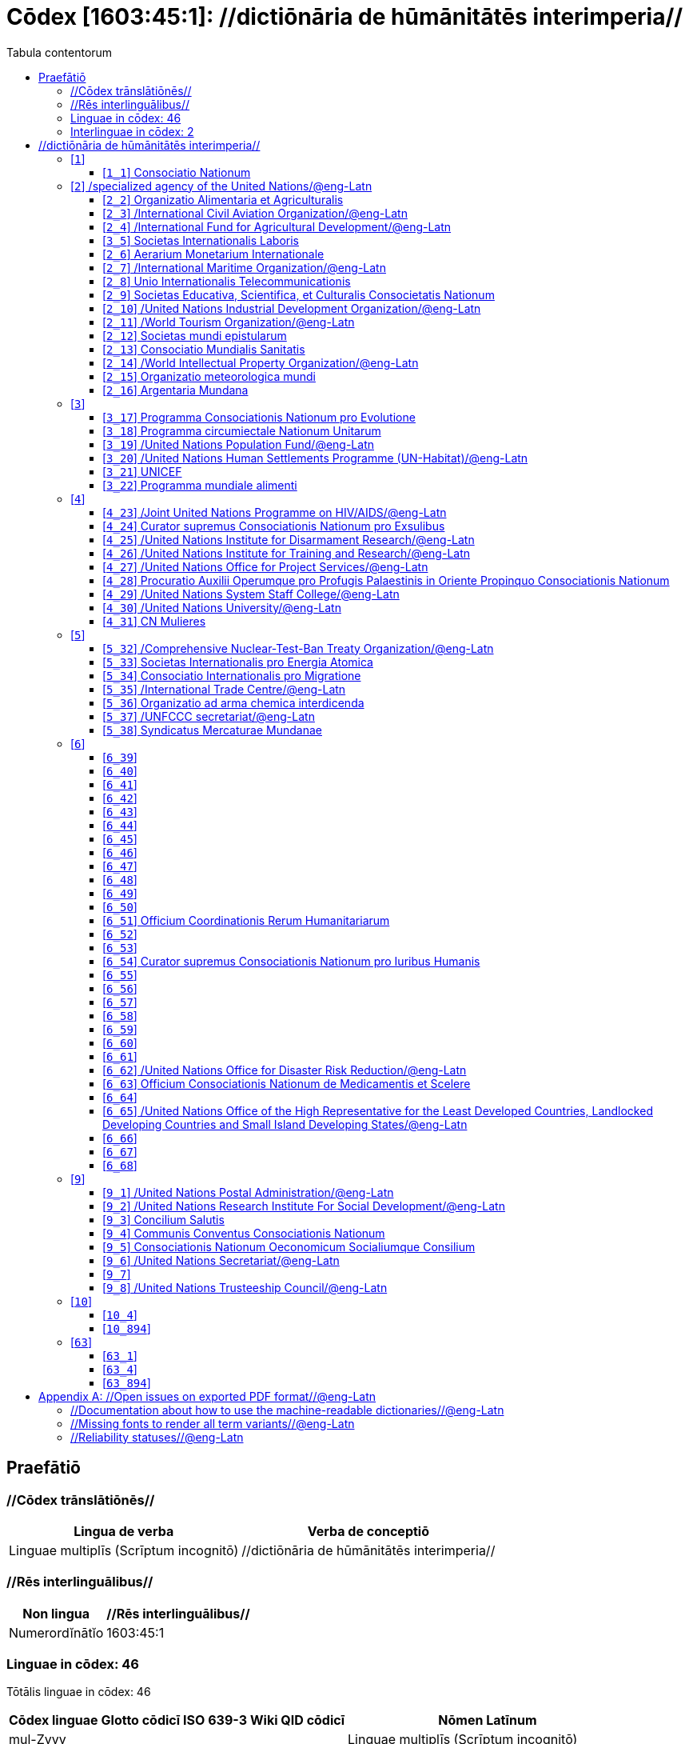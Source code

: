 = Cōdex [1603:45:1]: //dictiōnāria de hūmānitātēs interimperia//
:doctype: book
:title: Cōdex [1603:45:1]: //dictiōnāria de hūmānitātēs interimperia//
:lang: la
:toc:
:toclevels: 4
:toc-title: Tabula contentorum
:table-caption: Tabula
:figure-caption: Pictūra
:example-caption: Exemplum
:last-update-label: Renovatio
:version-label: Versiō
:appendix-caption: Appendix


toc::[]
[id=0_999_1603_1]
== Praefātiō 

=== //Cōdex trānslātiōnēs//


[%header,cols="~,~"]
|===
| Lingua de verba
| Verba de conceptiō
| Linguae multiplīs (Scrīptum incognitō)
| +++//dictiōnāria de hūmānitātēs interimperia//+++

|===
=== //Rēs interlinguālibus//

[%header,cols="~,~"]
|===
| Non lingua
| //Rēs interlinguālibus//

| Numerordĭnātĭo
| 1603:45:1

|===

=== Linguae in cōdex: 46
Tōtālis linguae in cōdex: 46

[%header,cols="~,~,~,~,~"]
|===
| Cōdex linguae
| Glotto cōdicī
| ISO 639-3
| Wiki QID cōdicī
| Nōmen Latīnum

| mul-Zyyy
| 
| 
| 
| Linguae multiplīs (Scrīptum incognitō)

| ara-Arab
| https://glottolog.org/resource/languoid/id/arab1395[arab1395]
| https://iso639-3.sil.org/code/ara[ara]
| https://www.wikidata.org/wiki/Q13955[Q13955]
| Macrolingua Arabica (Abecedarium Arabicum)

| ben-Beng
| https://glottolog.org/resource/languoid/id/beng1280[beng1280]
| https://iso639-3.sil.org/code/ben[ben]
| https://www.wikidata.org/wiki/Q9610[Q9610]
| Lingua Bengali (?)

| lat-Latn
| https://glottolog.org/resource/languoid/id/lati1261[lati1261]
| https://iso639-3.sil.org/code/lat[lat]
| https://www.wikidata.org/wiki/Q397[Q397]
| Lingua Latina (Abecedarium Latinum)

| rus-Cyrl
| https://glottolog.org/resource/languoid/id/russ1263[russ1263]
| https://iso639-3.sil.org/code/rus[rus]
| https://www.wikidata.org/wiki/Q7737[Q7737]
| Lingua Russica (Abecedarium Cyrillicum)

| san-Zzzz
| https://glottolog.org/resource/languoid/id/sans1269[sans1269]
| https://iso639-3.sil.org/code/san[san]
| https://www.wikidata.org/wiki/Q11059[Q11059]
| Lingua Sanscrita

| por-Latn
| https://glottolog.org/resource/languoid/id/port1283[port1283]
| https://iso639-3.sil.org/code/por[por]
| https://www.wikidata.org/wiki/Q5146[Q5146]
| Lingua Lusitana (Abecedarium Latinum)

| eng-Latn
| https://glottolog.org/resource/languoid/id/stan1293[stan1293]
| https://iso639-3.sil.org/code/eng[eng]
| https://www.wikidata.org/wiki/Q1860[Q1860]
| Lingua Anglica (Abecedarium Latinum)

| fra-Latn
| https://glottolog.org/resource/languoid/id/stan1290[stan1290]
| https://iso639-3.sil.org/code/fra[fra]
| https://www.wikidata.org/wiki/Q150[Q150]
| Lingua Francogallica (Abecedarium Latinum)

| nld-Latn
| https://glottolog.org/resource/languoid/id/mode1257[mode1257]
| https://iso639-3.sil.org/code/nld[nld]
| https://www.wikidata.org/wiki/Q7411[Q7411]
| Lingua Batavica (Abecedarium Latinum)

| deu-Latn
| https://glottolog.org/resource/languoid/id/stan1295[stan1295]
| https://iso639-3.sil.org/code/deu[deu]
| https://www.wikidata.org/wiki/Q188[Q188]
| Lingua Germanica (Abecedarium Latinum)

| spa-Latn
| https://glottolog.org/resource/languoid/id/stan1288[stan1288]
| https://iso639-3.sil.org/code/spa[spa]
| https://www.wikidata.org/wiki/Q1321[Q1321]
| Lingua Hispanica (Abecedarium Latinum)

| ita-Latn
| https://glottolog.org/resource/languoid/id/ital1282[ital1282]
| https://iso639-3.sil.org/code/ita[ita]
| https://www.wikidata.org/wiki/Q652[Q652]
| Lingua Italiana (Abecedarium Latinum)

| gle-Latn
| https://glottolog.org/resource/languoid/id/iris1253[iris1253]
| https://iso639-3.sil.org/code/gle[gle]
| https://www.wikidata.org/wiki/Q9142[Q9142]
| Lingua Hibernica (Abecedarium Latinum)

| swe-Latn
| https://glottolog.org/resource/languoid/id/swed1254[swed1254]
| https://iso639-3.sil.org/code/swe[swe]
| https://www.wikidata.org/wiki/Q9027[Q9027]
| Lingua Suecica (Abecedarium Latinum)

| ceb-Latn
| https://glottolog.org/resource/languoid/id/cebu1242[cebu1242]
| https://iso639-3.sil.org/code/ceb[ceb]
| https://www.wikidata.org/wiki/Q33239[Q33239]
| Lingua Caebuana (Abecedarium Latinum)

| sqi-Latn
| https://glottolog.org/resource/languoid/id/alba1267[alba1267]
| https://iso639-3.sil.org/code/sqi[sqi]
| https://www.wikidata.org/wiki/Q8748[Q8748]
| Macrolingua Albanica (Abecedarium Latinum)

| pol-Latn
| https://glottolog.org/resource/languoid/id/poli1260[poli1260]
| https://iso639-3.sil.org/code/pol[pol]
| https://www.wikidata.org/wiki/Q809[Q809]
| Lingua Polonica (Abecedarium Latinum)

| fin-Latn
| https://glottolog.org/resource/languoid/id/finn1318[finn1318]
| https://iso639-3.sil.org/code/fin[fin]
| https://www.wikidata.org/wiki/Q1412[Q1412]
| Lingua Finnica (Abecedarium Latinum)

| ron-Latn
| https://glottolog.org/resource/languoid/id/roma1327[roma1327]
| https://iso639-3.sil.org/code/ron[ron]
| https://www.wikidata.org/wiki/Q7913[Q7913]
| Lingua Dacoromanica (Abecedarium Latinum)

| vie-Latn
| https://glottolog.org/resource/languoid/id/viet1252[viet1252]
| https://iso639-3.sil.org/code/vie[vie]
| https://www.wikidata.org/wiki/Q9199[Q9199]
| Lingua Vietnamensis (Abecedarium Latinum)

| cat-Latn
| https://glottolog.org/resource/languoid/id/stan1289[stan1289]
| https://iso639-3.sil.org/code/cat[cat]
| https://www.wikidata.org/wiki/Q7026[Q7026]
| Lingua Catalana (Abecedarium Latinum)

| ukr-Cyrl
| https://glottolog.org/resource/languoid/id/ukra1253[ukra1253]
| https://iso639-3.sil.org/code/ukr[ukr]
| https://www.wikidata.org/wiki/Q8798[Q8798]
| Lingua Ucrainica (Abecedarium Cyrillicum)

| bul-Cyrl
| https://glottolog.org/resource/languoid/id/bulg1262[bulg1262]
| https://iso639-3.sil.org/code/bul[bul]
| https://www.wikidata.org/wiki/Q7918[Q7918]
| Lingua Bulgarica (Abecedarium Cyrillicum)

| slv-Latn
| https://glottolog.org/resource/languoid/id/slov1268[slov1268]
| https://iso639-3.sil.org/code/slv[slv]
| https://www.wikidata.org/wiki/Q9063[Q9063]
| Lingua Slovena (Abecedarium Latinum)

| war-Latn
| https://glottolog.org/resource/languoid/id/wara1300[wara1300]
| https://iso639-3.sil.org/code/war[war]
| https://www.wikidata.org/wiki/Q34279[Q34279]
| /Waray language/ (Abecedarium Latinum)

| nob-Latn
| https://glottolog.org/resource/languoid/id/norw1259[norw1259]
| https://iso639-3.sil.org/code/nob[nob]
| https://www.wikidata.org/wiki/Q25167[Q25167]
| /Bokmål/ (Abecedarium Latinum)

| ces-Latn
| https://glottolog.org/resource/languoid/id/czec1258[czec1258]
| https://iso639-3.sil.org/code/ces[ces]
| https://www.wikidata.org/wiki/Q9056[Q9056]
| Lingua Bohemica (Abecedarium Latinum)

| dan-Latn
| https://glottolog.org/resource/languoid/id/dani1285[dani1285]
| https://iso639-3.sil.org/code/dan[dan]
| https://www.wikidata.org/wiki/Q9035[Q9035]
| Lingua Danica (Abecedarium Latinum)

| jpn-Jpan
| https://glottolog.org/resource/languoid/id/nucl1643[nucl1643]
| https://iso639-3.sil.org/code/jpn[jpn]
| https://www.wikidata.org/wiki/Q5287[Q5287]
| Lingua Iaponica (Scriptura Iaponica)

| nno-Latn
| https://glottolog.org/resource/languoid/id/norw1262[norw1262]
| https://iso639-3.sil.org/code/nno[nno]
| https://www.wikidata.org/wiki/Q25164[Q25164]
| /Nynorsk/ (Abecedarium Latinum)

| mal-Mlym
| https://glottolog.org/resource/languoid/id/mala1464[mala1464]
| https://iso639-3.sil.org/code/mal[mal]
| https://www.wikidata.org/wiki/Q36236[Q36236]
| Lingua Malabarica (/Malayalam script/)

| ind-Latn
| https://glottolog.org/resource/languoid/id/indo1316[indo1316]
| https://iso639-3.sil.org/code/ind[ind]
| https://www.wikidata.org/wiki/Q9240[Q9240]
| Lingua Indonesiana (Abecedarium Latinum)

| fas-Zzzz
| 
| https://iso639-3.sil.org/code/fas[fas]
| https://www.wikidata.org/wiki/Q9168[Q9168]
| Macrolingua Persica (Abecedarium Arabicum)

| hun-Latn
| https://glottolog.org/resource/languoid/id/hung1274[hung1274]
| https://iso639-3.sil.org/code/hun[hun]
| https://www.wikidata.org/wiki/Q9067[Q9067]
| Lingua Hungarica (Abecedarium Latinum)

| eus-Latn
| https://glottolog.org/resource/languoid/id/basq1248[basq1248]
| https://iso639-3.sil.org/code/eus[eus]
| https://www.wikidata.org/wiki/Q8752[Q8752]
| Lingua Vasconica (Abecedarium Latinum)

| cym-Latn
| https://glottolog.org/resource/languoid/id/wels1247[wels1247]
| https://iso639-3.sil.org/code/cym[cym]
| https://www.wikidata.org/wiki/Q9309[Q9309]
| Lingua Cambrica (Abecedarium Latinum)

| glg-Latn
| https://glottolog.org/resource/languoid/id/gali1258[gali1258]
| https://iso639-3.sil.org/code/glg[glg]
| https://www.wikidata.org/wiki/Q9307[Q9307]
| Lingua Gallaica (Abecedarium Latinum)

| slk-Latn
| https://glottolog.org/resource/languoid/id/slov1269[slov1269]
| https://iso639-3.sil.org/code/slk[slk]
| https://www.wikidata.org/wiki/Q9058[Q9058]
| Lingua Slovaca (Abecedarium Latinum)

| epo-Latn
| https://glottolog.org/resource/languoid/id/espe1235[espe1235]
| https://iso639-3.sil.org/code/epo[epo]
| https://www.wikidata.org/wiki/Q143[Q143]
| Lingua Esperantica (Abecedarium Latinum)

| msa-Zzzz
| 
| https://iso639-3.sil.org/code/msa[msa]
| https://www.wikidata.org/wiki/Q9237[Q9237]
| Macrolingua Malayana (?)

| est-Latn
| 
| https://iso639-3.sil.org/code/est[est]
| https://www.wikidata.org/wiki/Q9072[Q9072]
| Macrolingua Estonica (Abecedarium Latinum)

| hrv-Latn
| https://glottolog.org/resource/languoid/id/croa1245[croa1245]
| https://iso639-3.sil.org/code/hrv[hrv]
| https://www.wikidata.org/wiki/Q6654[Q6654]
| Lingua Croatica (Abecedarium Latinum)

| ina-Latn
| https://glottolog.org/resource/languoid/id/inte1239[inte1239]
| https://iso639-3.sil.org/code/ina[ina]
| https://www.wikidata.org/wiki/Q35934[Q35934]
| Interlingua (Abecedarium Latinum)

| ile-Latn
| https://glottolog.org/resource/languoid/id/inte1260[inte1260]
| https://iso639-3.sil.org/code/ile[ile]
| https://www.wikidata.org/wiki/Q35850[Q35850]
| Lingua Occidental (Abecedarium Latinum)

| zul-Latn
| https://glottolog.org/resource/languoid/id/zulu1248[zulu1248]
| https://iso639-3.sil.org/code/zul[zul]
| https://www.wikidata.org/wiki/Q10179[Q10179]
| Lingua Zuluana (Abecedarium Latinum)

|===


=== Interlinguae in cōdex: 2
Tōtālis linguae in cōdex: 2

[%header,cols="~,~,~,~,~"]
|===
| Interlinguae
| /Wiki P/
| ISO 639-3
| Nōmen Latīnum
| Definitionem

| ix_n1603
| 
| 
| Numerordĭnātĭo
| a generic strategy of arranging numbers in an taxonomy-like explicit way

| ix_wikiq
| 
| 
| /Wiki QID/
| QID (or Q number) is the unique identifier of a data item on Wikidata, comprising the letter "Q" followed by one or more digits. It is used to help people and machines understand the difference between items with the same or similar names e.g there are several places in the world called London and many people called James Smith. This number appears next to the name at the top of each Wikidata item.

|===

== //dictiōnāria de hūmānitātēs interimperia//
[id='1']
=== [`1`] 










[id='1_1']
==== [`1_1`] Consociatio Nationum





[%header,cols="~,~"]
|===
| Non lingua
| //Rēs interlinguālibus//

| /Wiki QID/
| https://www.wikidata.org/wiki/Q1065[Q1065]

|===




[%header,cols="~,~"]
|===
| Lingua de verba
| Verba de conceptiō
| Lingua Anglica (Abecedarium Latinum)
| +++<span lang="en">UN</span>+++

| Lingua Anglica (Abecedarium Latinum)
| +++<span lang="en">United Nations</span>+++

| Macrolingua Arabica (Abecedarium Arabicum)
| +++<span lang="ar">الأمم المتحدة</span>+++

| Lingua Bengali (?)
| +++<span lang="bn">জাতিসংঘ</span>+++

| Lingua Latina (Abecedarium Latinum)
| +++<span lang="la">Consociatio Nationum</span>+++

| Lingua Russica (Abecedarium Cyrillicum)
| +++<span lang="ru">Организация Объединённых Наций</span>+++

| Lingua Sanscrita
| +++<span lang="sa">संयुक्तराष्ट्रसंघः</span>+++

| Lingua Lusitana (Abecedarium Latinum)
| +++<span lang="pt">Organização das Nações Unidas</span>+++

| Lingua Anglica (Abecedarium Latinum)
| +++<span lang="en">United Nations</span>+++

| Lingua Francogallica (Abecedarium Latinum)
| +++<span lang="fr">Organisation des Nations unies</span>+++

| Lingua Batavica (Abecedarium Latinum)
| +++<span lang="nl">Verenigde Naties</span>+++

| Lingua Germanica (Abecedarium Latinum)
| +++<span lang="de">Vereinte Nationen</span>+++

| Lingua Hispanica (Abecedarium Latinum)
| +++<span lang="es">Organización de las Naciones Unidas</span>+++

| Lingua Italiana (Abecedarium Latinum)
| +++<span lang="it">Organizzazione delle Nazioni Unite</span>+++

| Lingua Hibernica (Abecedarium Latinum)
| +++<span lang="ga">Náisiúin Aontaithe</span>+++

| Lingua Suecica (Abecedarium Latinum)
| +++<span lang="sv">Förenta nationerna</span>+++

| Lingua Caebuana (Abecedarium Latinum)
| +++<span lang="ceb">Hiniusang mga Nasod</span>+++

| Macrolingua Albanica (Abecedarium Latinum)
| +++<span lang="sq">Organizata e Kombeve të Bashkuara</span>+++

| Lingua Polonica (Abecedarium Latinum)
| +++<span lang="pl">Organizacja Narodów Zjednoczonych</span>+++

| Lingua Finnica (Abecedarium Latinum)
| +++<span lang="fi">Yhdistyneet kansakunnat</span>+++

| Lingua Dacoromanica (Abecedarium Latinum)
| +++<span lang="ro">Organizația Națiunilor Unite</span>+++

| Lingua Vietnamensis (Abecedarium Latinum)
| +++<span lang="vi">Liên Hợp Quốc</span>+++

| Lingua Catalana (Abecedarium Latinum)
| +++<span lang="ca">Organització de les Nacions Unides</span>+++

| Lingua Ucrainica (Abecedarium Cyrillicum)
| +++<span lang="uk">Організація Об’єднаних Націй</span>+++

| Lingua Bulgarica (Abecedarium Cyrillicum)
| +++<span lang="bg">Организация на обединените нации</span>+++

| Lingua Slovena (Abecedarium Latinum)
| +++<span lang="sl">Organizacija združenih narodov</span>+++

| /Waray language/ (Abecedarium Latinum)
| +++<span lang="war">Nagkaurusa nga mga Nasod</span>+++

| /Bokmål/ (Abecedarium Latinum)
| +++<span lang="nb">De forente nasjoner</span>+++

| Lingua Bohemica (Abecedarium Latinum)
| +++<span lang="cs">Organizace spojených národů</span>+++

| Lingua Danica (Abecedarium Latinum)
| +++<span lang="da">Forenede Nationer</span>+++

| Lingua Iaponica (Scriptura Iaponica)
| +++<span lang="ja">国際連合</span>+++

| /Nynorsk/ (Abecedarium Latinum)
| +++<span lang="nn">Dei sameinte nasjonane</span>+++

| Lingua Malabarica (/Malayalam script/)
| +++<span lang="ml">ഐക്യരാഷ്ട്രസഭ</span>+++

| Lingua Indonesiana (Abecedarium Latinum)
| +++<span lang="id">Perserikatan Bangsa-Bangsa</span>+++

| Macrolingua Persica (Abecedarium Arabicum)
| +++<span lang="fa">سازمان ملل متحد</span>+++

| Lingua Hungarica (Abecedarium Latinum)
| +++<span lang="hu">Egyesült Nemzetek Szervezete</span>+++

| Lingua Vasconica (Abecedarium Latinum)
| +++<span lang="eu">Nazio Batuen Erakundea</span>+++

| Lingua Cambrica (Abecedarium Latinum)
| +++<span lang="cy">Y Cenhedloedd Unedig</span>+++

| Lingua Gallaica (Abecedarium Latinum)
| +++<span lang="gl">ONU</span>+++

| Lingua Slovaca (Abecedarium Latinum)
| +++<span lang="sk">Organizácia Spojených národov</span>+++

| Lingua Esperantica (Abecedarium Latinum)
| +++<span lang="eo">Unuiĝintaj Nacioj</span>+++

| Macrolingua Malayana (?)
| +++<span lang="ms">Pertubuhan Bangsa-Bangsa Bersatu</span>+++

| Macrolingua Estonica (Abecedarium Latinum)
| +++<span lang="et">Ühinenud Rahvaste Organisatsioon</span>+++

| Lingua Croatica (Abecedarium Latinum)
| +++<span lang="hr">Ujedinjeni narodi</span>+++

| Interlingua (Abecedarium Latinum)
| +++<span lang="ia">Organisation del Nationes Unite</span>+++

| Lingua Occidental (Abecedarium Latinum)
| +++<span lang="ie">Organisation del Unit Nationes</span>+++

| Lingua Zuluana (Abecedarium Latinum)
| +++<span lang="zu">Amazwe Ohlangeneyo</span>+++

|===




[id='2']
=== [`2`] /specialized agency of the United Nations/@eng-Latn





[%header,cols="~,~"]
|===
| Non lingua
| //Rēs interlinguālibus//

| /Wiki QID/
| https://www.wikidata.org/wiki/Q15925165[Q15925165]

|===




[%header,cols="~,~"]
|===
| Lingua de verba
| Verba de conceptiō
| Lingua Anglica (Abecedarium Latinum)
| +++<span lang="en">The UN specialized agencies are autonomous international organizations working with the United Nations. All were brought into relationship with the UN through negotiated agreements. Some existed before the First World War. Some were associated with the League of Nations. Others were created almost simultaneously with the UN. Others were created by the UN to meet emerging needs.</span>+++

| Macrolingua Arabica (Abecedarium Arabicum)
| +++<span lang="ar">وكالة متخصصة تابعة للأمم المتحدة</span>+++

| Lingua Russica (Abecedarium Cyrillicum)
| +++<span lang="ru">специализированное агентство ООН</span>+++

| Lingua Anglica (Abecedarium Latinum)
| +++<span lang="en">specialized agency of the United Nations</span>+++

| Lingua Francogallica (Abecedarium Latinum)
| +++<span lang="fr">institution spécialisée des Nations unies</span>+++

| Lingua Batavica (Abecedarium Latinum)
| +++<span lang="nl">Gespecialiseerde organisatie van de Verenigde Naties</span>+++

| Lingua Germanica (Abecedarium Latinum)
| +++<span lang="de">UN-Sonderorganisation</span>+++

| Lingua Hispanica (Abecedarium Latinum)
| +++<span lang="es">agencia de la ONU</span>+++

| Lingua Italiana (Abecedarium Latinum)
| +++<span lang="it">agenzia ONU</span>+++

| Lingua Polonica (Abecedarium Latinum)
| +++<span lang="pl">specjalistyczna agencja ONZ</span>+++

| Lingua Vietnamensis (Abecedarium Latinum)
| +++<span lang="vi">specialized agency of the United Nations</span>+++

| Lingua Catalana (Abecedarium Latinum)
| +++<span lang="ca">agència de l'ONU</span>+++

| Lingua Ucrainica (Abecedarium Cyrillicum)
| +++<span lang="uk">спеціалізоване агентство ООН</span>+++

| /Bokmål/ (Abecedarium Latinum)
| +++<span lang="nb">FN-byrå</span>+++

| Lingua Bohemica (Abecedarium Latinum)
| +++<span lang="cs">specializovaná agentura OSN</span>+++

| Lingua Iaponica (Scriptura Iaponica)
| +++<span lang="ja">国際連合の専門機関</span>+++

| /Nynorsk/ (Abecedarium Latinum)
| +++<span lang="nn">særorganisasjon i Dei sameinte nasjonane</span>+++

| Lingua Vasconica (Abecedarium Latinum)
| +++<span lang="eu">Nazio Batuen agentzia espezializatua</span>+++

| Lingua Slovaca (Abecedarium Latinum)
| +++<span lang="sk">špecializovaná agentúra OSN</span>+++

| Lingua Esperantica (Abecedarium Latinum)
| +++<span lang="eo">faka institucio de Unuiĝintaj Nacioj</span>+++

| Macrolingua Estonica (Abecedarium Latinum)
| +++<span lang="et">ÜRO eriagentuur</span>+++

|===




[id='2_2']
==== [`2_2`] Organizatio Alimentaria et Agriculturalis





[%header,cols="~,~"]
|===
| Non lingua
| //Rēs interlinguālibus//

| /Wiki QID/
| https://www.wikidata.org/wiki/Q82151[Q82151]

|===




[%header,cols="~,~"]
|===
| Lingua de verba
| Verba de conceptiō
| Lingua Anglica (Abecedarium Latinum)
| +++<span lang="en">FAO</span>+++

| Lingua Anglica (Abecedarium Latinum)
| +++<span lang="en">Food and Agriculture Organization</span>+++

| Lingua Anglica (Abecedarium Latinum)
| +++<span lang="en">The Food and Agriculture Organization leads international efforts to fight hunger. It is both a forum for negotiating agreements between developing and developed countries and a source of technical knowledge and information to aid development.</span>+++

| Macrolingua Arabica (Abecedarium Arabicum)
| +++<span lang="ar">منظمة الأغذية والزراعة</span>+++

| Lingua Bengali (?)
| +++<span lang="bn">খাদ্য ও কৃষি সংস্থা</span>+++

| Lingua Latina (Abecedarium Latinum)
| +++<span lang="la">Organizatio Alimentaria et Agriculturalis</span>+++

| Lingua Russica (Abecedarium Cyrillicum)
| +++<span lang="ru">Продовольственная и сельскохозяйственная организация ООН</span>+++

| Lingua Lusitana (Abecedarium Latinum)
| +++<span lang="pt">Organização das Nações Unidas para Agricultura e Alimentação</span>+++

| Lingua Anglica (Abecedarium Latinum)
| +++<span lang="en">Food and Agriculture Organization</span>+++

| Lingua Francogallica (Abecedarium Latinum)
| +++<span lang="fr">Organisation des Nations unies pour l'alimentation et l'agriculture</span>+++

| Lingua Batavica (Abecedarium Latinum)
| +++<span lang="nl">Voedsel- en Landbouworganisatie</span>+++

| Lingua Germanica (Abecedarium Latinum)
| +++<span lang="de">Ernährungs- und Landwirtschaftsorganisation der Vereinten Nationen</span>+++

| Lingua Hispanica (Abecedarium Latinum)
| +++<span lang="es">Organización de las Naciones Unidas para la Alimentación y la Agricultura</span>+++

| Lingua Italiana (Abecedarium Latinum)
| +++<span lang="it">Organizzazione delle Nazioni Unite per l'alimentazione e l'agricoltura</span>+++

| Lingua Hibernica (Abecedarium Latinum)
| +++<span lang="ga">Eagraíocht Bhia agus Talmhaíochta</span>+++

| Lingua Suecica (Abecedarium Latinum)
| +++<span lang="sv">FN:s livsmedels- och jordbruksorganisation</span>+++

| Macrolingua Albanica (Abecedarium Latinum)
| +++<span lang="sq">Organizata e Ushqimit dhe Bujqësisë</span>+++

| Lingua Polonica (Abecedarium Latinum)
| +++<span lang="pl">Organizacja Narodów Zjednoczonych do spraw Wyżywienia i Rolnictwa</span>+++

| Lingua Finnica (Abecedarium Latinum)
| +++<span lang="fi">Yhdistyneiden kansakuntien elintarvike- ja maatalousjärjestö</span>+++

| Lingua Dacoromanica (Abecedarium Latinum)
| +++<span lang="ro">Organizația pentru Alimentație și Agricultură</span>+++

| Lingua Vietnamensis (Abecedarium Latinum)
| +++<span lang="vi">Tổ chức Lương thực và Nông nghiệp Liên Hiệp Quốc</span>+++

| Lingua Catalana (Abecedarium Latinum)
| +++<span lang="ca">Organització de les Nacions Unides per a l'Agricultura i l'Alimentació</span>+++

| Lingua Ucrainica (Abecedarium Cyrillicum)
| +++<span lang="uk">Продовольча та сільськогосподарська організація ООН</span>+++

| Lingua Bulgarica (Abecedarium Cyrillicum)
| +++<span lang="bg">Организация по прехрана и земеделие</span>+++

| Lingua Slovena (Abecedarium Latinum)
| +++<span lang="sl">Organizacija Združenih narodov za prehrano in kmetijstvo</span>+++

| /Bokmål/ (Abecedarium Latinum)
| +++<span lang="nb">FNs organisasjon for ernæring og landbruk</span>+++

| Lingua Bohemica (Abecedarium Latinum)
| +++<span lang="cs">Organizace pro výživu a zemědělství</span>+++

| Lingua Danica (Abecedarium Latinum)
| +++<span lang="da">FAO</span>+++

| Lingua Iaponica (Scriptura Iaponica)
| +++<span lang="ja">国際連合食糧農業機関</span>+++

| /Nynorsk/ (Abecedarium Latinum)
| +++<span lang="nn">FAO</span>+++

| Lingua Malabarica (/Malayalam script/)
| +++<span lang="ml">ഭക്ഷ്യ കാർഷിക സംഘടന</span>+++

| Lingua Indonesiana (Abecedarium Latinum)
| +++<span lang="id">Organisasi Pangan dan Pertanian</span>+++

| Macrolingua Persica (Abecedarium Arabicum)
| +++<span lang="fa">فائو</span>+++

| Lingua Hungarica (Abecedarium Latinum)
| +++<span lang="hu">ENSZ Élelmezésügyi és Mezőgazdasági Szervezete</span>+++

| Lingua Vasconica (Abecedarium Latinum)
| +++<span lang="eu">FAO</span>+++

| Lingua Gallaica (Abecedarium Latinum)
| +++<span lang="gl">Organización das Nacións Unidas para a Alimentación e a Agricultura</span>+++

| Lingua Slovaca (Abecedarium Latinum)
| +++<span lang="sk">Organizácia pre výživu a poľnohospodárstvo</span>+++

| Lingua Esperantica (Abecedarium Latinum)
| +++<span lang="eo">Organizaĵo pri Nutrado kaj Agrikulturo</span>+++

| Macrolingua Malayana (?)
| +++<span lang="ms">Pertubuhan Makanan dan Pertanian</span>+++

| Macrolingua Estonica (Abecedarium Latinum)
| +++<span lang="et">ÜRO Toidu- ja Põllumajandusorganisatsioon</span>+++

| Lingua Croatica (Abecedarium Latinum)
| +++<span lang="hr">Organizacija za prehranu i poljoprivredu</span>+++

|===




[id='2_3']
==== [`2_3`] /International Civil Aviation Organization/@eng-Latn





[%header,cols="~,~"]
|===
| Non lingua
| //Rēs interlinguālibus//

| /Wiki QID/
| https://www.wikidata.org/wiki/Q125761[Q125761]

|===




[%header,cols="~,~"]
|===
| Lingua de verba
| Verba de conceptiō
| Lingua Anglica (Abecedarium Latinum)
| +++<span lang="en">ICAO</span>+++

| Lingua Anglica (Abecedarium Latinum)
| +++<span lang="en">International Civil Aviation Organization</span>+++

| Lingua Anglica (Abecedarium Latinum)
| +++<span lang="en">The International Civil Aviation Organization develops standards for global air transport and assists its 192 Member States in sharing the world’s skies to their socio-economic benefit.</span>+++

| Macrolingua Arabica (Abecedarium Arabicum)
| +++<span lang="ar">منظمة الطيران المدني الدولي</span>+++

| Lingua Bengali (?)
| +++<span lang="bn">আন্তর্জাতিক বেসামরিক বিমান চলাচল সংস্থা</span>+++

| Lingua Russica (Abecedarium Cyrillicum)
| +++<span lang="ru">Международная организация гражданской авиации</span>+++

| Lingua Lusitana (Abecedarium Latinum)
| +++<span lang="pt">Organização da Aviação Civil Internacional</span>+++

| Lingua Anglica (Abecedarium Latinum)
| +++<span lang="en">International Civil Aviation Organization</span>+++

| Lingua Francogallica (Abecedarium Latinum)
| +++<span lang="fr">Organisation de l'aviation civile internationale</span>+++

| Lingua Batavica (Abecedarium Latinum)
| +++<span lang="nl">Internationale Burgerluchtvaartorganisatie</span>+++

| Lingua Germanica (Abecedarium Latinum)
| +++<span lang="de">Internationale Zivilluftfahrt-Organisation</span>+++

| Lingua Hispanica (Abecedarium Latinum)
| +++<span lang="es">Organización de Aviación Civil Internacional</span>+++

| Lingua Italiana (Abecedarium Latinum)
| +++<span lang="it">Organizzazione Internazionale dell'Aviazione Civile</span>+++

| Lingua Suecica (Abecedarium Latinum)
| +++<span lang="sv">Internationella civila luftfartsorganisationen</span>+++

| Macrolingua Albanica (Abecedarium Latinum)
| +++<span lang="sq">Organizata Ndërkombëtare e Aviacionit Civil</span>+++

| Lingua Polonica (Abecedarium Latinum)
| +++<span lang="pl">Organizacja Międzynarodowego Lotnictwa Cywilnego</span>+++

| Lingua Finnica (Abecedarium Latinum)
| +++<span lang="fi">Kansainvälinen siviili-ilmailujärjestö</span>+++

| Lingua Dacoromanica (Abecedarium Latinum)
| +++<span lang="ro">Organizația Internațională a Aviației Civile</span>+++

| Lingua Vietnamensis (Abecedarium Latinum)
| +++<span lang="vi">Tổ chức Hàng không Dân dụng Quốc tế</span>+++

| Lingua Catalana (Abecedarium Latinum)
| +++<span lang="ca">Organització d'Aviació Civil Internacional</span>+++

| Lingua Ucrainica (Abecedarium Cyrillicum)
| +++<span lang="uk">Міжнародна організація цивільної авіації</span>+++

| Lingua Bulgarica (Abecedarium Cyrillicum)
| +++<span lang="bg">Международна организация за гражданска авиация</span>+++

| /Bokmål/ (Abecedarium Latinum)
| +++<span lang="nb">Den internasjonale organisasjonen for sivil luftfart</span>+++

| Lingua Bohemica (Abecedarium Latinum)
| +++<span lang="cs">Mezinárodní organizace pro civilní letectví</span>+++

| Lingua Danica (Abecedarium Latinum)
| +++<span lang="da">International Civil Aviation Organisation</span>+++

| Lingua Iaponica (Scriptura Iaponica)
| +++<span lang="ja">国際民間航空機関</span>+++

| /Nynorsk/ (Abecedarium Latinum)
| +++<span lang="nn">Den internasjonale organisasjonen for sivil luftfart</span>+++

| Lingua Malabarica (/Malayalam script/)
| +++<span lang="ml">അന്താരാഷ്ട്ര സിവിൽ വ്യോമയാന സംഘടന</span>+++

| Lingua Indonesiana (Abecedarium Latinum)
| +++<span lang="id">Organisasi Penerbangan Sipil Internasional</span>+++

| Macrolingua Persica (Abecedarium Arabicum)
| +++<span lang="fa">ایکائو</span>+++

| Lingua Hungarica (Abecedarium Latinum)
| +++<span lang="hu">Nemzetközi Polgári Repülési Szervezet</span>+++

| Lingua Vasconica (Abecedarium Latinum)
| +++<span lang="eu">Hegazkineria Zibilaren Nazioarteko Erakundea</span>+++

| Lingua Gallaica (Abecedarium Latinum)
| +++<span lang="gl">Organización de Aviación Civil Internacional</span>+++

| Lingua Slovaca (Abecedarium Latinum)
| +++<span lang="sk">Medzinárodná organizácia pre civilné letectvo</span>+++

| Lingua Esperantica (Abecedarium Latinum)
| +++<span lang="eo">Internacia Civila Aviada Organizo</span>+++

| Macrolingua Malayana (?)
| +++<span lang="ms">Pertubuhan Penerbangan Awam Antarabangsa</span>+++

| Macrolingua Estonica (Abecedarium Latinum)
| +++<span lang="et">Rahvusvaheline Tsiviillennunduse Organisatsioon</span>+++

| Lingua Croatica (Abecedarium Latinum)
| +++<span lang="hr">Organizacija međunarodnog civilnog zrakoplovstva</span>+++

|===




[id='2_4']
==== [`2_4`] /International Fund for Agricultural Development/@eng-Latn





[%header,cols="~,~"]
|===
| Non lingua
| //Rēs interlinguālibus//

| /Wiki QID/
| https://www.wikidata.org/wiki/Q689859[Q689859]

|===




[%header,cols="~,~"]
|===
| Lingua de verba
| Verba de conceptiō
| Lingua Anglica (Abecedarium Latinum)
| +++<span lang="en">IFAD</span>+++

| Lingua Anglica (Abecedarium Latinum)
| +++<span lang="en">International Fund for Agricultural Development</span>+++

| Lingua Anglica (Abecedarium Latinum)
| +++<span lang="en">The International Fund for Agricultural Development, since it was created in 1977, has focused exclusively on rural poverty reduction, working with poor rural populations in developing countries to eliminate poverty, hunger and malnutrition; raise their productivity and incomes; and improve the quality of their lives</span>+++

| Macrolingua Arabica (Abecedarium Arabicum)
| +++<span lang="ar">الصندوق الدولي للتنمية الزراعية</span>+++

| Lingua Russica (Abecedarium Cyrillicum)
| +++<span lang="ru">Международный фонд сельскохозяйственного развития</span>+++

| Lingua Lusitana (Abecedarium Latinum)
| +++<span lang="pt">Fundo Internacional de Desenvolvimento Agrícola</span>+++

| Lingua Anglica (Abecedarium Latinum)
| +++<span lang="en">International Fund for Agricultural Development</span>+++

| Lingua Francogallica (Abecedarium Latinum)
| +++<span lang="fr">Fonds international de développement agricole</span>+++

| Lingua Batavica (Abecedarium Latinum)
| +++<span lang="nl">Internationaal Fonds voor Landbouwontwikkeling</span>+++

| Lingua Germanica (Abecedarium Latinum)
| +++<span lang="de">Internationaler Fonds für landwirtschaftliche Entwicklung</span>+++

| Lingua Hispanica (Abecedarium Latinum)
| +++<span lang="es">Fondo Internacional de Desarrollo Agrícola</span>+++

| Lingua Italiana (Abecedarium Latinum)
| +++<span lang="it">Fondo Internazionale per lo Sviluppo Agricolo</span>+++

| Lingua Suecica (Abecedarium Latinum)
| +++<span lang="sv">Internationella fonden för jordbruksutveckling</span>+++

| Macrolingua Albanica (Abecedarium Latinum)
| +++<span lang="sq">IFAD</span>+++

| Lingua Polonica (Abecedarium Latinum)
| +++<span lang="pl">Międzynarodowy Fundusz Rozwoju Rolnictwa</span>+++

| Lingua Finnica (Abecedarium Latinum)
| +++<span lang="fi">Kansainvälinen maatalousrahasto</span>+++

| Lingua Dacoromanica (Abecedarium Latinum)
| +++<span lang="ro">Fondul Internațional pentru Dezvoltarea Agricolă</span>+++

| Lingua Vietnamensis (Abecedarium Latinum)
| +++<span lang="vi">Quỹ quốc tế về phát triển nông nghiệp</span>+++

| Lingua Catalana (Abecedarium Latinum)
| +++<span lang="ca">Fons Internacional per al Desenvolupament Agrícola</span>+++

| Lingua Ucrainica (Abecedarium Cyrillicum)
| +++<span lang="uk">Міжнародний фонд сільськогосподарського розвитку</span>+++

| Lingua Bulgarica (Abecedarium Cyrillicum)
| +++<span lang="bg">Международен фонд за развитие на селското стопанство</span>+++

| /Bokmål/ (Abecedarium Latinum)
| +++<span lang="nb">Det internasjonale fondet for jordbruksutvikling</span>+++

| Lingua Bohemica (Abecedarium Latinum)
| +++<span lang="cs">Mezinárodní fond pro zemědělský rozvoj</span>+++

| Lingua Iaponica (Scriptura Iaponica)
| +++<span lang="ja">国際農業開発基金</span>+++

| Lingua Indonesiana (Abecedarium Latinum)
| +++<span lang="id">Dana Internasional untuk Pengembangan Pertanian</span>+++

| Macrolingua Persica (Abecedarium Arabicum)
| +++<span lang="fa">صندوق بینالمللی توسعه کشاورزی</span>+++

| Lingua Esperantica (Abecedarium Latinum)
| +++<span lang="eo">Internacia Fonduso por Agrikultura Disvolviĝo</span>+++

| Lingua Croatica (Abecedarium Latinum)
| +++<span lang="hr">Međunarodni fond za poljoprivredni razvoj</span>+++

|===




[id='3_5']
==== [`3_5`] Societas Internationalis Laboris





[%header,cols="~,~"]
|===
| Non lingua
| //Rēs interlinguālibus//

| /Wiki QID/
| https://www.wikidata.org/wiki/Q54129[Q54129]

|===




[%header,cols="~,~"]
|===
| Lingua de verba
| Verba de conceptiō
| Lingua Anglica (Abecedarium Latinum)
| +++<span lang="en">ILO</span>+++

| Lingua Anglica (Abecedarium Latinum)
| +++<span lang="en">International Labor Organization</span>+++

| Lingua Anglica (Abecedarium Latinum)
| +++<span lang="en">The International Labor Organization promotes international labor rights by formulating international standards on the freedom to associate, collective bargaining, the abolition of forced labor, and equality of opportunity and treatment.</span>+++

| Macrolingua Arabica (Abecedarium Arabicum)
| +++<span lang="ar">منظمة العمل الدولية</span>+++

| Lingua Bengali (?)
| +++<span lang="bn">আন্তর্জাতিক শ্রম সংস্থা</span>+++

| Lingua Latina (Abecedarium Latinum)
| +++<span lang="la">Societas Internationalis Laboris</span>+++

| Lingua Russica (Abecedarium Cyrillicum)
| +++<span lang="ru">Международная организация труда</span>+++

| Lingua Lusitana (Abecedarium Latinum)
| +++<span lang="pt">Organização Internacional do Trabalho</span>+++

| Lingua Anglica (Abecedarium Latinum)
| +++<span lang="en">International Labour Organization</span>+++

| Lingua Francogallica (Abecedarium Latinum)
| +++<span lang="fr">Organisation internationale du travail</span>+++

| Lingua Batavica (Abecedarium Latinum)
| +++<span lang="nl">Internationale Arbeidsorganisatie</span>+++

| Lingua Germanica (Abecedarium Latinum)
| +++<span lang="de">Internationale Arbeitsorganisation</span>+++

| Lingua Hispanica (Abecedarium Latinum)
| +++<span lang="es">Organización Internacional del Trabajo</span>+++

| Lingua Italiana (Abecedarium Latinum)
| +++<span lang="it">Organizzazione internazionale del lavoro</span>+++

| Lingua Suecica (Abecedarium Latinum)
| +++<span lang="sv">Internationella arbetsorganisationen</span>+++

| Macrolingua Albanica (Abecedarium Latinum)
| +++<span lang="sq">organizata nderkombetare e punes</span>+++

| Lingua Polonica (Abecedarium Latinum)
| +++<span lang="pl">Międzynarodowa Organizacja Pracy</span>+++

| Lingua Finnica (Abecedarium Latinum)
| +++<span lang="fi">Kansainvälinen työjärjestö</span>+++

| Lingua Dacoromanica (Abecedarium Latinum)
| +++<span lang="ro">Organizația Internațională a Muncii</span>+++

| Lingua Vietnamensis (Abecedarium Latinum)
| +++<span lang="vi">Tổ chức Lao động Quốc tế</span>+++

| Lingua Catalana (Abecedarium Latinum)
| +++<span lang="ca">Organització Internacional del Treball</span>+++

| Lingua Ucrainica (Abecedarium Cyrillicum)
| +++<span lang="uk">Міжнародна організація праці</span>+++

| Lingua Bulgarica (Abecedarium Cyrillicum)
| +++<span lang="bg">Международна организация на труда</span>+++

| Lingua Slovena (Abecedarium Latinum)
| +++<span lang="sl">Mednarodna organizacija dela</span>+++

| /Bokmål/ (Abecedarium Latinum)
| +++<span lang="nb">Den internasjonale arbeidsorganisasjonen</span>+++

| Lingua Bohemica (Abecedarium Latinum)
| +++<span lang="cs">Mezinárodní organizace práce</span>+++

| Lingua Danica (Abecedarium Latinum)
| +++<span lang="da">International Labour Organization</span>+++

| Lingua Iaponica (Scriptura Iaponica)
| +++<span lang="ja">国際労働機関</span>+++

| /Nynorsk/ (Abecedarium Latinum)
| +++<span lang="nn">Den internasjonale arbeidsorganisasjonen</span>+++

| Lingua Malabarica (/Malayalam script/)
| +++<span lang="ml">അന്താരാഷ്ട്ര തൊഴിൽ സംഘടന</span>+++

| Lingua Indonesiana (Abecedarium Latinum)
| +++<span lang="id">Organisasi Buruh Internasional</span>+++

| Macrolingua Persica (Abecedarium Arabicum)
| +++<span lang="fa">سازمان بینالمللی کار</span>+++

| Lingua Hungarica (Abecedarium Latinum)
| +++<span lang="hu">Nemzetközi Munkaügyi Szervezet</span>+++

| Lingua Vasconica (Abecedarium Latinum)
| +++<span lang="eu">Nazioarteko Lan Erakundea</span>+++

| Lingua Gallaica (Abecedarium Latinum)
| +++<span lang="gl">Organización Internacional do Traballo</span>+++

| Lingua Slovaca (Abecedarium Latinum)
| +++<span lang="sk">Medzinárodná organizácia práce</span>+++

| Lingua Esperantica (Abecedarium Latinum)
| +++<span lang="eo">Internacia Organizaĵo de Laboro</span>+++

| Macrolingua Malayana (?)
| +++<span lang="ms">Pertubuhan Buruh Antarabangsa</span>+++

| Macrolingua Estonica (Abecedarium Latinum)
| +++<span lang="et">Rahvusvaheline Tööorganisatsioon</span>+++

| Lingua Croatica (Abecedarium Latinum)
| +++<span lang="hr">Međunarodna organizacija rada</span>+++

|===




[id='2_6']
==== [`2_6`] Aerarium Monetarium Internationale





[%header,cols="~,~"]
|===
| Non lingua
| //Rēs interlinguālibus//

| /Wiki QID/
| https://www.wikidata.org/wiki/Q7804[Q7804]

|===




[%header,cols="~,~"]
|===
| Lingua de verba
| Verba de conceptiō
| Lingua Anglica (Abecedarium Latinum)
| +++<span lang="en">IMF</span>+++

| Lingua Anglica (Abecedarium Latinum)
| +++<span lang="en">International Monetary Fund</span>+++

| Lingua Anglica (Abecedarium Latinum)
| +++<span lang="en">The International Monetary Fund fosters economic growth and employment by providing temporary financial assistance to countries to help ease balance of payments adjustment and technical assistance. The IMF currently has $28 billion in outstanding loans to 74 nations.</span>+++

| Macrolingua Arabica (Abecedarium Arabicum)
| +++<span lang="ar">صندوق النقد الدولي</span>+++

| Lingua Bengali (?)
| +++<span lang="bn">আন্তর্জাতিক মুদ্রা তহবিল</span>+++

| Lingua Latina (Abecedarium Latinum)
| +++<span lang="la">Aerarium Monetarium Internationale</span>+++

| Lingua Russica (Abecedarium Cyrillicum)
| +++<span lang="ru">Международный валютный фонд</span>+++

| Lingua Lusitana (Abecedarium Latinum)
| +++<span lang="pt">Fundo Monetário Internacional</span>+++

| Lingua Anglica (Abecedarium Latinum)
| +++<span lang="en">International Monetary Fund</span>+++

| Lingua Francogallica (Abecedarium Latinum)
| +++<span lang="fr">Fonds monétaire international</span>+++

| Lingua Batavica (Abecedarium Latinum)
| +++<span lang="nl">Internationaal Monetair Fonds</span>+++

| Lingua Germanica (Abecedarium Latinum)
| +++<span lang="de">Internationaler Währungsfonds</span>+++

| Lingua Hispanica (Abecedarium Latinum)
| +++<span lang="es">Fondo Monetario Internacional</span>+++

| Lingua Italiana (Abecedarium Latinum)
| +++<span lang="it">Fondo Monetario Internazionale</span>+++

| Lingua Hibernica (Abecedarium Latinum)
| +++<span lang="ga">Ciste Airgeadaíochta Idirnáisiúnta</span>+++

| Lingua Suecica (Abecedarium Latinum)
| +++<span lang="sv">Internationella valutafonden</span>+++

| Macrolingua Albanica (Abecedarium Latinum)
| +++<span lang="sq">Fondi Monetar Ndërkombëtar</span>+++

| Lingua Polonica (Abecedarium Latinum)
| +++<span lang="pl">Międzynarodowy Fundusz Walutowy</span>+++

| Lingua Finnica (Abecedarium Latinum)
| +++<span lang="fi">Kansainvälinen valuuttarahasto</span>+++

| Lingua Dacoromanica (Abecedarium Latinum)
| +++<span lang="ro">Fondul Monetar Internațional</span>+++

| Lingua Vietnamensis (Abecedarium Latinum)
| +++<span lang="vi">Quỹ Tiền tệ Quốc tế</span>+++

| Lingua Catalana (Abecedarium Latinum)
| +++<span lang="ca">Fons Monetari Internacional</span>+++

| Lingua Ucrainica (Abecedarium Cyrillicum)
| +++<span lang="uk">Міжнародний валютний фонд</span>+++

| Lingua Bulgarica (Abecedarium Cyrillicum)
| +++<span lang="bg">Международен валутен фонд</span>+++

| Lingua Slovena (Abecedarium Latinum)
| +++<span lang="sl">Mednarodni denarni sklad</span>+++

| /Waray language/ (Abecedarium Latinum)
| +++<span lang="war">Kanasodnon Pondo han Pananalapi</span>+++

| /Bokmål/ (Abecedarium Latinum)
| +++<span lang="nb">Det internasjonale pengefondet</span>+++

| Lingua Bohemica (Abecedarium Latinum)
| +++<span lang="cs">Mezinárodní měnový fond</span>+++

| Lingua Danica (Abecedarium Latinum)
| +++<span lang="da">Internationale Valutafond</span>+++

| Lingua Iaponica (Scriptura Iaponica)
| +++<span lang="ja">国際通貨基金</span>+++

| /Nynorsk/ (Abecedarium Latinum)
| +++<span lang="nn">Det internasjonale pengefondet</span>+++

| Lingua Malabarica (/Malayalam script/)
| +++<span lang="ml">അന്താരാഷ്ട്ര നാണയനിധി</span>+++

| Lingua Indonesiana (Abecedarium Latinum)
| +++<span lang="id">Dana Moneter Internasional</span>+++

| Macrolingua Persica (Abecedarium Arabicum)
| +++<span lang="fa">صندوق بینالمللی پول</span>+++

| Lingua Hungarica (Abecedarium Latinum)
| +++<span lang="hu">Nemzetközi Valutaalap</span>+++

| Lingua Vasconica (Abecedarium Latinum)
| +++<span lang="eu">Nazioarteko Diru Funtsa</span>+++

| Lingua Cambrica (Abecedarium Latinum)
| +++<span lang="cy">Cronfa Ariannol Ryngwladol</span>+++

| Lingua Gallaica (Abecedarium Latinum)
| +++<span lang="gl">Fondo Monetario Internacional</span>+++

| Lingua Slovaca (Abecedarium Latinum)
| +++<span lang="sk">Medzinárodný menový fond</span>+++

| Lingua Esperantica (Abecedarium Latinum)
| +++<span lang="eo">Internacia Monunua Fonduso</span>+++

| Macrolingua Malayana (?)
| +++<span lang="ms">Tabung Kewangan Antarabangsa</span>+++

| Macrolingua Estonica (Abecedarium Latinum)
| +++<span lang="et">Rahvusvaheline Valuutafond</span>+++

| Lingua Croatica (Abecedarium Latinum)
| +++<span lang="hr">Međunarodni monetarni fond</span>+++

| Interlingua (Abecedarium Latinum)
| +++<span lang="ia">Fundo Monetari International</span>+++

|===




[id='2_7']
==== [`2_7`] /International Maritime Organization/@eng-Latn





[%header,cols="~,~"]
|===
| Non lingua
| //Rēs interlinguālibus//

| /Wiki QID/
| https://www.wikidata.org/wiki/Q201054[Q201054]

|===




[%header,cols="~,~"]
|===
| Lingua de verba
| Verba de conceptiō
| Lingua Anglica (Abecedarium Latinum)
| +++<span lang="en">IMO</span>+++

| Lingua Anglica (Abecedarium Latinum)
| +++<span lang="en">International Maritime Organization</span>+++

| Lingua Anglica (Abecedarium Latinum)
| +++<span lang="en">The International Maritime Organization has created a comprehensive shipping regulatory framework, addressing safety and environmental concerns, legal matters, technical cooperation, security, and efficiency.</span>+++

| Macrolingua Arabica (Abecedarium Arabicum)
| +++<span lang="ar">المنظمة البحرية الدولية</span>+++

| Lingua Russica (Abecedarium Cyrillicum)
| +++<span lang="ru">Международная морская организация</span>+++

| Lingua Lusitana (Abecedarium Latinum)
| +++<span lang="pt">Organização Marítima Internacional</span>+++

| Lingua Anglica (Abecedarium Latinum)
| +++<span lang="en">International Maritime Organization</span>+++

| Lingua Francogallica (Abecedarium Latinum)
| +++<span lang="fr">Organisation maritime internationale</span>+++

| Lingua Batavica (Abecedarium Latinum)
| +++<span lang="nl">Internationale Maritieme Organisatie</span>+++

| Lingua Germanica (Abecedarium Latinum)
| +++<span lang="de">Internationale Seeschifffahrts-Organisation</span>+++

| Lingua Hispanica (Abecedarium Latinum)
| +++<span lang="es">Organización Marítima Internacional</span>+++

| Lingua Italiana (Abecedarium Latinum)
| +++<span lang="it">Organizzazione marittima internazionale</span>+++

| Lingua Suecica (Abecedarium Latinum)
| +++<span lang="sv">Internationella sjöfartsorganisationen</span>+++

| Lingua Polonica (Abecedarium Latinum)
| +++<span lang="pl">Międzynarodowa Organizacja Morska</span>+++

| Lingua Finnica (Abecedarium Latinum)
| +++<span lang="fi">Kansainvälinen merenkulkujärjestö</span>+++

| Lingua Dacoromanica (Abecedarium Latinum)
| +++<span lang="ro">Organizația Maritimă Internațională</span>+++

| Lingua Vietnamensis (Abecedarium Latinum)
| +++<span lang="vi">Tổ chức Hàng hải Quốc tế</span>+++

| Lingua Catalana (Abecedarium Latinum)
| +++<span lang="ca">Organització Marítima Internacional</span>+++

| Lingua Ucrainica (Abecedarium Cyrillicum)
| +++<span lang="uk">Міжнародна морська організація</span>+++

| Lingua Bulgarica (Abecedarium Cyrillicum)
| +++<span lang="bg">Международна морска организация</span>+++

| Lingua Slovena (Abecedarium Latinum)
| +++<span lang="sl">Mednarodna pomorska organizacija</span>+++

| /Bokmål/ (Abecedarium Latinum)
| +++<span lang="nb">Den internasjonale sjøfartsorganisasjonen</span>+++

| Lingua Bohemica (Abecedarium Latinum)
| +++<span lang="cs">Mezinárodní námořní organizace</span>+++

| Lingua Danica (Abecedarium Latinum)
| +++<span lang="da">International Maritime Organization</span>+++

| Lingua Iaponica (Scriptura Iaponica)
| +++<span lang="ja">国際海事機関</span>+++

| /Nynorsk/ (Abecedarium Latinum)
| +++<span lang="nn">International Maritime Organization</span>+++

| Lingua Malabarica (/Malayalam script/)
| +++<span lang="ml">അന്താരാഷ്ട്ര മാരിടൈം സംഘടന</span>+++

| Lingua Indonesiana (Abecedarium Latinum)
| +++<span lang="id">Organisasi Maritim Internasional</span>+++

| Macrolingua Persica (Abecedarium Arabicum)
| +++<span lang="fa">سازمان بینالمللی دریانوردی</span>+++

| Lingua Hungarica (Abecedarium Latinum)
| +++<span lang="hu">Nemzetközi Tengerészeti Szervezet</span>+++

| Lingua Vasconica (Abecedarium Latinum)
| +++<span lang="eu">Nazioarteko Itsas Erakundea</span>+++

| Lingua Cambrica (Abecedarium Latinum)
| +++<span lang="cy">Y Sefydliad Arforol Rhyngwladol</span>+++

| Lingua Gallaica (Abecedarium Latinum)
| +++<span lang="gl">Organización Marítima Internacional</span>+++

| Lingua Slovaca (Abecedarium Latinum)
| +++<span lang="sk">Medzinárodná námorná organizácia</span>+++

| Lingua Esperantica (Abecedarium Latinum)
| +++<span lang="eo">Internacia Mara Organizo</span>+++

| Macrolingua Malayana (?)
| +++<span lang="ms">Pertubuhan Maritim Antarabangsa</span>+++

| Macrolingua Estonica (Abecedarium Latinum)
| +++<span lang="et">Rahvusvaheline Mereorganisatsioon</span>+++

|===




[id='2_8']
==== [`2_8`] Unio Internationalis Telecommunicationis





[%header,cols="~,~"]
|===
| Non lingua
| //Rēs interlinguālibus//

| /Wiki QID/
| https://www.wikidata.org/wiki/Q376150[Q376150]

|===




[%header,cols="~,~"]
|===
| Lingua de verba
| Verba de conceptiō
| Lingua Anglica (Abecedarium Latinum)
| +++<span lang="en">ITU</span>+++

| Lingua Anglica (Abecedarium Latinum)
| +++<span lang="en">International Telecommunication Union</span>+++

| Lingua Anglica (Abecedarium Latinum)
| +++<span lang="en">The International Telecommunication Union is the United Nations specialized agency for information and communication technologies. It is committed to connecting all the world's people – wherever they live and whatever their means. Through our work, we protect and support everyone's fundamental right to communicate</span>+++

| Macrolingua Arabica (Abecedarium Arabicum)
| +++<span lang="ar">الاتحاد الدولي للاتصالات</span>+++

| Lingua Bengali (?)
| +++<span lang="bn">আন্তর্জাতিক টেলিযোগাযোগ ইউনিয়ন</span>+++

| Lingua Latina (Abecedarium Latinum)
| +++<span lang="la">Unio Internationalis Telecommunicationis</span>+++

| Lingua Russica (Abecedarium Cyrillicum)
| +++<span lang="ru">Международный союз электросвязи</span>+++

| Lingua Lusitana (Abecedarium Latinum)
| +++<span lang="pt">União Internacional de Telecomunicações</span>+++

| Lingua Anglica (Abecedarium Latinum)
| +++<span lang="en">International Telecommunication Union</span>+++

| Lingua Francogallica (Abecedarium Latinum)
| +++<span lang="fr">Union internationale des télécommunications</span>+++

| Lingua Batavica (Abecedarium Latinum)
| +++<span lang="nl">Internationale Telecommunicatie-unie</span>+++

| Lingua Germanica (Abecedarium Latinum)
| +++<span lang="de">Internationale Fernmeldeunion</span>+++

| Lingua Hispanica (Abecedarium Latinum)
| +++<span lang="es">Unión Internacional de Telecomunicaciones</span>+++

| Lingua Italiana (Abecedarium Latinum)
| +++<span lang="it">Unione internazionale delle telecomunicazioni</span>+++

| Lingua Hibernica (Abecedarium Latinum)
| +++<span lang="ga">Aontas Idirnáisiúnta Teileachumarsáide</span>+++

| Lingua Suecica (Abecedarium Latinum)
| +++<span lang="sv">Internationella teleunionen</span>+++

| Macrolingua Albanica (Abecedarium Latinum)
| +++<span lang="sq">Bashkimi Ndërkombëtar i Telekomunikacionit</span>+++

| Lingua Polonica (Abecedarium Latinum)
| +++<span lang="pl">Międzynarodowy Związek Telekomunikacyjny</span>+++

| Lingua Finnica (Abecedarium Latinum)
| +++<span lang="fi">Kansainvälinen televiestintäliitto</span>+++

| Lingua Dacoromanica (Abecedarium Latinum)
| +++<span lang="ro">Uniunea Internațională pentru Telecomunicații</span>+++

| Lingua Vietnamensis (Abecedarium Latinum)
| +++<span lang="vi">Liên minh Viễn thông Quốc tế</span>+++

| Lingua Catalana (Abecedarium Latinum)
| +++<span lang="ca">Unió Internacional de Telecomunicacions</span>+++

| Lingua Ucrainica (Abecedarium Cyrillicum)
| +++<span lang="uk">Міжнародний союз електрозв’язку</span>+++

| Lingua Bulgarica (Abecedarium Cyrillicum)
| +++<span lang="bg">Международен съюз по телекомуникации</span>+++

| Lingua Slovena (Abecedarium Latinum)
| +++<span lang="sl">Mednarodna telekomunikacijska zveza</span>+++

| /Bokmål/ (Abecedarium Latinum)
| +++<span lang="nb">Den internasjonale telekommunikasjonsunion</span>+++

| Lingua Bohemica (Abecedarium Latinum)
| +++<span lang="cs">Mezinárodní telekomunikační unie</span>+++

| Lingua Danica (Abecedarium Latinum)
| +++<span lang="da">International Telecommunication Union</span>+++

| Lingua Iaponica (Scriptura Iaponica)
| +++<span lang="ja">国際電気通信連合</span>+++

| /Nynorsk/ (Abecedarium Latinum)
| +++<span lang="nn">Den internasjonale teleunionen</span>+++

| Lingua Malabarica (/Malayalam script/)
| +++<span lang="ml">ഇന്റർനാഷണൽ ടെലികമ്യൂണിക്കേഷൻ യൂണിയൻ</span>+++

| Lingua Indonesiana (Abecedarium Latinum)
| +++<span lang="id">Uni Telekomunikasi Internasional</span>+++

| Macrolingua Persica (Abecedarium Arabicum)
| +++<span lang="fa">اتحادیه بینالمللی مخابرات</span>+++

| Lingua Hungarica (Abecedarium Latinum)
| +++<span lang="hu">Nemzetközi Távközlési Egyesület</span>+++

| Lingua Vasconica (Abecedarium Latinum)
| +++<span lang="eu">Telekomunikazioen Batasun Internazionala</span>+++

| Lingua Gallaica (Abecedarium Latinum)
| +++<span lang="gl">Unión Internacional de Telecomunicacións</span>+++

| Lingua Slovaca (Abecedarium Latinum)
| +++<span lang="sk">Medzinárodná telekomunikačná únia</span>+++

| Lingua Esperantica (Abecedarium Latinum)
| +++<span lang="eo">Internacia Telekomunika Unio</span>+++

| Macrolingua Malayana (?)
| +++<span lang="ms">Kesatuan Telekomunikasi Antarabangsa</span>+++

| Macrolingua Estonica (Abecedarium Latinum)
| +++<span lang="et">Rahvusvaheline Telekommunikatsiooni Liit</span>+++

| Lingua Croatica (Abecedarium Latinum)
| +++<span lang="hr">Međunarodna telekomunikacijska unija</span>+++

|===




[id='2_9']
==== [`2_9`] Societas Educativa, Scientifica, et Culturalis Consocietatis Nationum





[%header,cols="~,~"]
|===
| Non lingua
| //Rēs interlinguālibus//

| /Wiki QID/
| https://www.wikidata.org/wiki/Q7809[Q7809]

|===




[%header,cols="~,~"]
|===
| Lingua de verba
| Verba de conceptiō
| Lingua Anglica (Abecedarium Latinum)
| +++<span lang="en">UNESCO</span>+++

| Lingua Anglica (Abecedarium Latinum)
| +++<span lang="en">United Nations Educational, Scientific and Cultural Organization</span>+++

| Lingua Anglica (Abecedarium Latinum)
| +++<span lang="en">The United Nations Educational, Scientific and Cultural Organization focuses on everything from teacher training to helping improve education worldwide to protecting important historical and cultural sites around the world. </span>+++

| Macrolingua Arabica (Abecedarium Arabicum)
| +++<span lang="ar">يونسكو</span>+++

| Lingua Bengali (?)
| +++<span lang="bn">জাতিসংঘ শিক্ষা, বিজ্ঞান ও সংস্কৃতি সংস্থা</span>+++

| Lingua Latina (Abecedarium Latinum)
| +++<span lang="la">Societas Educativa, Scientifica, et Culturalis Consocietatis Nationum</span>+++

| Lingua Russica (Abecedarium Cyrillicum)
| +++<span lang="ru">ЮНЕСКО</span>+++

| Lingua Sanscrita
| +++<span lang="sa">विश्व संस्थानस्य शैक्षणिक, वैज्ञानिक, सांस्कृतिक संस्थानम्</span>+++

| Lingua Lusitana (Abecedarium Latinum)
| +++<span lang="pt">UNESCO</span>+++

| Lingua Anglica (Abecedarium Latinum)
| +++<span lang="en">UNESCO</span>+++

| Lingua Francogallica (Abecedarium Latinum)
| +++<span lang="fr">UNESCO</span>+++

| Lingua Batavica (Abecedarium Latinum)
| +++<span lang="nl">UNESCO</span>+++

| Lingua Germanica (Abecedarium Latinum)
| +++<span lang="de">UNESCO</span>+++

| Lingua Hispanica (Abecedarium Latinum)
| +++<span lang="es">Unesco</span>+++

| Lingua Italiana (Abecedarium Latinum)
| +++<span lang="it">UNESCO</span>+++

| Lingua Hibernica (Abecedarium Latinum)
| +++<span lang="ga">EOECNA</span>+++

| Lingua Suecica (Abecedarium Latinum)
| +++<span lang="sv">Unesco</span>+++

| Macrolingua Albanica (Abecedarium Latinum)
| +++<span lang="sq">UNESCO</span>+++

| Lingua Polonica (Abecedarium Latinum)
| +++<span lang="pl">UNESCO</span>+++

| Lingua Finnica (Abecedarium Latinum)
| +++<span lang="fi">Unesco</span>+++

| Lingua Dacoromanica (Abecedarium Latinum)
| +++<span lang="ro">Organizația Națiunilor Unite pentru Educație, Știință și Cultură</span>+++

| Lingua Vietnamensis (Abecedarium Latinum)
| +++<span lang="vi">Tổ chức Giáo dục, Khoa học và Văn hóa Liên Hiệp Quốc</span>+++

| Lingua Catalana (Abecedarium Latinum)
| +++<span lang="ca">UNESCO</span>+++

| Lingua Ucrainica (Abecedarium Cyrillicum)
| +++<span lang="uk">ЮНЕСКО</span>+++

| Lingua Bulgarica (Abecedarium Cyrillicum)
| +++<span lang="bg">ЮНЕСКО</span>+++

| Lingua Slovena (Abecedarium Latinum)
| +++<span lang="sl">Organizacija Združenih narodov za izobraževanje, znanost in kulturo</span>+++

| /Waray language/ (Abecedarium Latinum)
| +++<span lang="war">UNESCO</span>+++

| /Bokmål/ (Abecedarium Latinum)
| +++<span lang="nb">UNESCO</span>+++

| Lingua Bohemica (Abecedarium Latinum)
| +++<span lang="cs">UNESCO</span>+++

| Lingua Danica (Abecedarium Latinum)
| +++<span lang="da">UNESCO</span>+++

| Lingua Iaponica (Scriptura Iaponica)
| +++<span lang="ja">国際連合教育科学文化機関</span>+++

| /Nynorsk/ (Abecedarium Latinum)
| +++<span lang="nn">UNESCO</span>+++

| Lingua Malabarica (/Malayalam script/)
| +++<span lang="ml">യുനെസ്കോ</span>+++

| Lingua Indonesiana (Abecedarium Latinum)
| +++<span lang="id">Organisasi Pendidikan, Keilmuan, dan Kebudayaan PBB</span>+++

| Macrolingua Persica (Abecedarium Arabicum)
| +++<span lang="fa">یونسکو</span>+++

| Lingua Hungarica (Abecedarium Latinum)
| +++<span lang="hu">UNESCO</span>+++

| Lingua Vasconica (Abecedarium Latinum)
| +++<span lang="eu">UNESCO</span>+++

| Lingua Cambrica (Abecedarium Latinum)
| +++<span lang="cy">UNESCO</span>+++

| Lingua Gallaica (Abecedarium Latinum)
| +++<span lang="gl">UNESCO</span>+++

| Lingua Slovaca (Abecedarium Latinum)
| +++<span lang="sk">Organizácia Spojených národov pre vzdelávanie, vedu a kultúru</span>+++

| Lingua Esperantica (Abecedarium Latinum)
| +++<span lang="eo">Unesko</span>+++

| Macrolingua Malayana (?)
| +++<span lang="ms">Pertubuhan Pelajaran, Sains, dan Kebudayaan Bangsa-Bangsa Bersatu</span>+++

| Macrolingua Estonica (Abecedarium Latinum)
| +++<span lang="et">Ühinenud Rahvaste Hariduse, Teaduse ja Kultuuri Organisatsioon</span>+++

| Lingua Croatica (Abecedarium Latinum)
| +++<span lang="hr">UNESCO</span>+++

| Interlingua (Abecedarium Latinum)
| +++<span lang="ia">UNESCO</span>+++

| Lingua Occidental (Abecedarium Latinum)
| +++<span lang="ie">UNESCO</span>+++

|===




[id='2_10']
==== [`2_10`] /United Nations Industrial Development Organization/@eng-Latn





[%header,cols="~,~"]
|===
| Non lingua
| //Rēs interlinguālibus//

| /Wiki QID/
| https://www.wikidata.org/wiki/Q386120[Q386120]

|===




[%header,cols="~,~"]
|===
| Lingua de verba
| Verba de conceptiō
| Lingua Anglica (Abecedarium Latinum)
| +++<span lang="en">UNIDO</span>+++

| Lingua Anglica (Abecedarium Latinum)
| +++<span lang="en">United Nations Industrial Development Organization</span>+++

| Lingua Anglica (Abecedarium Latinum)
| +++<span lang="en">The United Nations Industrial Development Organization is the specialized agency of the United Nations that promotes industrial development for poverty reduction, inclusive globalization and environmental sustainability.</span>+++

| Macrolingua Arabica (Abecedarium Arabicum)
| +++<span lang="ar">منظمة الأمم المتحدة للتنمية الصناعية</span>+++

| Lingua Bengali (?)
| +++<span lang="bn">জাতিসংঘ শিল্প উন্নয়ন সংস্থা</span>+++

| Lingua Russica (Abecedarium Cyrillicum)
| +++<span lang="ru">ЮНИДО</span>+++

| Lingua Lusitana (Abecedarium Latinum)
| +++<span lang="pt">Organização das Nações Unidas para o Desenvolvimento Industrial</span>+++

| Lingua Anglica (Abecedarium Latinum)
| +++<span lang="en">United Nations Industrial Development Organization</span>+++

| Lingua Francogallica (Abecedarium Latinum)
| +++<span lang="fr">Organisation des Nations unies pour le développement industriel</span>+++

| Lingua Batavica (Abecedarium Latinum)
| +++<span lang="nl">United Nations Industrial Development Organization</span>+++

| Lingua Germanica (Abecedarium Latinum)
| +++<span lang="de">Organisation der Vereinten Nationen für industrielle Entwicklung</span>+++

| Lingua Hispanica (Abecedarium Latinum)
| +++<span lang="es">Organización de las Naciones Unidas para el Desarrollo Industrial</span>+++

| Lingua Italiana (Abecedarium Latinum)
| +++<span lang="it">Organizzazione delle Nazioni Unite per lo Sviluppo Industriale</span>+++

| Lingua Suecica (Abecedarium Latinum)
| +++<span lang="sv">United Nations Industrial Development Organization</span>+++

| Lingua Polonica (Abecedarium Latinum)
| +++<span lang="pl">Organizacja Narodów Zjednoczonych do spraw Rozwoju Przemysłowego</span>+++

| Lingua Finnica (Abecedarium Latinum)
| +++<span lang="fi">Yhdistyneiden kansakuntien teollistamisjärjestö</span>+++

| Lingua Vietnamensis (Abecedarium Latinum)
| +++<span lang="vi">Tổ chức Phát triển Công nghiệp Liên Hợp Quốc</span>+++

| Lingua Catalana (Abecedarium Latinum)
| +++<span lang="ca">Organització de les Nacions Unides per al Desenvolupament Industrial</span>+++

| Lingua Ucrainica (Abecedarium Cyrillicum)
| +++<span lang="uk">Організація Об'єднаних Націй з промислового розвитку</span>+++

| Lingua Bulgarica (Abecedarium Cyrillicum)
| +++<span lang="bg">Организация на ООН за промишлено развитие</span>+++

| Lingua Slovena (Abecedarium Latinum)
| +++<span lang="sl">Organizacija Združenih narodov za industrijski razvoj</span>+++

| /Bokmål/ (Abecedarium Latinum)
| +++<span lang="nb">FNs organisasjon for industriell utvikling</span>+++

| Lingua Bohemica (Abecedarium Latinum)
| +++<span lang="cs">Organizace OSN pro průmyslový rozvoj</span>+++

| Lingua Danica (Abecedarium Latinum)
| +++<span lang="da">UNIDO</span>+++

| Lingua Iaponica (Scriptura Iaponica)
| +++<span lang="ja">国際連合工業開発機関</span>+++

| Lingua Indonesiana (Abecedarium Latinum)
| +++<span lang="id">Organisasi Pengembangan Industri Perserikatan Bangsa-Bangsa</span>+++

| Macrolingua Persica (Abecedarium Arabicum)
| +++<span lang="fa">یونیدو</span>+++

| Lingua Hungarica (Abecedarium Latinum)
| +++<span lang="hu">Az ENSZ Iparfejlesztési Szervezete</span>+++

| Lingua Slovaca (Abecedarium Latinum)
| +++<span lang="sk">Organizácia Spojených národov pre priemyselný rozvoj</span>+++

| Lingua Esperantica (Abecedarium Latinum)
| +++<span lang="eo">OUNID</span>+++

|===




[id='2_11']
==== [`2_11`] /World Tourism Organization/@eng-Latn





[%header,cols="~,~"]
|===
| Non lingua
| //Rēs interlinguālibus//

| /Wiki QID/
| https://www.wikidata.org/wiki/Q61923[Q61923]

|===




[%header,cols="~,~"]
|===
| Lingua de verba
| Verba de conceptiō
| Lingua Anglica (Abecedarium Latinum)
| +++<span lang="en">UNWTO</span>+++

| Lingua Anglica (Abecedarium Latinum)
| +++<span lang="en">World Tourism Organization</span>+++

| Lingua Anglica (Abecedarium Latinum)
| +++<span lang="en">The World Tourism Organization is the United Nations agency responsible for the promotion of responsible, sustainable and universally accessible tourism.</span>+++

| Macrolingua Arabica (Abecedarium Arabicum)
| +++<span lang="ar">منظمة السياحة العالمية</span>+++

| Lingua Bengali (?)
| +++<span lang="bn">বিশ্ব পর্যটন সংস্থা</span>+++

| Lingua Russica (Abecedarium Cyrillicum)
| +++<span lang="ru">Всемирная туристская организация</span>+++

| Lingua Lusitana (Abecedarium Latinum)
| +++<span lang="pt">Organização Mundial de Turismo</span>+++

| Lingua Anglica (Abecedarium Latinum)
| +++<span lang="en">World Tourism Organization</span>+++

| Lingua Francogallica (Abecedarium Latinum)
| +++<span lang="fr">Organisation mondiale du tourisme</span>+++

| Lingua Batavica (Abecedarium Latinum)
| +++<span lang="nl">World Tourism Organization</span>+++

| Lingua Germanica (Abecedarium Latinum)
| +++<span lang="de">Welttourismusorganisation</span>+++

| Lingua Hispanica (Abecedarium Latinum)
| +++<span lang="es">Organización Mundial del Turismo</span>+++

| Lingua Italiana (Abecedarium Latinum)
| +++<span lang="it">Organizzazione Mondiale del Turismo</span>+++

| Lingua Suecica (Abecedarium Latinum)
| +++<span lang="sv">Världsturismorganisationen</span>+++

| Macrolingua Albanica (Abecedarium Latinum)
| +++<span lang="sq">Organizata Botërore e Turizmit</span>+++

| Lingua Polonica (Abecedarium Latinum)
| +++<span lang="pl">Światowa Organizacja Turystyki</span>+++

| Lingua Finnica (Abecedarium Latinum)
| +++<span lang="fi">Maailman matkailujärjestö</span>+++

| Lingua Dacoromanica (Abecedarium Latinum)
| +++<span lang="ro">Organizația Mondială a Turismului</span>+++

| Lingua Vietnamensis (Abecedarium Latinum)
| +++<span lang="vi">Tổ chức Du lịch Thế giới</span>+++

| Lingua Catalana (Abecedarium Latinum)
| +++<span lang="ca">Organització Mundial de Turisme</span>+++

| Lingua Ucrainica (Abecedarium Cyrillicum)
| +++<span lang="uk">Всесвітня туристична організація</span>+++

| Lingua Bulgarica (Abecedarium Cyrillicum)
| +++<span lang="bg">Световна организация по туризъм</span>+++

| Lingua Slovena (Abecedarium Latinum)
| +++<span lang="sl">Svetovna turistična organizacija</span>+++

| /Bokmål/ (Abecedarium Latinum)
| +++<span lang="nb">Verdens turismeorganisasjon</span>+++

| Lingua Bohemica (Abecedarium Latinum)
| +++<span lang="cs">Světová organizace cestovního ruchu</span>+++

| Lingua Iaponica (Scriptura Iaponica)
| +++<span lang="ja">世界観光機関</span>+++

| Lingua Malabarica (/Malayalam script/)
| +++<span lang="ml">യുണൈറ്റഡ് നേഷൻസ് വേൾഡ് ടൂറിസം ഓർഗനൈസേഷൻ</span>+++

| Lingua Indonesiana (Abecedarium Latinum)
| +++<span lang="id">Organisasi Pariwisata Dunia</span>+++

| Macrolingua Persica (Abecedarium Arabicum)
| +++<span lang="fa">سازمان جهانی گردشگری</span>+++

| Lingua Hungarica (Abecedarium Latinum)
| +++<span lang="hu">Turisztikai Világszervezet</span>+++

| Lingua Vasconica (Abecedarium Latinum)
| +++<span lang="eu">Turismoaren Mundu Erakundea</span>+++

| Lingua Gallaica (Abecedarium Latinum)
| +++<span lang="gl">Organización Mundial do Turismo</span>+++

| Lingua Slovaca (Abecedarium Latinum)
| +++<span lang="sk">UNWTO</span>+++

| Lingua Esperantica (Abecedarium Latinum)
| +++<span lang="eo">Monda Organizaĵo pri Turismo</span>+++

| Macrolingua Malayana (?)
| +++<span lang="ms">Pertubuhan Pelancongan Dunia</span>+++

| Macrolingua Estonica (Abecedarium Latinum)
| +++<span lang="et">Maailma Turismiorganisatsioon</span>+++

| Lingua Croatica (Abecedarium Latinum)
| +++<span lang="hr">Svjetska turistička organizacija</span>+++

|===




[id='2_12']
==== [`2_12`] Societas mundi epistularum





[%header,cols="~,~"]
|===
| Non lingua
| //Rēs interlinguālibus//

| /Wiki QID/
| https://www.wikidata.org/wiki/Q17495[Q17495]

|===




[%header,cols="~,~"]
|===
| Lingua de verba
| Verba de conceptiō
| Lingua Anglica (Abecedarium Latinum)
| +++<span lang="en">UPU</span>+++

| Lingua Anglica (Abecedarium Latinum)
| +++<span lang="en">Universal Postal Union</span>+++

| Lingua Anglica (Abecedarium Latinum)
| +++<span lang="en">The Universal Postal Union is the primary forum for cooperation between postal sector players. It  helps to ensure a truly universal network of up-to-date products and services.</span>+++

| Macrolingua Arabica (Abecedarium Arabicum)
| +++<span lang="ar">الاتحاد البريدي العالمي</span>+++

| Lingua Bengali (?)
| +++<span lang="bn">বিশ্ব ডাক ইউনিয়ন</span>+++

| Lingua Latina (Abecedarium Latinum)
| +++<span lang="la">Societas mundi epistularum</span>+++

| Lingua Russica (Abecedarium Cyrillicum)
| +++<span lang="ru">Всемирный почтовый союз</span>+++

| Lingua Lusitana (Abecedarium Latinum)
| +++<span lang="pt">União Postal Universal</span>+++

| Lingua Anglica (Abecedarium Latinum)
| +++<span lang="en">Universal Postal Union</span>+++

| Lingua Francogallica (Abecedarium Latinum)
| +++<span lang="fr">Union postale universelle</span>+++

| Lingua Batavica (Abecedarium Latinum)
| +++<span lang="nl">Wereldpostunie</span>+++

| Lingua Germanica (Abecedarium Latinum)
| +++<span lang="de">Weltpostverein</span>+++

| Lingua Hispanica (Abecedarium Latinum)
| +++<span lang="es">Unión Postal Universal</span>+++

| Lingua Italiana (Abecedarium Latinum)
| +++<span lang="it">Unione Postale Universale</span>+++

| Lingua Suecica (Abecedarium Latinum)
| +++<span lang="sv">Världspostföreningen</span>+++

| Lingua Polonica (Abecedarium Latinum)
| +++<span lang="pl">Światowy Związek Pocztowy</span>+++

| Lingua Finnica (Abecedarium Latinum)
| +++<span lang="fi">Maailman postiliitto</span>+++

| Lingua Dacoromanica (Abecedarium Latinum)
| +++<span lang="ro">Uniunea Poștală Universală</span>+++

| Lingua Vietnamensis (Abecedarium Latinum)
| +++<span lang="vi">Liên minh Bưu chính Quốc tế</span>+++

| Lingua Catalana (Abecedarium Latinum)
| +++<span lang="ca">Unió Postal Universal</span>+++

| Lingua Ucrainica (Abecedarium Cyrillicum)
| +++<span lang="uk">Universal Postal Union</span>+++

| Lingua Bulgarica (Abecedarium Cyrillicum)
| +++<span lang="bg">Световен пощенски съюз</span>+++

| Lingua Slovena (Abecedarium Latinum)
| +++<span lang="sl">Svetovna poštna zveza</span>+++

| /Bokmål/ (Abecedarium Latinum)
| +++<span lang="nb">Verdenspostforeningen</span>+++

| Lingua Bohemica (Abecedarium Latinum)
| +++<span lang="cs">Světová poštovní unie</span>+++

| Lingua Danica (Abecedarium Latinum)
| +++<span lang="da">Verdenspostforeningen</span>+++

| Lingua Iaponica (Scriptura Iaponica)
| +++<span lang="ja">万国郵便連合</span>+++

| /Nynorsk/ (Abecedarium Latinum)
| +++<span lang="nn">Verdspostforeininga</span>+++

| Lingua Indonesiana (Abecedarium Latinum)
| +++<span lang="id">Kesatuan Pos Sedunia</span>+++

| Macrolingua Persica (Abecedarium Arabicum)
| +++<span lang="fa">اتحادیه جهانی پست</span>+++

| Lingua Hungarica (Abecedarium Latinum)
| +++<span lang="hu">Egyetemes Postaegyesület</span>+++

| Lingua Vasconica (Abecedarium Latinum)
| +++<span lang="eu">Posta Batasun Unibertsala</span>+++

| Lingua Slovaca (Abecedarium Latinum)
| +++<span lang="sk">Svetová poštová únia</span>+++

| Lingua Esperantica (Abecedarium Latinum)
| +++<span lang="eo">Universala Poŝta Unio</span>+++

| Macrolingua Malayana (?)
| +++<span lang="ms">Kesatuan Pos Sedunia</span>+++

| Macrolingua Estonica (Abecedarium Latinum)
| +++<span lang="et">Ülemaailmne Postiliit</span>+++

| Lingua Croatica (Abecedarium Latinum)
| +++<span lang="hr">Svjetska poštanska unija</span>+++

|===




[id='2_13']
==== [`2_13`] Consociatio Mundialis Sanitatis





[%header,cols="~,~"]
|===
| Non lingua
| //Rēs interlinguālibus//

| /Wiki QID/
| https://www.wikidata.org/wiki/Q7817[Q7817]

|===




[%header,cols="~,~"]
|===
| Lingua de verba
| Verba de conceptiō
| Lingua Anglica (Abecedarium Latinum)
| +++<span lang="en">WHO</span>+++

| Lingua Anglica (Abecedarium Latinum)
| +++<span lang="en">World Health Organization</span>+++

| Lingua Anglica (Abecedarium Latinum)
| +++<span lang="en">The World Health Organization is the directing and coordinating authority on international health within the United Nations system. The objective of WHO is the attainment by all peoples of the highest possible level of health. Health, as defined in the WHO Constitution, is a state of complete physical, mental and social well-being and not merely the absence of disease or infirmity.</span>+++

| Macrolingua Arabica (Abecedarium Arabicum)
| +++<span lang="ar">منظمة الصحة العالمية</span>+++

| Lingua Bengali (?)
| +++<span lang="bn">বিশ্ব স্বাস্থ্য সংস্থা</span>+++

| Lingua Latina (Abecedarium Latinum)
| +++<span lang="la">Consociatio Mundialis Sanitatis</span>+++

| Lingua Russica (Abecedarium Cyrillicum)
| +++<span lang="ru">Всемирная организация здравоохранения</span>+++

| Lingua Sanscrita
| +++<span lang="sa">विश्वस्वास्थ्यसंस्था</span>+++

| Lingua Lusitana (Abecedarium Latinum)
| +++<span lang="pt">Organização Mundial de Saúde</span>+++

| Lingua Anglica (Abecedarium Latinum)
| +++<span lang="en">World Health Organization</span>+++

| Lingua Francogallica (Abecedarium Latinum)
| +++<span lang="fr">Organisation mondiale de la santé</span>+++

| Lingua Batavica (Abecedarium Latinum)
| +++<span lang="nl">Wereldgezondheidsorganisatie</span>+++

| Lingua Germanica (Abecedarium Latinum)
| +++<span lang="de">Weltgesundheitsorganisation</span>+++

| Lingua Hispanica (Abecedarium Latinum)
| +++<span lang="es">Organización Mundial de la Salud</span>+++

| Lingua Italiana (Abecedarium Latinum)
| +++<span lang="it">Organizzazione Mondiale della Sanità</span>+++

| Lingua Hibernica (Abecedarium Latinum)
| +++<span lang="ga">Eagraíocht Dhomhanda Sláinte</span>+++

| Lingua Suecica (Abecedarium Latinum)
| +++<span lang="sv">Världshälsoorganisationen</span>+++

| Macrolingua Albanica (Abecedarium Latinum)
| +++<span lang="sq">Organizata Botërore e Shëndetësisë</span>+++

| Lingua Polonica (Abecedarium Latinum)
| +++<span lang="pl">Światowa Organizacja Zdrowia</span>+++

| Lingua Finnica (Abecedarium Latinum)
| +++<span lang="fi">Maailman terveysjärjestö</span>+++

| Lingua Dacoromanica (Abecedarium Latinum)
| +++<span lang="ro">Organizația Mondială a Sănătății</span>+++

| Lingua Vietnamensis (Abecedarium Latinum)
| +++<span lang="vi">Tổ chức Y tế Thế giới</span>+++

| Lingua Catalana (Abecedarium Latinum)
| +++<span lang="ca">Organització Mundial de la Salut</span>+++

| Lingua Ucrainica (Abecedarium Cyrillicum)
| +++<span lang="uk">Всесвітня організація охорони здоров'я</span>+++

| Lingua Bulgarica (Abecedarium Cyrillicum)
| +++<span lang="bg">Световна здравна организация</span>+++

| Lingua Slovena (Abecedarium Latinum)
| +++<span lang="sl">Svetovna zdravstvena organizacija</span>+++

| /Waray language/ (Abecedarium Latinum)
| +++<span lang="war">Kalibutanon nga Katig-uban han Kalibsógan</span>+++

| /Bokmål/ (Abecedarium Latinum)
| +++<span lang="nb">Verdens helseorganisasjon</span>+++

| Lingua Bohemica (Abecedarium Latinum)
| +++<span lang="cs">Světová zdravotnická organizace</span>+++

| Lingua Danica (Abecedarium Latinum)
| +++<span lang="da">WHO</span>+++

| Lingua Iaponica (Scriptura Iaponica)
| +++<span lang="ja">世界保健機関</span>+++

| /Nynorsk/ (Abecedarium Latinum)
| +++<span lang="nn">Verdsorganisasjonen for helse</span>+++

| Lingua Malabarica (/Malayalam script/)
| +++<span lang="ml">ലോകാരോഗ്യസംഘടന</span>+++

| Lingua Indonesiana (Abecedarium Latinum)
| +++<span lang="id">Organisasi Kesehatan Dunia</span>+++

| Macrolingua Persica (Abecedarium Arabicum)
| +++<span lang="fa">سازمان بهداشت جهانی</span>+++

| Lingua Hungarica (Abecedarium Latinum)
| +++<span lang="hu">Egészségügyi Világszervezet</span>+++

| Lingua Vasconica (Abecedarium Latinum)
| +++<span lang="eu">Osasunaren Mundu Erakundea</span>+++

| Lingua Cambrica (Abecedarium Latinum)
| +++<span lang="cy">Cyfundrefn Iechyd y Byd</span>+++

| Lingua Gallaica (Abecedarium Latinum)
| +++<span lang="gl">Organización Mundial da Saúde</span>+++

| Lingua Slovaca (Abecedarium Latinum)
| +++<span lang="sk">Svetová zdravotnícka organizácia</span>+++

| Lingua Esperantica (Abecedarium Latinum)
| +++<span lang="eo">Monda Organizaĵo pri Sano</span>+++

| Macrolingua Malayana (?)
| +++<span lang="ms">Pertubuhan Kesihatan Sedunia</span>+++

| Macrolingua Estonica (Abecedarium Latinum)
| +++<span lang="et">Maailma Terviseorganisatsioon</span>+++

| Lingua Croatica (Abecedarium Latinum)
| +++<span lang="hr">Svjetska zdravstvena organizacija</span>+++

| Interlingua (Abecedarium Latinum)
| +++<span lang="ia">Organisation Mundial del Sanitate</span>+++

| Lingua Occidental (Abecedarium Latinum)
| +++<span lang="ie">Mundal Organisation del Sanitá</span>+++

|===




[id='2_14']
==== [`2_14`] /World Intellectual Property Organization/@eng-Latn





[%header,cols="~,~"]
|===
| Non lingua
| //Rēs interlinguālibus//

| /Wiki QID/
| https://www.wikidata.org/wiki/Q177773[Q177773]

|===




[%header,cols="~,~"]
|===
| Lingua de verba
| Verba de conceptiō
| Lingua Anglica (Abecedarium Latinum)
| +++<span lang="en">WIPO</span>+++

| Lingua Anglica (Abecedarium Latinum)
| +++<span lang="en">World Intellectual Property Organization</span>+++

| Lingua Anglica (Abecedarium Latinum)
| +++<span lang="en">The World Intellectual Property Organization protects intellectual property throughout the world through 23 international treaties.</span>+++

| Macrolingua Arabica (Abecedarium Arabicum)
| +++<span lang="ar">المنظمة العالمية للملكية الفكرية</span>+++

| Lingua Bengali (?)
| +++<span lang="bn">বিশ্ব কৃতিস্বত্ব কর্তৃপক্ষ</span>+++

| Lingua Russica (Abecedarium Cyrillicum)
| +++<span lang="ru">Всемирная организация интеллектуальной собственности</span>+++

| Lingua Lusitana (Abecedarium Latinum)
| +++<span lang="pt">Organização Mundial da Propriedade Intelectual</span>+++

| Lingua Anglica (Abecedarium Latinum)
| +++<span lang="en">World Intellectual Property Organization</span>+++

| Lingua Francogallica (Abecedarium Latinum)
| +++<span lang="fr">Organisation mondiale de la propriété intellectuelle</span>+++

| Lingua Batavica (Abecedarium Latinum)
| +++<span lang="nl">Wereldorganisatie voor de Intellectuele Eigendom</span>+++

| Lingua Germanica (Abecedarium Latinum)
| +++<span lang="de">Weltorganisation für geistiges Eigentum</span>+++

| Lingua Hispanica (Abecedarium Latinum)
| +++<span lang="es">Organización Mundial de la Propiedad Intelectual</span>+++

| Lingua Italiana (Abecedarium Latinum)
| +++<span lang="it">Organizzazione Mondiale per la Proprietà Intellettuale</span>+++

| Lingua Suecica (Abecedarium Latinum)
| +++<span lang="sv">World Intellectual Property Organization</span>+++

| Lingua Polonica (Abecedarium Latinum)
| +++<span lang="pl">Światowa Organizacja Własności Intelektualnej</span>+++

| Lingua Finnica (Abecedarium Latinum)
| +++<span lang="fi">Maailman henkisen omaisuuden järjestö</span>+++

| Lingua Dacoromanica (Abecedarium Latinum)
| +++<span lang="ro">Organizația Mondială a Proprietății Intelectuale</span>+++

| Lingua Vietnamensis (Abecedarium Latinum)
| +++<span lang="vi">Tổ chức Sở hữu Trí tuệ Thế giới</span>+++

| Lingua Catalana (Abecedarium Latinum)
| +++<span lang="ca">Organització Mundial de la Propietat Intel·lectual</span>+++

| Lingua Ucrainica (Abecedarium Cyrillicum)
| +++<span lang="uk">Всесвітня організація інтелектуальної власності</span>+++

| Lingua Bulgarica (Abecedarium Cyrillicum)
| +++<span lang="bg">Световна организация за интелектуална собственост</span>+++

| Lingua Slovena (Abecedarium Latinum)
| +++<span lang="sl">Svetovna organizacija za intelektualno lastnino</span>+++

| /Bokmål/ (Abecedarium Latinum)
| +++<span lang="nb">Den internasjonale opphavsrettsorganisasjonen</span>+++

| Lingua Bohemica (Abecedarium Latinum)
| +++<span lang="cs">Světová organizace duševního vlastnictví</span>+++

| Lingua Danica (Abecedarium Latinum)
| +++<span lang="da">World Intellectual Property Organization</span>+++

| Lingua Iaponica (Scriptura Iaponica)
| +++<span lang="ja">世界知的所有権機関</span>+++

| /Nynorsk/ (Abecedarium Latinum)
| +++<span lang="nn">Verdsorganisasjonen for immateriell eigedomsrett</span>+++

| Lingua Malabarica (/Malayalam script/)
| +++<span lang="ml">ലോക ബൗദ്ധിക സ്വത്തവകാശ സംഘടന</span>+++

| Lingua Indonesiana (Abecedarium Latinum)
| +++<span lang="id">Organisasi Hak atas Kekayaan Intelektual Dunia</span>+++

| Macrolingua Persica (Abecedarium Arabicum)
| +++<span lang="fa">سازمان جهانی مالکیت فکری</span>+++

| Lingua Hungarica (Abecedarium Latinum)
| +++<span lang="hu">Szellemi Tulajdon Világszervezete</span>+++

| Lingua Vasconica (Abecedarium Latinum)
| +++<span lang="eu">Jabetza Intelektualaren Mundu Erakundea</span>+++

| Lingua Gallaica (Abecedarium Latinum)
| +++<span lang="gl">Organización Mundial da Propiedade Intelectual</span>+++

| Lingua Slovaca (Abecedarium Latinum)
| +++<span lang="sk">Svetová organizácia duševného vlastníctva</span>+++

| Lingua Esperantica (Abecedarium Latinum)
| +++<span lang="eo">Monda Organizaĵo de Intelekta Propraĵo</span>+++

| Macrolingua Malayana (?)
| +++<span lang="ms">Pertubuhan Harta Intelek Sedunia</span>+++

| Macrolingua Estonica (Abecedarium Latinum)
| +++<span lang="et">Maailma Intellektuaalse Omandi Organisatsioon</span>+++

| Lingua Croatica (Abecedarium Latinum)
| +++<span lang="hr">Svjetska organizacija za intelektualno vlasništvo</span>+++

|===




[id='2_15']
==== [`2_15`] Organizatio meteorologica mundi





[%header,cols="~,~"]
|===
| Non lingua
| //Rēs interlinguālibus//

| /Wiki QID/
| https://www.wikidata.org/wiki/Q170424[Q170424]

|===




[%header,cols="~,~"]
|===
| Lingua de verba
| Verba de conceptiō
| Lingua Anglica (Abecedarium Latinum)
| +++<span lang="en">WMO</span>+++

| Lingua Anglica (Abecedarium Latinum)
| +++<span lang="en">World Meteorological Organization</span>+++

| Lingua Anglica (Abecedarium Latinum)
| +++<span lang="en">The World Meteorological Organization facilitates the free international exchange of meteorological data and information and the furtherance of its use in aviation, shipping, security, and agriculture, among other things.</span>+++

| Macrolingua Arabica (Abecedarium Arabicum)
| +++<span lang="ar">المنظمة العالمية للأرصاد الجوية</span>+++

| Lingua Bengali (?)
| +++<span lang="bn">বিশ্ব আবহাওয়া সংস্থা</span>+++

| Lingua Latina (Abecedarium Latinum)
| +++<span lang="la">Organizatio meteorologica mundi</span>+++

| Lingua Russica (Abecedarium Cyrillicum)
| +++<span lang="ru">Всемирная метеорологическая организация</span>+++

| Lingua Lusitana (Abecedarium Latinum)
| +++<span lang="pt">Organização Meteorológica Mundial</span>+++

| Lingua Anglica (Abecedarium Latinum)
| +++<span lang="en">World Meteorological Organization</span>+++

| Lingua Francogallica (Abecedarium Latinum)
| +++<span lang="fr">Organisation météorologique mondiale</span>+++

| Lingua Batavica (Abecedarium Latinum)
| +++<span lang="nl">Wereld Meteorologische Organisatie</span>+++

| Lingua Germanica (Abecedarium Latinum)
| +++<span lang="de">Weltorganisation für Meteorologie</span>+++

| Lingua Hispanica (Abecedarium Latinum)
| +++<span lang="es">Organización Meteorológica Mundial</span>+++

| Lingua Italiana (Abecedarium Latinum)
| +++<span lang="it">Organizzazione Meteorologica Mondiale</span>+++

| Lingua Suecica (Abecedarium Latinum)
| +++<span lang="sv">Meteorologiska världsorganisationen</span>+++

| Macrolingua Albanica (Abecedarium Latinum)
| +++<span lang="sq">Dita Ndërkombëtare Meteorologjike</span>+++

| Lingua Polonica (Abecedarium Latinum)
| +++<span lang="pl">Światowa Organizacja Meteorologiczna</span>+++

| Lingua Finnica (Abecedarium Latinum)
| +++<span lang="fi">Maailman ilmatieteen järjestö</span>+++

| Lingua Dacoromanica (Abecedarium Latinum)
| +++<span lang="ro">Organizația Meteorologică Mondială</span>+++

| Lingua Vietnamensis (Abecedarium Latinum)
| +++<span lang="vi">Tổ chức Khí tượng Thế giới</span>+++

| Lingua Catalana (Abecedarium Latinum)
| +++<span lang="ca">Organització Meteorològica Mundial</span>+++

| Lingua Ucrainica (Abecedarium Cyrillicum)
| +++<span lang="uk">Всесвітня метеорологічна організація</span>+++

| Lingua Bulgarica (Abecedarium Cyrillicum)
| +++<span lang="bg">Световна метеорологична организация</span>+++

| /Bokmål/ (Abecedarium Latinum)
| +++<span lang="nb">Verdens meteorologiorganisasjon</span>+++

| Lingua Bohemica (Abecedarium Latinum)
| +++<span lang="cs">Světová meteorologická organizace</span>+++

| Lingua Iaponica (Scriptura Iaponica)
| +++<span lang="ja">世界気象機関</span>+++

| /Nynorsk/ (Abecedarium Latinum)
| +++<span lang="nn">Verdas meteorologiorganisasjon</span>+++

| Lingua Malabarica (/Malayalam script/)
| +++<span lang="ml">ആഗോള ആർദ്രോഷ്ണാവസ്ഥാ നിരീക്ഷണം</span>+++

| Lingua Indonesiana (Abecedarium Latinum)
| +++<span lang="id">Organisasi Meteorologi Dunia</span>+++

| Macrolingua Persica (Abecedarium Arabicum)
| +++<span lang="fa">سازمان جهانی هواشناسی</span>+++

| Lingua Hungarica (Abecedarium Latinum)
| +++<span lang="hu">Meteorológiai Világszervezet</span>+++

| Lingua Vasconica (Abecedarium Latinum)
| +++<span lang="eu">Munduko Meteorologia Erakundea</span>+++

| Lingua Gallaica (Abecedarium Latinum)
| +++<span lang="gl">Organización Meteorolóxica Mundial</span>+++

| Lingua Slovaca (Abecedarium Latinum)
| +++<span lang="sk">Svetová meteorologická organizácia</span>+++

| Lingua Esperantica (Abecedarium Latinum)
| +++<span lang="eo">Monda Organizaĵo pri Meteologio</span>+++

| Macrolingua Malayana (?)
| +++<span lang="ms">Pertubuhan Meteorologi Sedunia</span>+++

| Macrolingua Estonica (Abecedarium Latinum)
| +++<span lang="et">Maailma Meteoroloogiaorganisatsioon</span>+++

| Lingua Croatica (Abecedarium Latinum)
| +++<span lang="hr">Svjetska meteorološka organizacija</span>+++

|===




[id='2_16']
==== [`2_16`] Argentaria Mundana





[%header,cols="~,~"]
|===
| Non lingua
| //Rēs interlinguālibus//

| /Wiki QID/
| https://www.wikidata.org/wiki/Q7164[Q7164]

|===




[%header,cols="~,~"]
|===
| Lingua de verba
| Verba de conceptiō
| Lingua Anglica (Abecedarium Latinum)
| +++<span lang="en">WORLD BANK</span>+++

| Lingua Anglica (Abecedarium Latinum)
| +++<span lang="en">World Bank</span>+++

| Lingua Anglica (Abecedarium Latinum)
| +++<span lang="en">The World Bank focuses on poverty reduction and the improvement of living standards worldwide by providing low-interest loans, interest-free credit, and grants to developing countries for education, health, infrastructure, and communications, among other things. The World Bank works in over 100 countries.</span>+++

| Macrolingua Arabica (Abecedarium Arabicum)
| +++<span lang="ar">البنك الدولي</span>+++

| Lingua Bengali (?)
| +++<span lang="bn">বিশ্ব ব্যাংক</span>+++

| Lingua Latina (Abecedarium Latinum)
| +++<span lang="la">Argentaria Mundana</span>+++

| Lingua Russica (Abecedarium Cyrillicum)
| +++<span lang="ru">Всемирный банк</span>+++

| Lingua Lusitana (Abecedarium Latinum)
| +++<span lang="pt">Banco Mundial</span>+++

| Lingua Anglica (Abecedarium Latinum)
| +++<span lang="en">World Bank</span>+++

| Lingua Francogallica (Abecedarium Latinum)
| +++<span lang="fr">Banque mondiale</span>+++

| Lingua Batavica (Abecedarium Latinum)
| +++<span lang="nl">Wereldbank</span>+++

| Lingua Germanica (Abecedarium Latinum)
| +++<span lang="de">Weltbank</span>+++

| Lingua Hispanica (Abecedarium Latinum)
| +++<span lang="es">Banco Mundial</span>+++

| Lingua Italiana (Abecedarium Latinum)
| +++<span lang="it">Banca Mondiale</span>+++

| Lingua Suecica (Abecedarium Latinum)
| +++<span lang="sv">Världsbanken</span>+++

| Macrolingua Albanica (Abecedarium Latinum)
| +++<span lang="sq">Banka Botërore</span>+++

| Lingua Polonica (Abecedarium Latinum)
| +++<span lang="pl">Bank Światowy</span>+++

| Lingua Finnica (Abecedarium Latinum)
| +++<span lang="fi">Maailmanpankki</span>+++

| Lingua Dacoromanica (Abecedarium Latinum)
| +++<span lang="ro">Banca Mondială</span>+++

| Lingua Vietnamensis (Abecedarium Latinum)
| +++<span lang="vi">Ngân hàng Thế giới</span>+++

| Lingua Catalana (Abecedarium Latinum)
| +++<span lang="ca">Banc Mundial</span>+++

| Lingua Ucrainica (Abecedarium Cyrillicum)
| +++<span lang="uk">Світовий банк</span>+++

| Lingua Bulgarica (Abecedarium Cyrillicum)
| +++<span lang="bg">Световна банка</span>+++

| Lingua Slovena (Abecedarium Latinum)
| +++<span lang="sl">Svetovna banka</span>+++

| /Waray language/ (Abecedarium Latinum)
| +++<span lang="war">Kalibutanon nga Bangko</span>+++

| /Bokmål/ (Abecedarium Latinum)
| +++<span lang="nb">Verdensbanken</span>+++

| Lingua Bohemica (Abecedarium Latinum)
| +++<span lang="cs">Světová banka</span>+++

| Lingua Danica (Abecedarium Latinum)
| +++<span lang="da">Verdensbanken</span>+++

| Lingua Iaponica (Scriptura Iaponica)
| +++<span lang="ja">世界銀行</span>+++

| /Nynorsk/ (Abecedarium Latinum)
| +++<span lang="nn">Verdsbanken</span>+++

| Lingua Malabarica (/Malayalam script/)
| +++<span lang="ml">ലോക ബാങ്ക്</span>+++

| Lingua Indonesiana (Abecedarium Latinum)
| +++<span lang="id">Bank Dunia</span>+++

| Macrolingua Persica (Abecedarium Arabicum)
| +++<span lang="fa">بانک جهانی</span>+++

| Lingua Hungarica (Abecedarium Latinum)
| +++<span lang="hu">Világbank</span>+++

| Lingua Vasconica (Abecedarium Latinum)
| +++<span lang="eu">Munduko Bankua</span>+++

| Lingua Cambrica (Abecedarium Latinum)
| +++<span lang="cy">Banc y Byd</span>+++

| Lingua Gallaica (Abecedarium Latinum)
| +++<span lang="gl">Banco Mundial</span>+++

| Lingua Slovaca (Abecedarium Latinum)
| +++<span lang="sk">Svetová banka</span>+++

| Lingua Esperantica (Abecedarium Latinum)
| +++<span lang="eo">Monda Banko</span>+++

| Macrolingua Malayana (?)
| +++<span lang="ms">Bank Dunia</span>+++

| Macrolingua Estonica (Abecedarium Latinum)
| +++<span lang="et">Maailmapank</span>+++

| Lingua Croatica (Abecedarium Latinum)
| +++<span lang="hr">Svjetska banka</span>+++

| Lingua Zuluana (Abecedarium Latinum)
| +++<span lang="zu">IBhange woMhlaba</span>+++

|===




[id='3']
=== [`3`] 










[id='3_17']
==== [`3_17`] Programma Consociationis Nationum pro Evolutione





[%header,cols="~,~"]
|===
| Non lingua
| //Rēs interlinguālibus//

| /Wiki QID/
| https://www.wikidata.org/wiki/Q161718[Q161718]

|===




[%header,cols="~,~"]
|===
| Lingua de verba
| Verba de conceptiō
| Lingua Anglica (Abecedarium Latinum)
| +++<span lang="en">UNDP</span>+++

| Lingua Anglica (Abecedarium Latinum)
| +++<span lang="en">United Nations Development Programme</span>+++

| Lingua Anglica (Abecedarium Latinum)
| +++<span lang="en">The United Nations Development Programme (UNDP) works in nearly 170 countries and territories, helping to eradicate poverty, reduce inequalities and build resilience so countries can sustain progress. As the UN’s development agency, UNDP plays a critical role in helping countries achieve the Sustainable Development Goals.</span>+++

| Macrolingua Arabica (Abecedarium Arabicum)
| +++<span lang="ar">برنامج الأمم المتحدة الإنمائي</span>+++

| Lingua Bengali (?)
| +++<span lang="bn">জাতিসংঘ উন্নয়ন কর্মসূচী</span>+++

| Lingua Latina (Abecedarium Latinum)
| +++<span lang="la">Programma Consociationis Nationum pro Evolutione</span>+++

| Lingua Russica (Abecedarium Cyrillicum)
| +++<span lang="ru">Программа развития ООН</span>+++

| Lingua Lusitana (Abecedarium Latinum)
| +++<span lang="pt">Programa das Nações Unidas para o Desenvolvimento</span>+++

| Lingua Anglica (Abecedarium Latinum)
| +++<span lang="en">United Nations Development Programme</span>+++

| Lingua Francogallica (Abecedarium Latinum)
| +++<span lang="fr">Programme des Nations unies pour le développement</span>+++

| Lingua Batavica (Abecedarium Latinum)
| +++<span lang="nl">VN-Ontwikkelingsprogramma</span>+++

| Lingua Germanica (Abecedarium Latinum)
| +++<span lang="de">Entwicklungsprogramm der Vereinten Nationen</span>+++

| Lingua Hispanica (Abecedarium Latinum)
| +++<span lang="es">Programa de las Naciones Unidas para el Desarrollo</span>+++

| Lingua Italiana (Abecedarium Latinum)
| +++<span lang="it">Programma delle Nazioni Unite per lo Sviluppo</span>+++

| Lingua Suecica (Abecedarium Latinum)
| +++<span lang="sv">FN:s utvecklingsprogram</span>+++

| Macrolingua Albanica (Abecedarium Latinum)
| +++<span lang="sq">United Nation Development Program</span>+++

| Lingua Polonica (Abecedarium Latinum)
| +++<span lang="pl">Program Narodów Zjednoczonych ds. Rozwoju</span>+++

| Lingua Finnica (Abecedarium Latinum)
| +++<span lang="fi">Yhdistyneiden kansakuntien kehitysohjelma</span>+++

| Lingua Dacoromanica (Abecedarium Latinum)
| +++<span lang="ro">Programul Națiunilor Unite pentru Dezvoltare</span>+++

| Lingua Vietnamensis (Abecedarium Latinum)
| +++<span lang="vi">Chương trình Phát triển Liên Hiệp Quốc</span>+++

| Lingua Catalana (Abecedarium Latinum)
| +++<span lang="ca">Programa de les Nacions Unides per al Desenvolupament</span>+++

| Lingua Ucrainica (Abecedarium Cyrillicum)
| +++<span lang="uk">Програма розвитку ООН</span>+++

| Lingua Bulgarica (Abecedarium Cyrillicum)
| +++<span lang="bg">Програма на ООН за развитие</span>+++

| /Bokmål/ (Abecedarium Latinum)
| +++<span lang="nb">FNs utviklingsprogram</span>+++

| Lingua Bohemica (Abecedarium Latinum)
| +++<span lang="cs">Rozvojový program OSN</span>+++

| Lingua Danica (Abecedarium Latinum)
| +++<span lang="da">UNDP</span>+++

| Lingua Iaponica (Scriptura Iaponica)
| +++<span lang="ja">国際連合開発計画</span>+++

| Lingua Indonesiana (Abecedarium Latinum)
| +++<span lang="id">Program Pembangunan Perserikatan Bangsa-Bangsa</span>+++

| Macrolingua Persica (Abecedarium Arabicum)
| +++<span lang="fa">برنامه عمران ملل متحد</span>+++

| Lingua Hungarica (Abecedarium Latinum)
| +++<span lang="hu">Az ENSZ Fejlesztési Programja</span>+++

| Lingua Cambrica (Abecedarium Latinum)
| +++<span lang="cy">Rhaglen Datblygu'r Cenhedloedd Unedig</span>+++

| Lingua Gallaica (Abecedarium Latinum)
| +++<span lang="gl">Programa das Nacións Unidas para o Desenvolvemento</span>+++

| Lingua Slovaca (Abecedarium Latinum)
| +++<span lang="sk">Rozvojový program Spojených národov</span>+++

| Lingua Esperantica (Abecedarium Latinum)
| +++<span lang="eo">Programo de la Unuiĝintaj Nacioj pri Disvolvado</span>+++

| Macrolingua Malayana (?)
| +++<span lang="ms">Program Pembangunan Pertubuhan Bangsa-Bangsa Bersatu</span>+++

| Macrolingua Estonica (Abecedarium Latinum)
| +++<span lang="et">ÜRO Arenguprogramm</span>+++

| Lingua Croatica (Abecedarium Latinum)
| +++<span lang="hr">Program Ujedinjenih naroda za razvoj</span>+++

|===




[id='3_18']
==== [`3_18`] Programma circumiectale Nationum Unitarum





[%header,cols="~,~"]
|===
| Non lingua
| //Rēs interlinguālibus//

| /Wiki QID/
| https://www.wikidata.org/wiki/Q182016[Q182016]

|===




[%header,cols="~,~"]
|===
| Lingua de verba
| Verba de conceptiō
| Lingua Anglica (Abecedarium Latinum)
| +++<span lang="en">UNEP</span>+++

| Lingua Anglica (Abecedarium Latinum)
| +++<span lang="en">United Nations Environment Programme</span>+++

| Lingua Anglica (Abecedarium Latinum)
| +++<span lang="en">The United Nations Environment Programme (UNEP) established in 1972, is the voice for the environment within the United Nations system. UNEP acts as a catalyst, advocate, educator and facilitator to promote the wise use and sustainable development of the global environment.</span>+++

| Macrolingua Arabica (Abecedarium Arabicum)
| +++<span lang="ar">برنامج الأمم المتحدة للبيئة</span>+++

| Lingua Latina (Abecedarium Latinum)
| +++<span lang="la">Programma circumiectale Nationum Unitarum</span>+++

| Lingua Russica (Abecedarium Cyrillicum)
| +++<span lang="ru">Программа ООН по окружающей среде</span>+++

| Lingua Lusitana (Abecedarium Latinum)
| +++<span lang="pt">Programa das Nações Unidas para o Meio Ambiente</span>+++

| Lingua Anglica (Abecedarium Latinum)
| +++<span lang="en">United Nations Environment Programme</span>+++

| Lingua Francogallica (Abecedarium Latinum)
| +++<span lang="fr">Programme des Nations unies pour l'environnement</span>+++

| Lingua Batavica (Abecedarium Latinum)
| +++<span lang="nl">VN-Milieuprogramma</span>+++

| Lingua Germanica (Abecedarium Latinum)
| +++<span lang="de">Umweltprogramm der Vereinten Nationen</span>+++

| Lingua Hispanica (Abecedarium Latinum)
| +++<span lang="es">Programa de las Naciones Unidas para el Medio Ambiente</span>+++

| Lingua Italiana (Abecedarium Latinum)
| +++<span lang="it">Programma delle Nazioni Unite per l'Ambiente</span>+++

| Lingua Suecica (Abecedarium Latinum)
| +++<span lang="sv">FN:s miljöprogram</span>+++

| Lingua Polonica (Abecedarium Latinum)
| +++<span lang="pl">Program Środowiskowy Organizacji Narodów Zjednoczonych</span>+++

| Lingua Finnica (Abecedarium Latinum)
| +++<span lang="fi">Yhdistyneiden kansakuntien ympäristöohjelma</span>+++

| Lingua Vietnamensis (Abecedarium Latinum)
| +++<span lang="vi">Chương trình Môi trường Liên Hiệp Quốc</span>+++

| Lingua Catalana (Abecedarium Latinum)
| +++<span lang="ca">Programa de les Nacions Unides per al Medi Ambient</span>+++

| Lingua Ucrainica (Abecedarium Cyrillicum)
| +++<span lang="uk">Програма ООН по навколишньому середовищу</span>+++

| Lingua Bulgarica (Abecedarium Cyrillicum)
| +++<span lang="bg">Програма на ООН за околната среда</span>+++

| /Bokmål/ (Abecedarium Latinum)
| +++<span lang="nb">FNs miljøprogram</span>+++

| Lingua Bohemica (Abecedarium Latinum)
| +++<span lang="cs">Program OSN pro životní prostředí</span>+++

| Lingua Danica (Abecedarium Latinum)
| +++<span lang="da">United Nations Environment Programme</span>+++

| Lingua Iaponica (Scriptura Iaponica)
| +++<span lang="ja">国際連合環境計画</span>+++

| /Nynorsk/ (Abecedarium Latinum)
| +++<span lang="nn">Miljøprogrammet til SN</span>+++

| Lingua Malabarica (/Malayalam script/)
| +++<span lang="ml">യുണൈറ്റഡ് നേഷൻസ് എൻവിറോണ്മെന്റ് പ്രോഗ്രാം</span>+++

| Lingua Indonesiana (Abecedarium Latinum)
| +++<span lang="id">Program Lingkungan Perserikatan Bangsa-Bangsa</span>+++

| Macrolingua Persica (Abecedarium Arabicum)
| +++<span lang="fa">برنامه محیط زیست ملل متحد</span>+++

| Lingua Hungarica (Abecedarium Latinum)
| +++<span lang="hu">Az ENSZ Környezetvédelmi Programja</span>+++

| Lingua Vasconica (Abecedarium Latinum)
| +++<span lang="eu">Nazio Batuen Ingurumen Programa</span>+++

| Lingua Slovaca (Abecedarium Latinum)
| +++<span lang="sk">Program Spojených národov pre životné prostredie</span>+++

| Lingua Esperantica (Abecedarium Latinum)
| +++<span lang="eo">Mediprogramo de Unuiĝintaj Nacioj</span>+++

| Macrolingua Malayana (?)
| +++<span lang="ms">Program Alam Sekitar Pertubuhan Bangsa-Bangsa Bersatu</span>+++

| Macrolingua Estonica (Abecedarium Latinum)
| +++<span lang="et">ÜRO Keskkonnaprogramm</span>+++

|===




[id='3_19']
==== [`3_19`] /United Nations Population Fund/@eng-Latn





[%header,cols="~,~"]
|===
| Non lingua
| //Rēs interlinguālibus//

| /Wiki QID/
| https://www.wikidata.org/wiki/Q623036[Q623036]

|===




[%header,cols="~,~"]
|===
| Lingua de verba
| Verba de conceptiō
| Lingua Anglica (Abecedarium Latinum)
| +++<span lang="en">UNFPA</span>+++

| Lingua Anglica (Abecedarium Latinum)
| +++<span lang="en">United Nations Population Fund</span>+++

| Lingua Anglica (Abecedarium Latinum)
| +++<span lang="en">The United Nations Population Fund (UNFPA) is the lead UN agency for delivering a world where every pregnancy is wanted, every birth is safe, and every young person's potential is fulfilled.</span>+++

| Macrolingua Arabica (Abecedarium Arabicum)
| +++<span lang="ar">صندوق الأمم المتحدة للسكان</span>+++

| Lingua Russica (Abecedarium Cyrillicum)
| +++<span lang="ru">Фонд ООН в области народонаселения</span>+++

| Lingua Lusitana (Abecedarium Latinum)
| +++<span lang="pt">Fundo de População das Nações Unidas</span>+++

| Lingua Anglica (Abecedarium Latinum)
| +++<span lang="en">United Nations Population Fund</span>+++

| Lingua Francogallica (Abecedarium Latinum)
| +++<span lang="fr">Fonds des Nations unies pour la population</span>+++

| Lingua Batavica (Abecedarium Latinum)
| +++<span lang="nl">Bevolkingsfonds van de Verenigde Naties</span>+++

| Lingua Germanica (Abecedarium Latinum)
| +++<span lang="de">Bevölkerungsfonds der Vereinten Nationen</span>+++

| Lingua Hispanica (Abecedarium Latinum)
| +++<span lang="es">Fondo de Población de las Naciones Unidas</span>+++

| Lingua Italiana (Abecedarium Latinum)
| +++<span lang="it">Fondo delle Nazioni Unite per la Popolazione</span>+++

| Lingua Suecica (Abecedarium Latinum)
| +++<span lang="sv">FN:s befolkningsfond</span>+++

| Macrolingua Albanica (Abecedarium Latinum)
| +++<span lang="sq">United Nation Fund for Population</span>+++

| Lingua Polonica (Abecedarium Latinum)
| +++<span lang="pl">Fundusz Ludnościowy Narodów Zjednoczonych</span>+++

| Lingua Finnica (Abecedarium Latinum)
| +++<span lang="fi">UNFPA</span>+++

| Lingua Vietnamensis (Abecedarium Latinum)
| +++<span lang="vi">Quỹ Dân số Liên Hợp Quốc</span>+++

| Lingua Catalana (Abecedarium Latinum)
| +++<span lang="ca">Fons de Població de les Naciones Unides</span>+++

| Lingua Ucrainica (Abecedarium Cyrillicum)
| +++<span lang="uk">Фонд народонаселення ООН</span>+++

| Lingua Bulgarica (Abecedarium Cyrillicum)
| +++<span lang="bg">Фонд на ООН за населението</span>+++

| /Bokmål/ (Abecedarium Latinum)
| +++<span lang="nb">FNs befolkningsfond</span>+++

| Lingua Bohemica (Abecedarium Latinum)
| +++<span lang="cs">Populační fond OSN</span>+++

| Lingua Danica (Abecedarium Latinum)
| +++<span lang="da">UNFPA</span>+++

| Lingua Iaponica (Scriptura Iaponica)
| +++<span lang="ja">国際連合人口基金</span>+++

| Lingua Malabarica (/Malayalam script/)
| +++<span lang="ml">ഐക്യരാഷ്ട്ര ജനസംഖ്യാ ഫണ്ട്</span>+++

| Lingua Indonesiana (Abecedarium Latinum)
| +++<span lang="id">Dana Penduduk Perserikatan Bangsa-Bangsa</span>+++

| Macrolingua Persica (Abecedarium Arabicum)
| +++<span lang="fa">صندوق جمعیت سازمان ملل متحد</span>+++

| Lingua Slovaca (Abecedarium Latinum)
| +++<span lang="sk">Populačný fond Spojených národov</span>+++

| Macrolingua Malayana (?)
| +++<span lang="ms">Tabung Kependudukan Pertubuhan Bangsa-Bangsa Bersatu</span>+++

|===




[id='3_20']
==== [`3_20`] /United Nations Human Settlements Programme (UN-Habitat)/@eng-Latn





[%header,cols="~,~"]
|===
| Non lingua
| //Rēs interlinguālibus//

| /Wiki QID/
| https://www.wikidata.org/wiki/Q487883[Q487883]

|===




[%header,cols="~,~"]
|===
| Lingua de verba
| Verba de conceptiō
| Lingua Anglica (Abecedarium Latinum)
| +++<span lang="en">UN-HABITAT</span>+++

| Lingua Anglica (Abecedarium Latinum)
| +++<span lang="en">United Nations Human Settlements Programme</span>+++

| Lingua Anglica (Abecedarium Latinum)
| +++<span lang="en">The mission of the United Nations Human Settlements Programme (UN-HABITAT) is to promote socially and environmentally sustainable human settlements development and the achievement of adequate shelter for all.</span>+++

| Macrolingua Arabica (Abecedarium Arabicum)
| +++<span lang="ar">برنامج الامم المتحدة للمستوطنات البشرية</span>+++

| Lingua Russica (Abecedarium Cyrillicum)
| +++<span lang="ru">Программа ООН по населённым пунктам</span>+++

| Lingua Lusitana (Abecedarium Latinum)
| +++<span lang="pt">Programa das Nações Unidas para os Assentamentos Humanos</span>+++

| Lingua Anglica (Abecedarium Latinum)
| +++<span lang="en">United Nations Human Settlements Programme (UN-Habitat)</span>+++

| Lingua Francogallica (Abecedarium Latinum)
| +++<span lang="fr">Programme des Nations unies pour les établissements humains</span>+++

| Lingua Batavica (Abecedarium Latinum)
| +++<span lang="nl">United Nations Human Settlements Programme</span>+++

| Lingua Germanica (Abecedarium Latinum)
| +++<span lang="de">HABITAT</span>+++

| Lingua Hispanica (Abecedarium Latinum)
| +++<span lang="es">Programa de Naciones Unidas para los Asentamientos Humanos</span>+++

| Lingua Italiana (Abecedarium Latinum)
| +++<span lang="it">Programma delle Nazioni Unite per gli Insediamenti Umani</span>+++

| Lingua Suecica (Abecedarium Latinum)
| +++<span lang="sv">FN:s program för boende- och bebyggelsefrågor</span>+++

| Lingua Polonica (Abecedarium Latinum)
| +++<span lang="pl">UN-HABITAT</span>+++

| Lingua Finnica (Abecedarium Latinum)
| +++<span lang="fi">Yhdistyneiden kansakuntien asuinyhdyskuntaohjelma</span>+++

| Lingua Vietnamensis (Abecedarium Latinum)
| +++<span lang="vi">Chương trình Nhân cư Liên Hiệp Quốc</span>+++

| Lingua Catalana (Abecedarium Latinum)
| +++<span lang="ca">Programa de Nacions Unides per als Assentaments Humans</span>+++

| Lingua Ucrainica (Abecedarium Cyrillicum)
| +++<span lang="uk">Програма ООН з населених пунктів</span>+++

| /Bokmål/ (Abecedarium Latinum)
| +++<span lang="nb">FNs bosettingsprogram</span>+++

| Lingua Iaponica (Scriptura Iaponica)
| +++<span lang="ja">国際連合人間居住計画</span>+++

| Lingua Indonesiana (Abecedarium Latinum)
| +++<span lang="id">United Nations Human Settlements Programme</span>+++

| Lingua Hungarica (Abecedarium Latinum)
| +++<span lang="hu">UN-HABITAT</span>+++

| Macrolingua Malayana (?)
| +++<span lang="ms">Program Penempatan Manusia Pertubuhan Bangsa-Bangsa Bersatu</span>+++

|===




[id='3_21']
==== [`3_21`] UNICEF





[%header,cols="~,~"]
|===
| Non lingua
| //Rēs interlinguālibus//

| /Wiki QID/
| https://www.wikidata.org/wiki/Q740308[Q740308]

|===




[%header,cols="~,~"]
|===
| Lingua de verba
| Verba de conceptiō
| Lingua Anglica (Abecedarium Latinum)
| +++<span lang="en">UNICEF</span>+++

| Lingua Anglica (Abecedarium Latinum)
| +++<span lang="en">United Nations Children's Fund</span>+++

| Lingua Anglica (Abecedarium Latinum)
| +++<span lang="en">The United Nations Children's Fund (UNICEF) works in 190 countries and territories to save children’s lives, to defend their rights, and to help them fulfil their potential, from early childhood through adolescence.</span>+++

| Macrolingua Arabica (Abecedarium Arabicum)
| +++<span lang="ar">يونسيف</span>+++

| Lingua Bengali (?)
| +++<span lang="bn">ইউনিসেফ</span>+++

| Lingua Latina (Abecedarium Latinum)
| +++<span lang="la">UNICEF</span>+++

| Lingua Russica (Abecedarium Cyrillicum)
| +++<span lang="ru">ЮНИСЕФ</span>+++

| Lingua Lusitana (Abecedarium Latinum)
| +++<span lang="pt">Fundo das Nações Unidas para a Infância</span>+++

| Lingua Anglica (Abecedarium Latinum)
| +++<span lang="en">UNICEF</span>+++

| Lingua Francogallica (Abecedarium Latinum)
| +++<span lang="fr">Fonds des Nations unies pour l'enfance</span>+++

| Lingua Batavica (Abecedarium Latinum)
| +++<span lang="nl">UNICEF</span>+++

| Lingua Germanica (Abecedarium Latinum)
| +++<span lang="de">UNICEF</span>+++

| Lingua Hispanica (Abecedarium Latinum)
| +++<span lang="es">UNICEF</span>+++

| Lingua Italiana (Abecedarium Latinum)
| +++<span lang="it">Fondo delle Nazioni Unite per l'infanzia</span>+++

| Lingua Hibernica (Abecedarium Latinum)
| +++<span lang="ga">UNICEF</span>+++

| Lingua Suecica (Abecedarium Latinum)
| +++<span lang="sv">Unicef</span>+++

| Macrolingua Albanica (Abecedarium Latinum)
| +++<span lang="sq">UNICEF</span>+++

| Lingua Polonica (Abecedarium Latinum)
| +++<span lang="pl">UNICEF</span>+++

| Lingua Finnica (Abecedarium Latinum)
| +++<span lang="fi">UNICEF</span>+++

| Lingua Dacoromanica (Abecedarium Latinum)
| +++<span lang="ro">UNICEF</span>+++

| Lingua Vietnamensis (Abecedarium Latinum)
| +++<span lang="vi">Quỹ Nhi đồng Liên Hiệp Quốc</span>+++

| Lingua Catalana (Abecedarium Latinum)
| +++<span lang="ca">Fons de Nacions Unides per a la infància</span>+++

| Lingua Ucrainica (Abecedarium Cyrillicum)
| +++<span lang="uk">ЮНІСЕФ</span>+++

| Lingua Bulgarica (Abecedarium Cyrillicum)
| +++<span lang="bg">УНИЦЕФ</span>+++

| Lingua Slovena (Abecedarium Latinum)
| +++<span lang="sl">Sklad Združenih narodov za otroke</span>+++

| /Bokmål/ (Abecedarium Latinum)
| +++<span lang="nb">UNICEF</span>+++

| Lingua Bohemica (Abecedarium Latinum)
| +++<span lang="cs">Dětský fond Organizace spojených národů</span>+++

| Lingua Danica (Abecedarium Latinum)
| +++<span lang="da">UNICEF</span>+++

| Lingua Iaponica (Scriptura Iaponica)
| +++<span lang="ja">国際連合児童基金</span>+++

| /Nynorsk/ (Abecedarium Latinum)
| +++<span lang="nn">UNICEF</span>+++

| Lingua Malabarica (/Malayalam script/)
| +++<span lang="ml">യൂനിസെഫ്</span>+++

| Lingua Indonesiana (Abecedarium Latinum)
| +++<span lang="id">Dana Anak-anak Perserikatan Bangsa-Bangsa</span>+++

| Macrolingua Persica (Abecedarium Arabicum)
| +++<span lang="fa">یونیسف</span>+++

| Lingua Hungarica (Abecedarium Latinum)
| +++<span lang="hu">UNICEF</span>+++

| Lingua Vasconica (Abecedarium Latinum)
| +++<span lang="eu">Haurren Laguntzarako Nazio Batuen Funtsa</span>+++

| Lingua Cambrica (Abecedarium Latinum)
| +++<span lang="cy">UNICEF</span>+++

| Lingua Gallaica (Abecedarium Latinum)
| +++<span lang="gl">UNICEF</span>+++

| Lingua Slovaca (Abecedarium Latinum)
| +++<span lang="sk">Detský fond OSN</span>+++

| Lingua Esperantica (Abecedarium Latinum)
| +++<span lang="eo">UNICEF</span>+++

| Macrolingua Malayana (?)
| +++<span lang="ms">Tabung Kanak-kanak Pertubuhan Bangsa-Bangsa Bersatu</span>+++

| Macrolingua Estonica (Abecedarium Latinum)
| +++<span lang="et">UNICEF</span>+++

| Lingua Croatica (Abecedarium Latinum)
| +++<span lang="hr">UNICEF</span>+++

| Interlingua (Abecedarium Latinum)
| +++<span lang="ia">UNICEF</span>+++

| Lingua Occidental (Abecedarium Latinum)
| +++<span lang="ie">UNICEF</span>+++

| Lingua Zuluana (Abecedarium Latinum)
| +++<span lang="zu">UNICEF</span>+++

|===




[id='3_22']
==== [`3_22`] Programma mundiale alimenti





[%header,cols="~,~"]
|===
| Non lingua
| //Rēs interlinguālibus//

| /Wiki QID/
| https://www.wikidata.org/wiki/Q204344[Q204344]

|===




[%header,cols="~,~"]
|===
| Lingua de verba
| Verba de conceptiō
| Lingua Anglica (Abecedarium Latinum)
| +++<span lang="en">WFP</span>+++

| Lingua Anglica (Abecedarium Latinum)
| +++<span lang="en">World Food Programme</span>+++

| Lingua Anglica (Abecedarium Latinum)
| +++<span lang="en">The World Food Programme aims to eradicate hunger and malnutrition. The world’s largest humanitarian agency, WFP helps almost 100 million people in approximately 88 countries with assistance every year through food or cash distributions and more. The World Food Programme was awarded the Nobel Peace Prize in 2020. </span>+++

| Macrolingua Arabica (Abecedarium Arabicum)
| +++<span lang="ar">برنامج الأغذية العالمي</span>+++

| Lingua Bengali (?)
| +++<span lang="bn">বিশ্ব খাদ্য কর্মসূচি</span>+++

| Lingua Latina (Abecedarium Latinum)
| +++<span lang="la">Programma mundiale alimenti</span>+++

| Lingua Russica (Abecedarium Cyrillicum)
| +++<span lang="ru">Всемирная продовольственная программа</span>+++

| Lingua Lusitana (Abecedarium Latinum)
| +++<span lang="pt">Programa Alimentar Mundial</span>+++

| Lingua Anglica (Abecedarium Latinum)
| +++<span lang="en">World Food Programme</span>+++

| Lingua Francogallica (Abecedarium Latinum)
| +++<span lang="fr">Programme alimentaire mondial</span>+++

| Lingua Batavica (Abecedarium Latinum)
| +++<span lang="nl">Wereldvoedselprogramma</span>+++

| Lingua Germanica (Abecedarium Latinum)
| +++<span lang="de">Welternährungsprogramm der Vereinten Nationen</span>+++

| Lingua Hispanica (Abecedarium Latinum)
| +++<span lang="es">Programa Mundial de Alimentos</span>+++

| Lingua Italiana (Abecedarium Latinum)
| +++<span lang="it">Programma Alimentare Mondiale</span>+++

| Lingua Suecica (Abecedarium Latinum)
| +++<span lang="sv">Världslivsmedelsprogrammet</span>+++

| Macrolingua Albanica (Abecedarium Latinum)
| +++<span lang="sq">Programi Botëror i Ushqimit</span>+++

| Lingua Polonica (Abecedarium Latinum)
| +++<span lang="pl">Światowy Program Żywnościowy</span>+++

| Lingua Finnica (Abecedarium Latinum)
| +++<span lang="fi">Maailman ruokaohjelma</span>+++

| Lingua Dacoromanica (Abecedarium Latinum)
| +++<span lang="ro">Programul Alimentar Mondial</span>+++

| Lingua Vietnamensis (Abecedarium Latinum)
| +++<span lang="vi">Chương trình Lương thực Thế giới</span>+++

| Lingua Catalana (Abecedarium Latinum)
| +++<span lang="ca">Programa Mundial d'Aliments</span>+++

| Lingua Ucrainica (Abecedarium Cyrillicum)
| +++<span lang="uk">Всесвітня продовольча програма</span>+++

| Lingua Bulgarica (Abecedarium Cyrillicum)
| +++<span lang="bg">Световна продоволствена програма</span>+++

| Lingua Slovena (Abecedarium Latinum)
| +++<span lang="sl">Svetovni program za hrano</span>+++

| /Bokmål/ (Abecedarium Latinum)
| +++<span lang="nb">Verdens matvareprogram</span>+++

| Lingua Bohemica (Abecedarium Latinum)
| +++<span lang="cs">Světový potravinový program</span>+++

| Lingua Danica (Abecedarium Latinum)
| +++<span lang="da">WFP</span>+++

| Lingua Iaponica (Scriptura Iaponica)
| +++<span lang="ja">国際連合世界食糧計画</span>+++

| Lingua Malabarica (/Malayalam script/)
| +++<span lang="ml">ലോകഭക്ഷ്യപദ്ധതി</span>+++

| Lingua Indonesiana (Abecedarium Latinum)
| +++<span lang="id">Program Pangan Dunia</span>+++

| Macrolingua Persica (Abecedarium Arabicum)
| +++<span lang="fa">برنامه جهانی غذا</span>+++

| Lingua Hungarica (Abecedarium Latinum)
| +++<span lang="hu">Világélelmezési Program</span>+++

| Lingua Esperantica (Abecedarium Latinum)
| +++<span lang="eo">Monda Nutraĵa Programo</span>+++

| Macrolingua Malayana (?)
| +++<span lang="ms">Program Makanan Sedunia</span>+++

| Macrolingua Estonica (Abecedarium Latinum)
| +++<span lang="et">Maailma Toiduprogramm</span>+++

| Lingua Croatica (Abecedarium Latinum)
| +++<span lang="hr">Svjetski program za hranu</span>+++

|===




[id='4']
=== [`4`] 










[id='4_23']
==== [`4_23`] /Joint United Nations Programme on HIV/AIDS/@eng-Latn





[%header,cols="~,~"]
|===
| Non lingua
| //Rēs interlinguālibus//

| /Wiki QID/
| https://www.wikidata.org/wiki/Q588982[Q588982]

|===




[%header,cols="~,~"]
|===
| Lingua de verba
| Verba de conceptiō
| Lingua Anglica (Abecedarium Latinum)
| +++<span lang="en">UNAIDS</span>+++

| Lingua Anglica (Abecedarium Latinum)
| +++<span lang="en">Joint United Nations Programme on HIV/AIDS</span>+++

| Lingua Anglica (Abecedarium Latinum)
| +++<span lang="en">The Joint United Nations Programme on HIV/AIDS (UNAIDS) leads and inspires the world to achieve its shared vision of zero new HIV infections, zero discrimination and zero AIDS-related deaths. UNAIDS unites the efforts of 11 UN organizations—UNHCR, UNICEF, WFP, UNDP, UNFPA, UNODC, UN Women, ILO, UNESCO, WHO and the World Bank—and works closely with global and national partners towards ending the AIDS epidemic by 2030 as part of the Sustainable Development Goals.</span>+++

| Macrolingua Arabica (Abecedarium Arabicum)
| +++<span lang="ar">برنامج الأمم المتحدة المشترك لفيروس نقص المناعة البشرية/الإيدز</span>+++

| Lingua Russica (Abecedarium Cyrillicum)
| +++<span lang="ru">Объединённая программа Организации Объединённых Наций по ВИЧ/СПИД</span>+++

| Lingua Lusitana (Abecedarium Latinum)
| +++<span lang="pt">UNAIDS</span>+++

| Lingua Anglica (Abecedarium Latinum)
| +++<span lang="en">Joint United Nations Programme on HIV/AIDS</span>+++

| Lingua Francogallica (Abecedarium Latinum)
| +++<span lang="fr">ONUSIDA</span>+++

| Lingua Batavica (Abecedarium Latinum)
| +++<span lang="nl">UNAIDS</span>+++

| Lingua Germanica (Abecedarium Latinum)
| +++<span lang="de">UNAIDS</span>+++

| Lingua Hispanica (Abecedarium Latinum)
| +++<span lang="es">Programa Conjunto de las Naciones Unidas sobre el VIH/sida</span>+++

| Lingua Italiana (Abecedarium Latinum)
| +++<span lang="it">Programma delle Nazioni Unite per l'AIDS/HIV</span>+++

| Lingua Suecica (Abecedarium Latinum)
| +++<span lang="sv">Star for Life</span>+++

| Macrolingua Albanica (Abecedarium Latinum)
| +++<span lang="sq">UNAIDS</span>+++

| Lingua Polonica (Abecedarium Latinum)
| +++<span lang="pl">UNAIDS</span>+++

| Lingua Finnica (Abecedarium Latinum)
| +++<span lang="fi">UNAIDS</span>+++

| Lingua Vietnamensis (Abecedarium Latinum)
| +++<span lang="vi">Chương trình phối hợp của Liên Hợp Quốc về HIV/AIDS</span>+++

| Lingua Catalana (Abecedarium Latinum)
| +++<span lang="ca">Programa Conjunt de les Nacions Unides sobre el VIH/sida</span>+++

| Lingua Ucrainica (Abecedarium Cyrillicum)
| +++<span lang="uk">Об'єднана програма Організації Об'єднаних Націй з ВІЛ/СНІД</span>+++

| /Bokmål/ (Abecedarium Latinum)
| +++<span lang="nb">UNAIDS</span>+++

| Lingua Bohemica (Abecedarium Latinum)
| +++<span lang="cs">UNAIDS</span>+++

| Lingua Danica (Abecedarium Latinum)
| +++<span lang="da">UNAIDS</span>+++

| Lingua Iaponica (Scriptura Iaponica)
| +++<span lang="ja">国際連合エイズ合同計画</span>+++

| Lingua Malabarica (/Malayalam script/)
| +++<span lang="ml">യുഎൻഎയ്ഡ്സ്</span>+++

| Lingua Indonesiana (Abecedarium Latinum)
| +++<span lang="id">UNAIDS</span>+++

| Macrolingua Persica (Abecedarium Arabicum)
| +++<span lang="fa">برنامه مشترک ملل متحد در زمینه ایدز</span>+++

| Lingua Slovaca (Abecedarium Latinum)
| +++<span lang="sk">UNAIDS</span>+++

| Lingua Croatica (Abecedarium Latinum)
| +++<span lang="hr">Zajednički program Ujedinjenih naroda za HIV i AIDS</span>+++

|===




[id='4_24']
==== [`4_24`] Curator supremus Consociationis Nationum pro Exsulibus





[%header,cols="~,~"]
|===
| Non lingua
| //Rēs interlinguālibus//

| /Wiki QID/
| https://www.wikidata.org/wiki/Q132551[Q132551]

|===




[%header,cols="~,~"]
|===
| Lingua de verba
| Verba de conceptiō
| Lingua Anglica (Abecedarium Latinum)
| +++<span lang="en">UNHCR</span>+++

| Lingua Anglica (Abecedarium Latinum)
| +++<span lang="en">United Nations High Commissioner for Refugees</span>+++

| Lingua Anglica (Abecedarium Latinum)
| +++<span lang="en">The United Nations High Commissioner for Refugees – UNHCR protects refugees worldwide and facilitates their return home or resettlement.</span>+++

| Macrolingua Arabica (Abecedarium Arabicum)
| +++<span lang="ar">المفوضية السامية للأمم المتحدة لشؤون اللاجئين</span>+++

| Lingua Bengali (?)
| +++<span lang="bn">জাতিসংঘ শরণার্থীবিষয়ক হাইকমিশনার</span>+++

| Lingua Latina (Abecedarium Latinum)
| +++<span lang="la">Curator supremus Consociationis Nationum pro Exsulibus</span>+++

| Lingua Russica (Abecedarium Cyrillicum)
| +++<span lang="ru">Управление Верховного комиссара ООН по делам беженцев</span>+++

| Lingua Lusitana (Abecedarium Latinum)
| +++<span lang="pt">Alto Comissariado das Nações Unidas para os Refugiados</span>+++

| Lingua Anglica (Abecedarium Latinum)
| +++<span lang="en">United Nations High Commissioner for Refugees</span>+++

| Lingua Francogallica (Abecedarium Latinum)
| +++<span lang="fr">Haut Commissariat des Nations unies pour les réfugiés</span>+++

| Lingua Batavica (Abecedarium Latinum)
| +++<span lang="nl">Hoge Commissariaat voor Vluchtelingen</span>+++

| Lingua Germanica (Abecedarium Latinum)
| +++<span lang="de">Hoher Flüchtlingskommissar der Vereinten Nationen</span>+++

| Lingua Hispanica (Abecedarium Latinum)
| +++<span lang="es">Alto Comisionado de las Naciones Unidas para los Refugiados</span>+++

| Lingua Italiana (Abecedarium Latinum)
| +++<span lang="it">Alto Commissariato delle Nazioni Unite per i Rifugiati</span>+++

| Lingua Hibernica (Abecedarium Latinum)
| +++<span lang="ga">Ardchoimisinéir na Náisiún Aontaithe um Dhídeanaithe</span>+++

| Lingua Suecica (Abecedarium Latinum)
| +++<span lang="sv">FN:s flyktingkommissariat</span>+++

| Macrolingua Albanica (Abecedarium Latinum)
| +++<span lang="sq">UNHCR</span>+++

| Lingua Polonica (Abecedarium Latinum)
| +++<span lang="pl">Wysoki Komisarz Narodów Zjednoczonych do spraw Uchodźców</span>+++

| Lingua Finnica (Abecedarium Latinum)
| +++<span lang="fi">Yhdistyneiden kansakuntien pakolaisjärjestö</span>+++

| Lingua Dacoromanica (Abecedarium Latinum)
| +++<span lang="ro">Înaltul Comisariat al Națiunilor Unite pentru Refugiați</span>+++

| Lingua Vietnamensis (Abecedarium Latinum)
| +++<span lang="vi">Cao ủy Liên Hiệp Quốc về người tị nạn</span>+++

| Lingua Catalana (Abecedarium Latinum)
| +++<span lang="ca">Alt Comissionat de les Nacions Unides per als Refugiats</span>+++

| Lingua Ucrainica (Abecedarium Cyrillicum)
| +++<span lang="uk">Управління Верховного комісара ООН у справах біженців</span>+++

| Lingua Bulgarica (Abecedarium Cyrillicum)
| +++<span lang="bg">Върховен комисариат на ООН за бежанците</span>+++

| Lingua Slovena (Abecedarium Latinum)
| +++<span lang="sl">Visoki komisariat Združenih narodov za begunce</span>+++

| /Bokmål/ (Abecedarium Latinum)
| +++<span lang="nb">FNs høykommissær for flyktninger</span>+++

| Lingua Bohemica (Abecedarium Latinum)
| +++<span lang="cs">Úřad Vysokého komisaře OSN pro uprchlíky</span>+++

| Lingua Danica (Abecedarium Latinum)
| +++<span lang="da">FN's Flygtningehøjkommissariat</span>+++

| Lingua Iaponica (Scriptura Iaponica)
| +++<span lang="ja">国際連合難民高等弁務官事務所</span>+++

| /Nynorsk/ (Abecedarium Latinum)
| +++<span lang="nn">SN sin høgkommissær for flyktningar</span>+++

| Lingua Indonesiana (Abecedarium Latinum)
| +++<span lang="id">Komisioner Tinggi PBB untuk Pengungsi</span>+++

| Macrolingua Persica (Abecedarium Arabicum)
| +++<span lang="fa">کمیساریای عالی سازمان ملل برای پناهندگان</span>+++

| Lingua Hungarica (Abecedarium Latinum)
| +++<span lang="hu">Az ENSZ Menekültügyi Főbiztosa</span>+++

| Lingua Vasconica (Abecedarium Latinum)
| +++<span lang="eu">ACNUR</span>+++

| Lingua Gallaica (Abecedarium Latinum)
| +++<span lang="gl">Alto Comisionado das Nacións Unidas para os Refuxiados</span>+++

| Lingua Slovaca (Abecedarium Latinum)
| +++<span lang="sk">Úrad vysokého komisára OSN pre utečencov</span>+++

| Lingua Esperantica (Abecedarium Latinum)
| +++<span lang="eo">Oficejo de Supera komisaro de UN por rifuĝintoj</span>+++

| Macrolingua Malayana (?)
| +++<span lang="ms">Pesuruhjaya Tinggi Pertubuhan Bangsa-Bangsa Bersatu untuk Pelarian</span>+++

| Macrolingua Estonica (Abecedarium Latinum)
| +++<span lang="et">ÜRO pagulaste ülemvoliniku amet</span>+++

| Lingua Croatica (Abecedarium Latinum)
| +++<span lang="hr">UNHCR</span>+++

| Interlingua (Abecedarium Latinum)
| +++<span lang="ia">Alte Commissariato del Nationes Unite pro le Refugiatos</span>+++

|===




[id='4_25']
==== [`4_25`] /United Nations Institute for Disarmament Research/@eng-Latn





[%header,cols="~,~"]
|===
| Non lingua
| //Rēs interlinguālibus//

| /Wiki QID/
| https://www.wikidata.org/wiki/Q3152150[Q3152150]

|===




[%header,cols="~,~"]
|===
| Lingua de verba
| Verba de conceptiō
| Lingua Anglica (Abecedarium Latinum)
| +++<span lang="en">UNIDIR</span>+++

| Lingua Anglica (Abecedarium Latinum)
| +++<span lang="en">United Nations Institute for Disarmament Research</span>+++

| Lingua Anglica (Abecedarium Latinum)
| +++<span lang="en">The United Nations Institute for Disarmament Research is a voluntarily funded autonomous institute within the United Nations. An impartial actor, the Institute generates ideas and promotes action on disarmament and security. UNIDIR brings together states, international organizations, civil society, the private sector and academia to work together—internationally, regionally and locally—to build and implement creative solutions that will benefit all states and peoples.</span>+++

| Macrolingua Arabica (Abecedarium Arabicum)
| +++<span lang="ar">معهد الأمم المتحدة لبحوث نزع السلاح</span>+++

| Lingua Russica (Abecedarium Cyrillicum)
| +++<span lang="ru">Институт Организации Объединенных Наций по исследованию проблем разоружения</span>+++

| Lingua Anglica (Abecedarium Latinum)
| +++<span lang="en">United Nations Institute for Disarmament Research</span>+++

| Lingua Francogallica (Abecedarium Latinum)
| +++<span lang="fr">Institut des Nations unies pour la recherche sur le désarmement</span>+++

| Lingua Batavica (Abecedarium Latinum)
| +++<span lang="nl">United Nations Institute for Disarmament Research</span>+++

| Lingua Germanica (Abecedarium Latinum)
| +++<span lang="de">UN-Institut für Abrüstungsforschung</span>+++

| Lingua Italiana (Abecedarium Latinum)
| +++<span lang="it">Istituto di ricerca delle Nazioni Unite sul disarmo</span>+++

| Lingua Ucrainica (Abecedarium Cyrillicum)
| +++<span lang="uk">Інститут ООН з дослідження проблем роззброєння</span>+++

| /Bokmål/ (Abecedarium Latinum)
| +++<span lang="nb">UNIDIR</span>+++

| Lingua Iaponica (Scriptura Iaponica)
| +++<span lang="ja">国連軍縮研究所</span>+++

| Macrolingua Persica (Abecedarium Arabicum)
| +++<span lang="fa">نهاد سازمان ملل متحد برای پژوهش خلع سلاح</span>+++

|===




[id='4_26']
==== [`4_26`] /United Nations Institute for Training and Research/@eng-Latn





[%header,cols="~,~"]
|===
| Non lingua
| //Rēs interlinguālibus//

| /Wiki QID/
| https://www.wikidata.org/wiki/Q131878[Q131878]

|===




[%header,cols="~,~"]
|===
| Lingua de verba
| Verba de conceptiō
| Lingua Anglica (Abecedarium Latinum)
| +++<span lang="en">UNITAR</span>+++

| Lingua Anglica (Abecedarium Latinum)
| +++<span lang="en">United Nations Institute for Training and Research</span>+++

| Lingua Anglica (Abecedarium Latinum)
| +++<span lang="en">An autonomous UN body established in 1963, the United Nations Institute for Training and Research is a training arm of the United Nations System, and has the mandate to enhance the effectiveness of the UN through diplomatic training, and to increase the impact of national actions through public awareness-raising, education and training of public policy officials. </span>+++

| Macrolingua Arabica (Abecedarium Arabicum)
| +++<span lang="ar">معهد الأمم المتحدة للتدريب والبحث</span>+++

| Lingua Russica (Abecedarium Cyrillicum)
| +++<span lang="ru">Учебный и научно-исследовательский институт ООН</span>+++

| Lingua Lusitana (Abecedarium Latinum)
| +++<span lang="pt">Instituto das Nações Unidas para Formação e Pesquisa</span>+++

| Lingua Anglica (Abecedarium Latinum)
| +++<span lang="en">United Nations Institute for Training and Research</span>+++

| Lingua Francogallica (Abecedarium Latinum)
| +++<span lang="fr">Institut des Nations unies pour la formation et la recherche</span>+++

| Lingua Batavica (Abecedarium Latinum)
| +++<span lang="nl">United Nations Institute for Training and Research</span>+++

| Lingua Germanica (Abecedarium Latinum)
| +++<span lang="de">Ausbildungs- und Forschungsinstitut der Vereinten Nationen</span>+++

| Lingua Hispanica (Abecedarium Latinum)
| +++<span lang="es">Instituto de las Naciones Unidas para la Formación y la Investigación</span>+++

| Lingua Italiana (Abecedarium Latinum)
| +++<span lang="it">Istituto delle Nazioni Unite per la formazione e la ricerca</span>+++

| Lingua Polonica (Abecedarium Latinum)
| +++<span lang="pl">Instytut ONZ do spraw Badań i Szkoleń</span>+++

| Lingua Catalana (Abecedarium Latinum)
| +++<span lang="ca">Institut de les Nacions Unides per a la Formació i la Recerca</span>+++

| Lingua Iaponica (Scriptura Iaponica)
| +++<span lang="ja">国際連合訓練調査研究所</span>+++

| Lingua Indonesiana (Abecedarium Latinum)
| +++<span lang="id">UNITAR</span>+++

|===




[id='4_27']
==== [`4_27`] /United Nations Office for Project Services/@eng-Latn





[%header,cols="~,~"]
|===
| Non lingua
| //Rēs interlinguālibus//

| /Wiki QID/
| https://www.wikidata.org/wiki/Q2531088[Q2531088]

|===




[%header,cols="~,~"]
|===
| Lingua de verba
| Verba de conceptiō
| Lingua Anglica (Abecedarium Latinum)
| +++<span lang="en">UNOPS</span>+++

| Lingua Anglica (Abecedarium Latinum)
| +++<span lang="en">United Nations Office for Project Services</span>+++

| Lingua Anglica (Abecedarium Latinum)
| +++<span lang="en">The mission of the United Nations Office for Project Services is to help people build better lives and help countries achieve peace and sustainable development. UNOPS helps the UN, governments and other partners to manage projects, and deliver sustainable infrastructure and procurement in an efficient way.</span>+++

| Macrolingua Arabica (Abecedarium Arabicum)
| +++<span lang="ar">مكتب الأمم المتحدة لخدمة المشروعات</span>+++

| Lingua Russica (Abecedarium Cyrillicum)
| +++<span lang="ru">Управление ООН по обслуживанию проектов</span>+++

| Lingua Lusitana (Abecedarium Latinum)
| +++<span lang="pt">Escritório das Nações Unidas de Serviços para Projetos</span>+++

| Lingua Anglica (Abecedarium Latinum)
| +++<span lang="en">United Nations Office for Project Services</span>+++

| Lingua Francogallica (Abecedarium Latinum)
| +++<span lang="fr">bureau des Nations unies pour les services d'appui aux projets</span>+++

| Lingua Batavica (Abecedarium Latinum)
| +++<span lang="nl">Kantoor voor Projectdiensten van de Verenigde Naties</span>+++

| Lingua Germanica (Abecedarium Latinum)
| +++<span lang="de">Büro für Projektdienste der Vereinten Nationen</span>+++

| Lingua Hispanica (Abecedarium Latinum)
| +++<span lang="es">Oficina de las Naciones Unidas de Servicios para Proyectos</span>+++

| Lingua Italiana (Abecedarium Latinum)
| +++<span lang="it">Ufficio delle Nazioni Unite per i Servizi ed i Progetti</span>+++

| Lingua Iaponica (Scriptura Iaponica)
| +++<span lang="ja">国際連合プロジェクトサービス機関</span>+++

|===




[id='4_28']
==== [`4_28`] Procuratio Auxilii Operumque pro Profugis Palaestinis in Oriente Propinquo Consociationis Nationum





[%header,cols="~,~"]
|===
| Non lingua
| //Rēs interlinguālibus//

| /Wiki QID/
| https://www.wikidata.org/wiki/Q846656[Q846656]

|===




[%header,cols="~,~"]
|===
| Lingua de verba
| Verba de conceptiō
| Lingua Anglica (Abecedarium Latinum)
| +++<span lang="en">UNRWA</span>+++

| Lingua Anglica (Abecedarium Latinum)
| +++<span lang="en">United Nations Relief and Works Agency for Palestine Refugees in the Near East</span>+++

| Lingua Anglica (Abecedarium Latinum)
| +++<span lang="en">The United Nations Relief and Works Agency for Palestine Refugees in the Near East has contributed to the welfare and human development of four generations of Palestine refugees. It’s services encompass education, health care, relief and social services, camp infrastructure and improvement, microfinance and emergency assistance, including in times of armed conflict.  It reports only to the UN General Assembly.</span>+++

| Macrolingua Arabica (Abecedarium Arabicum)
| +++<span lang="ar">وكالة الأمم المتحدة لإغاثة وتشغيل اللاجئين الفلسطينيين في الشرق الأدنى</span>+++

| Lingua Latina (Abecedarium Latinum)
| +++<span lang="la">Procuratio Auxilii Operumque pro Profugis Palaestinis in Oriente Propinquo Consociationis Nationum</span>+++

| Lingua Russica (Abecedarium Cyrillicum)
| +++<span lang="ru">Ближневосточное агентство ООН для помощи палестинским беженцам и организации работ</span>+++

| Lingua Lusitana (Abecedarium Latinum)
| +++<span lang="pt">Agência das Nações Unidas de Assistência aos Refugiados da Palestina no Próximo Oriente</span>+++

| Lingua Anglica (Abecedarium Latinum)
| +++<span lang="en">United Nations Relief and Works Agency for Palestine Refugees in the Near East</span>+++

| Lingua Francogallica (Abecedarium Latinum)
| +++<span lang="fr">Office de secours et de travaux des Nations unies pour les réfugiés de Palestine dans le Proche-Orient</span>+++

| Lingua Batavica (Abecedarium Latinum)
| +++<span lang="nl">United Nations Relief and Works Agency for Palestine Refugees in the Near East</span>+++

| Lingua Germanica (Abecedarium Latinum)
| +++<span lang="de">Hilfswerk der Vereinten Nationen für Palästina-Flüchtlinge im Nahen Osten</span>+++

| Lingua Hispanica (Abecedarium Latinum)
| +++<span lang="es">Agencia de Naciones Unidas para los Refugiados de Palestina en Oriente Próximo</span>+++

| Lingua Italiana (Abecedarium Latinum)
| +++<span lang="it">UNRWA</span>+++

| Lingua Suecica (Abecedarium Latinum)
| +++<span lang="sv">FN:s hjälporganisation för Palestinaflyktingar</span>+++

| Lingua Polonica (Abecedarium Latinum)
| +++<span lang="pl">UNRWA</span>+++

| Lingua Finnica (Abecedarium Latinum)
| +++<span lang="fi">UNRWA</span>+++

| Lingua Dacoromanica (Abecedarium Latinum)
| +++<span lang="ro">UNRWA</span>+++

| Lingua Catalana (Abecedarium Latinum)
| +++<span lang="ca">Agència de les Nacions Unides per als Refugiats de Palestina al Pròxim Orient</span>+++

| Lingua Bulgarica (Abecedarium Cyrillicum)
| +++<span lang="bg">Агенция за подпомагане на палестинските бежанци</span>+++

| /Bokmål/ (Abecedarium Latinum)
| +++<span lang="nb">FNs hjelpeorganisasjon for palestinske flyktninger i Midtøsten</span>+++

| Lingua Bohemica (Abecedarium Latinum)
| +++<span lang="cs">Úřad OSN pro palestinské uprchlíky na Blízkém východě</span>+++

| Lingua Danica (Abecedarium Latinum)
| +++<span lang="da">FNs hjælpeorganisation for palæstinensiske flygtninge i Mellemøsten</span>+++

| Lingua Iaponica (Scriptura Iaponica)
| +++<span lang="ja">国際連合パレスチナ難民救済事業機関</span>+++

| Lingua Indonesiana (Abecedarium Latinum)
| +++<span lang="id">United Nations Relief and Works Agency for Palestine Refugees in the Near East</span>+++

| Macrolingua Persica (Abecedarium Arabicum)
| +++<span lang="fa">آژانس امداد و اقدام سازمان ملل متحد برای آوارگان فلسطینی در خاور نزدیک</span>+++

| Lingua Vasconica (Abecedarium Latinum)
| +++<span lang="eu">Ekialde Hurbileko Palestinar Iheslariei Laguntzeko Nazio Batuen Agentzia</span>+++

| Lingua Cambrica (Abecedarium Latinum)
| +++<span lang="cy">UNRWA</span>+++

| Lingua Esperantica (Abecedarium Latinum)
| +++<span lang="eo">Agentejo de la Unuiĝintaj Nacioj por la Palestinaj Rifuĝintoj</span>+++

| Macrolingua Malayana (?)
| +++<span lang="ms">UNRWA</span>+++

|===




[id='4_29']
==== [`4_29`] /United Nations System Staff College/@eng-Latn





[%header,cols="~,~"]
|===
| Non lingua
| //Rēs interlinguālibus//

| /Wiki QID/
| https://www.wikidata.org/wiki/Q16959083[Q16959083]

|===




[%header,cols="~,~"]
|===
| Lingua de verba
| Verba de conceptiō
| Lingua Anglica (Abecedarium Latinum)
| +++<span lang="en">UNSSC</span>+++

| Lingua Anglica (Abecedarium Latinum)
| +++<span lang="en">United Nations System Staff College</span>+++

| Lingua Anglica (Abecedarium Latinum)
| +++<span lang="en">The United Nations System Staff College is the learning organization of the United Nations system. It designs and delivers learning programmes for staff of the UN system and its partners. It helps the United Nations become more effective by fostering a common leadership and management culture across the system.</span>+++

| Macrolingua Arabica (Abecedarium Arabicum)
| +++<span lang="ar">كلية موظفي منظومة الأمم المتحدة</span>+++

| Lingua Lusitana (Abecedarium Latinum)
| +++<span lang="pt">Colégio de Pessoal do Sistema das Nações Unidas</span>+++

| Lingua Anglica (Abecedarium Latinum)
| +++<span lang="en">United Nations System Staff College</span>+++

| Lingua Hispanica (Abecedarium Latinum)
| +++<span lang="es">Escuela Superior del Personal del Sistema de las Naciones Unidas</span>+++

|===




[id='4_30']
==== [`4_30`] /United Nations University/@eng-Latn





[%header,cols="~,~"]
|===
| Non lingua
| //Rēs interlinguālibus//

| /Wiki QID/
| https://www.wikidata.org/wiki/Q492442[Q492442]

|===




[%header,cols="~,~"]
|===
| Lingua de verba
| Verba de conceptiō
| Lingua Anglica (Abecedarium Latinum)
| +++<span lang="en">UNU</span>+++

| Lingua Anglica (Abecedarium Latinum)
| +++<span lang="en">United Nations University</span>+++

| Lingua Anglica (Abecedarium Latinum)
| +++<span lang="en">The United Nations University was established by the UN General Assembly with the mandate to conduct “research into the pressing global problems of human survival, development and welfare.” Today, the University comprises 14 research and training institutes in 12 countries. As the think tank of the UN system, UNU provides policymakers with high-quality, evidence-based research and pragmatic advice.</span>+++

| Macrolingua Arabica (Abecedarium Arabicum)
| +++<span lang="ar">جامعة الأمم المتحدة</span>+++

| Lingua Bengali (?)
| +++<span lang="bn">জাতিসংঘ বিশ্ববিদ্যালয়</span>+++

| Lingua Russica (Abecedarium Cyrillicum)
| +++<span lang="ru">Университет ООН</span>+++

| Lingua Sanscrita
| +++<span lang="sa">उनितेद् नतिओन्स् विश्वविद्यालय</span>+++

| Lingua Lusitana (Abecedarium Latinum)
| +++<span lang="pt">Universidade das Nações Unidas</span>+++

| Lingua Anglica (Abecedarium Latinum)
| +++<span lang="en">United Nations University</span>+++

| Lingua Francogallica (Abecedarium Latinum)
| +++<span lang="fr">université des Nations unies</span>+++

| Lingua Batavica (Abecedarium Latinum)
| +++<span lang="nl">Universiteit van de Verenigde Naties</span>+++

| Lingua Germanica (Abecedarium Latinum)
| +++<span lang="de">Universität der Vereinten Nationen</span>+++

| Lingua Hispanica (Abecedarium Latinum)
| +++<span lang="es">Universidad de Naciones Unidas</span>+++

| Lingua Italiana (Abecedarium Latinum)
| +++<span lang="it">Università delle Nazioni Unite</span>+++

| Lingua Suecica (Abecedarium Latinum)
| +++<span lang="sv">FN-universitetet</span>+++

| Lingua Polonica (Abecedarium Latinum)
| +++<span lang="pl">Uniwersytet Narodów Zjednoczonych</span>+++

| Lingua Vietnamensis (Abecedarium Latinum)
| +++<span lang="vi">Đại học Liên Hiệp Quốc</span>+++

| Lingua Catalana (Abecedarium Latinum)
| +++<span lang="ca">United Nations University</span>+++

| /Bokmål/ (Abecedarium Latinum)
| +++<span lang="nb">United Nations University</span>+++

| Lingua Bohemica (Abecedarium Latinum)
| +++<span lang="cs">Univerzita OSN</span>+++

| Lingua Iaponica (Scriptura Iaponica)
| +++<span lang="ja">国際連合大学</span>+++

| Lingua Indonesiana (Abecedarium Latinum)
| +++<span lang="id">Universitas Perserikatan Bangsa Bangsa</span>+++

| Macrolingua Persica (Abecedarium Arabicum)
| +++<span lang="fa">دانشگاه سازمان ملل</span>+++

| Lingua Hungarica (Abecedarium Latinum)
| +++<span lang="hu">ENSZ Egyetem</span>+++

| Lingua Esperantica (Abecedarium Latinum)
| +++<span lang="eo">Universitato de la Unuiĝintaj Nacioj</span>+++

| Macrolingua Malayana (?)
| +++<span lang="ms">Universiti Pertubuhan Bangsa-Bangsa Bersatu</span>+++

| Lingua Croatica (Abecedarium Latinum)
| +++<span lang="hr">Sveučilište Ujedinjenih naroda</span>+++

|===




[id='4_31']
==== [`4_31`] CN Mulieres





[%header,cols="~,~"]
|===
| Non lingua
| //Rēs interlinguālibus//

| /Wiki QID/
| https://www.wikidata.org/wiki/Q641576[Q641576]

|===




[%header,cols="~,~"]
|===
| Lingua de verba
| Verba de conceptiō
| Lingua Anglica (Abecedarium Latinum)
| +++<span lang="en">UN WOMEN</span>+++

| Lingua Anglica (Abecedarium Latinum)
| +++<span lang="en">UN Women</span>+++

| Lingua Anglica (Abecedarium Latinum)
| +++<span lang="en">UN Women merges and builds on the important work of four previously distinct parts of the UN system, which focus exclusively on gender equality and women’s empowerment.</span>+++

| Macrolingua Arabica (Abecedarium Arabicum)
| +++<span lang="ar">هيئة الأمم المتحدة للمرأة</span>+++

| Lingua Bengali (?)
| +++<span lang="bn">ইউএন ওমেন</span>+++

| Lingua Latina (Abecedarium Latinum)
| +++<span lang="la">CN Mulieres</span>+++

| Lingua Russica (Abecedarium Cyrillicum)
| +++<span lang="ru">ООН-Женщины</span>+++

| Lingua Lusitana (Abecedarium Latinum)
| +++<span lang="pt">ONU Mulheres</span>+++

| Lingua Anglica (Abecedarium Latinum)
| +++<span lang="en">UN Women</span>+++

| Lingua Francogallica (Abecedarium Latinum)
| +++<span lang="fr">ONU Femmes</span>+++

| Lingua Batavica (Abecedarium Latinum)
| +++<span lang="nl">UN Women</span>+++

| Lingua Germanica (Abecedarium Latinum)
| +++<span lang="de">UN Women</span>+++

| Lingua Hispanica (Abecedarium Latinum)
| +++<span lang="es">ONU Mujeres</span>+++

| Lingua Italiana (Abecedarium Latinum)
| +++<span lang="it">Entità delle Nazioni Unite per l'uguaglianza di genere e l'empowerment delle donne</span>+++

| Lingua Suecica (Abecedarium Latinum)
| +++<span lang="sv">UN-Women</span>+++

| Lingua Polonica (Abecedarium Latinum)
| +++<span lang="pl">ONZ Kobiety</span>+++

| Lingua Finnica (Abecedarium Latinum)
| +++<span lang="fi">UN Women</span>+++

| Lingua Dacoromanica (Abecedarium Latinum)
| +++<span lang="ro">UN Women</span>+++

| Lingua Vietnamensis (Abecedarium Latinum)
| +++<span lang="vi">Phụ nữ Liên Hiệp Quốc</span>+++

| Lingua Catalana (Abecedarium Latinum)
| +++<span lang="ca">ONU Dones</span>+++

| Lingua Ucrainica (Abecedarium Cyrillicum)
| +++<span lang="uk">ООН-Жінки</span>+++

| /Bokmål/ (Abecedarium Latinum)
| +++<span lang="nb">UN Women</span>+++

| Lingua Danica (Abecedarium Latinum)
| +++<span lang="da">UN Women</span>+++

| Lingua Iaponica (Scriptura Iaponica)
| +++<span lang="ja">UNウィメン</span>+++

| Lingua Malabarica (/Malayalam script/)
| +++<span lang="ml">യു.എൻ വിമൻ</span>+++

| Lingua Indonesiana (Abecedarium Latinum)
| +++<span lang="id">UN Women</span>+++

| Macrolingua Persica (Abecedarium Arabicum)
| +++<span lang="fa">زنان سازمان ملل</span>+++

| Lingua Cambrica (Abecedarium Latinum)
| +++<span lang="cy">'UN Women'</span>+++

| Lingua Gallaica (Abecedarium Latinum)
| +++<span lang="gl">ONU Mulleres</span>+++

| Lingua Croatica (Abecedarium Latinum)
| +++<span lang="hr">UN Women</span>+++

|===




[id='5']
=== [`5`] 








[%header,cols="~,~"]
|===
| Lingua de verba
| Verba de conceptiō
| Lingua Anglica (Abecedarium Latinum)
| +++<span lang="en">Lexicographers note: is not fully clear difference betwen 'Other Entities and Bodies ' and 'Related Organizations' on https://www.un.org/en/about-us/un-system on 2021-01-18. However the local identifier is intentionally unique across namespaces 1,2,3,4,5 to allow any future reestructure</span>+++

|===




[id='5_32']
==== [`5_32`] /Comprehensive Nuclear-Test-Ban Treaty Organization/@eng-Latn





[%header,cols="~,~"]
|===
| Non lingua
| //Rēs interlinguālibus//

| /Wiki QID/
| https://www.wikidata.org/wiki/Q356694[Q356694]

|===




[%header,cols="~,~"]
|===
| Lingua de verba
| Verba de conceptiō
| Lingua Anglica (Abecedarium Latinum)
| +++<span lang="en">CTBTO</span>+++

| Lingua Anglica (Abecedarium Latinum)
| +++<span lang="en">Preparatory Commission for the Comprehensive Nuclear-Test-Ban Treaty Organization</span>+++

| Lingua Anglica (Abecedarium Latinum)
| +++<span lang="en">The Preparatory Commission for the Comprehensive Nuclear-Test-Ban Treaty Organization promotes the Comprehensive Nuclear-Test-Ban Treaty (which is not yet in force) and the build-up of the verification regime so that it is operational when the Treaty enters into force.</span>+++

| Macrolingua Arabica (Abecedarium Arabicum)
| +++<span lang="ar">منظمة معاهدة الحظر الشامل للتجارب النووية</span>+++

| Lingua Russica (Abecedarium Cyrillicum)
| +++<span lang="ru">Организация Договора о всеобъемлющем запрещении ядерных испытаний</span>+++

| Lingua Anglica (Abecedarium Latinum)
| +++<span lang="en">Comprehensive Nuclear-Test-Ban Treaty Organization</span>+++

| Lingua Francogallica (Abecedarium Latinum)
| +++<span lang="fr">Organisation du traité d'interdiction complète des essais nucléaires</span>+++

| Lingua Germanica (Abecedarium Latinum)
| +++<span lang="de">Organisation des Vertrags über das umfassende Verbot von Nuklearversuchen</span>+++

| Lingua Hispanica (Abecedarium Latinum)
| +++<span lang="es">Organización del Tratado de Prohibición Completa de los Ensayos Nucleares</span>+++

| Lingua Vietnamensis (Abecedarium Latinum)
| +++<span lang="vi">Tổ chức Hiệp ước Cấm thử Hạt nhân Toàn diện</span>+++

| Lingua Catalana (Abecedarium Latinum)
| +++<span lang="ca">Organització del Tractat de Prohibició Completa dels Assajos Nuclears</span>+++

| /Bokmål/ (Abecedarium Latinum)
| +++<span lang="nb">Organisasjonen for prøvestansavtalen</span>+++

| Lingua Iaponica (Scriptura Iaponica)
| +++<span lang="ja">包括的核実験禁止条約機構</span>+++

| Lingua Indonesiana (Abecedarium Latinum)
| +++<span lang="id">Comprehensive Nuclear-Test-Ban Treaty Organization</span>+++

| Macrolingua Malayana (?)
| +++<span lang="ms">Pertubuhan Perjanjian Larangan Ujian Nuklear Menyeluruh</span>+++

|===




[id='5_33']
==== [`5_33`] Societas Internationalis pro Energia Atomica





[%header,cols="~,~"]
|===
| Non lingua
| //Rēs interlinguālibus//

| /Wiki QID/
| https://www.wikidata.org/wiki/Q41984[Q41984]

|===




[%header,cols="~,~"]
|===
| Lingua de verba
| Verba de conceptiō
| Lingua Anglica (Abecedarium Latinum)
| +++<span lang="en">IAEA</span>+++

| Lingua Anglica (Abecedarium Latinum)
| +++<span lang="en">International Atomic Energy Agency</span>+++

| Lingua Anglica (Abecedarium Latinum)
| +++<span lang="en">The International Atomic Energy Agency, is the world's centre for cooperation in the nuclear field. The Agency works with its Member States and multiple partners worldwide to promote the safe, secure and peaceful use of nuclear technologies.</span>+++

| Macrolingua Arabica (Abecedarium Arabicum)
| +++<span lang="ar">الوكالة الدولية للطاقة الذرية</span>+++

| Lingua Bengali (?)
| +++<span lang="bn">আন্তর্জাতিক পরমাণু শক্তি সংস্থা</span>+++

| Lingua Latina (Abecedarium Latinum)
| +++<span lang="la">Societas Internationalis pro Energia Atomica</span>+++

| Lingua Russica (Abecedarium Cyrillicum)
| +++<span lang="ru">Международное агентство по атомной энергии</span>+++

| Lingua Sanscrita
| +++<span lang="sa">अन्ताराष्ट्रिय-अणु-ऊर्जा-परिषत्</span>+++

| Lingua Lusitana (Abecedarium Latinum)
| +++<span lang="pt">Agência Internacional de Energia Atómica</span>+++

| Lingua Anglica (Abecedarium Latinum)
| +++<span lang="en">International Atomic Energy Agency</span>+++

| Lingua Francogallica (Abecedarium Latinum)
| +++<span lang="fr">Agence internationale de l'énergie atomique</span>+++

| Lingua Batavica (Abecedarium Latinum)
| +++<span lang="nl">Internationaal Atoomenergieagentschap</span>+++

| Lingua Germanica (Abecedarium Latinum)
| +++<span lang="de">Internationale Atomenergie-Organisation</span>+++

| Lingua Hispanica (Abecedarium Latinum)
| +++<span lang="es">Organismo Internacional de Energía Atómica</span>+++

| Lingua Italiana (Abecedarium Latinum)
| +++<span lang="it">Agenzia internazionale per l'energia atomica</span>+++

| Lingua Hibernica (Abecedarium Latinum)
| +++<span lang="ga">Gníomhaireacht Idirnáisiúnta Fuinnimh Adamhaigh</span>+++

| Lingua Suecica (Abecedarium Latinum)
| +++<span lang="sv">Internationella atomenergiorganet</span>+++

| Lingua Polonica (Abecedarium Latinum)
| +++<span lang="pl">Międzynarodowa Agencja Energii Atomowej</span>+++

| Lingua Finnica (Abecedarium Latinum)
| +++<span lang="fi">Kansainvälinen atomienergiajärjestö</span>+++

| Lingua Dacoromanica (Abecedarium Latinum)
| +++<span lang="ro">Agenția Internațională pentru Energie Atomică</span>+++

| Lingua Vietnamensis (Abecedarium Latinum)
| +++<span lang="vi">Cơ quan Năng lượng Nguyên tử Quốc tế</span>+++

| Lingua Catalana (Abecedarium Latinum)
| +++<span lang="ca">Agència Internacional de l'Energia Atòmica</span>+++

| Lingua Ucrainica (Abecedarium Cyrillicum)
| +++<span lang="uk">Міжнародне агентство з атомної енергії</span>+++

| Lingua Bulgarica (Abecedarium Cyrillicum)
| +++<span lang="bg">Международна агенция за атомна енергия</span>+++

| Lingua Slovena (Abecedarium Latinum)
| +++<span lang="sl">Mednarodna agencija za jedrsko energijo</span>+++

| /Bokmål/ (Abecedarium Latinum)
| +++<span lang="nb">Det internasjonale atomenergibyrået</span>+++

| Lingua Bohemica (Abecedarium Latinum)
| +++<span lang="cs">Mezinárodní agentura pro atomovou energii</span>+++

| Lingua Danica (Abecedarium Latinum)
| +++<span lang="da">Det Internationale Atomenergiagentur</span>+++

| Lingua Iaponica (Scriptura Iaponica)
| +++<span lang="ja">国際原子力機関</span>+++

| /Nynorsk/ (Abecedarium Latinum)
| +++<span lang="nn">Det internasjonale atomenergibyrået</span>+++

| Lingua Malabarica (/Malayalam script/)
| +++<span lang="ml">അന്താരാഷ്ട്ര ആണവോർജ്ജസമിതി</span>+++

| Lingua Indonesiana (Abecedarium Latinum)
| +++<span lang="id">Badan Tenaga Atom Internasional</span>+++

| Macrolingua Persica (Abecedarium Arabicum)
| +++<span lang="fa">آژانس بینالمللی انرژی اتمی</span>+++

| Lingua Hungarica (Abecedarium Latinum)
| +++<span lang="hu">Nemzetközi Atomenergia-ügynökség</span>+++

| Lingua Vasconica (Abecedarium Latinum)
| +++<span lang="eu">Energia Atomikoaren Nazioarteko Agentzia</span>+++

| Lingua Cambrica (Abecedarium Latinum)
| +++<span lang="cy">Yr Asiantaeth Ynni Atomig Ryngwladol</span>+++

| Lingua Gallaica (Abecedarium Latinum)
| +++<span lang="gl">Axencia Internacional da Enerxía Atómica</span>+++

| Lingua Slovaca (Abecedarium Latinum)
| +++<span lang="sk">Medzinárodná agentúra pre atómovú energiu</span>+++

| Lingua Esperantica (Abecedarium Latinum)
| +++<span lang="eo">Internacia Atomenergia Organizo</span>+++

| Macrolingua Malayana (?)
| +++<span lang="ms">Agensi Tenaga Atom Antarabangsa</span>+++

| Macrolingua Estonica (Abecedarium Latinum)
| +++<span lang="et">Rahvusvaheline Aatomienergia Agentuur</span>+++

| Lingua Croatica (Abecedarium Latinum)
| +++<span lang="hr">Međunarodna agencija za atomsku energiju</span>+++

|===




[id='5_34']
==== [`5_34`] Consociatio Internationalis pro Migratione





[%header,cols="~,~"]
|===
| Non lingua
| //Rēs interlinguālibus//

| /Wiki QID/
| https://www.wikidata.org/wiki/Q472311[Q472311]

|===




[%header,cols="~,~"]
|===
| Lingua de verba
| Verba de conceptiō
| Lingua Anglica (Abecedarium Latinum)
| +++<span lang="en">IOM</span>+++

| Lingua Anglica (Abecedarium Latinum)
| +++<span lang="en">International Organization for Migration</span>+++

| Lingua Anglica (Abecedarium Latinum)
| +++<span lang="en">The International Organization for Migration works to help ensure the orderly and humane management of migration, to promote international cooperation on migration issues, to assist in the search for practical solutions to migration problems and to provide humanitarian assistance to migrants in need, including refugees and internally displaced people.</span>+++

| Macrolingua Arabica (Abecedarium Arabicum)
| +++<span lang="ar">منظمة الهجرة الدولية</span>+++

| Lingua Latina (Abecedarium Latinum)
| +++<span lang="la">Consociatio Internationalis pro Migratione</span>+++

| Lingua Russica (Abecedarium Cyrillicum)
| +++<span lang="ru">Международная организация по миграции</span>+++

| Lingua Lusitana (Abecedarium Latinum)
| +++<span lang="pt">Organização Internacional para as Migrações</span>+++

| Lingua Anglica (Abecedarium Latinum)
| +++<span lang="en">International Organization for Migration</span>+++

| Lingua Francogallica (Abecedarium Latinum)
| +++<span lang="fr">Organisation internationale pour les migrations</span>+++

| Lingua Batavica (Abecedarium Latinum)
| +++<span lang="nl">Internationale Organisatie voor Migratie</span>+++

| Lingua Germanica (Abecedarium Latinum)
| +++<span lang="de">Internationale Organisation für Migration</span>+++

| Lingua Hispanica (Abecedarium Latinum)
| +++<span lang="es">Organización Internacional para las Migraciones</span>+++

| Lingua Italiana (Abecedarium Latinum)
| +++<span lang="it">Organizzazione Internazionale per le Migrazioni</span>+++

| Macrolingua Albanica (Abecedarium Latinum)
| +++<span lang="sq">IOM</span>+++

| Lingua Polonica (Abecedarium Latinum)
| +++<span lang="pl">Międzynarodowa Organizacja ds. Migracji</span>+++

| Lingua Finnica (Abecedarium Latinum)
| +++<span lang="fi">Kansainvälinen siirtolaisjärjestö</span>+++

| Lingua Vietnamensis (Abecedarium Latinum)
| +++<span lang="vi">Tổ chức Di trú Quốc tế</span>+++

| Lingua Catalana (Abecedarium Latinum)
| +++<span lang="ca">Organització Internacional de les Migracions</span>+++

| Lingua Ucrainica (Abecedarium Cyrillicum)
| +++<span lang="uk">Міжнародна організація з міграції</span>+++

| Lingua Bulgarica (Abecedarium Cyrillicum)
| +++<span lang="bg">Международна организация за миграция</span>+++

| /Bokmål/ (Abecedarium Latinum)
| +++<span lang="nb">Den internasjonale organisasjonen for migrasjon</span>+++

| Lingua Bohemica (Abecedarium Latinum)
| +++<span lang="cs">Mezinárodní organizace pro migraci</span>+++

| Lingua Danica (Abecedarium Latinum)
| +++<span lang="da">International Organization for Migration</span>+++

| Lingua Iaponica (Scriptura Iaponica)
| +++<span lang="ja">国際移住機関</span>+++

| /Nynorsk/ (Abecedarium Latinum)
| +++<span lang="nn">International Organization for Migration</span>+++

| Lingua Indonesiana (Abecedarium Latinum)
| +++<span lang="id">Organisasi Internasional untuk Migrasi</span>+++

| Macrolingua Persica (Abecedarium Arabicum)
| +++<span lang="fa">سازمان بینالمللی مهاجرت</span>+++

| Lingua Slovaca (Abecedarium Latinum)
| +++<span lang="sk">Medzinárodná organizácia pre migráciu</span>+++

| Lingua Esperantica (Abecedarium Latinum)
| +++<span lang="eo">Internacia Organizo por Migradoj</span>+++

| Macrolingua Estonica (Abecedarium Latinum)
| +++<span lang="et">Rahvusvaheline Migratsiooniorganisatsioon</span>+++

| Lingua Croatica (Abecedarium Latinum)
| +++<span lang="hr">Međunarodna organizacija za migracije</span>+++

|===




[id='5_35']
==== [`5_35`] /International Trade Centre/@eng-Latn





[%header,cols="~,~"]
|===
| Non lingua
| //Rēs interlinguālibus//

| /Wiki QID/
| https://www.wikidata.org/wiki/Q1184878[Q1184878]

|===




[%header,cols="~,~"]
|===
| Lingua de verba
| Verba de conceptiō
| Lingua Anglica (Abecedarium Latinum)
| +++<span lang="en">ITC</span>+++

| Lingua Anglica (Abecedarium Latinum)
| +++<span lang="en">International Trade Centre</span>+++

| Lingua Anglica (Abecedarium Latinum)
| +++<span lang="en">The International Trade Centre (ITC) is the only development agency that is fully dedicated to supporting the internationalization of small and medium-sized enterprises (SMEs). Established in 1964, the ITC is the joint agency of the World Trade Organization and the United Nations.</span>+++

| Macrolingua Arabica (Abecedarium Arabicum)
| +++<span lang="ar">مركز التجارة الدولي</span>+++

| Lingua Russica (Abecedarium Cyrillicum)
| +++<span lang="ru">Международный торговый центр</span>+++

| Lingua Anglica (Abecedarium Latinum)
| +++<span lang="en">International Trade Centre</span>+++

| Lingua Francogallica (Abecedarium Latinum)
| +++<span lang="fr">Centre du commerce international</span>+++

| Lingua Germanica (Abecedarium Latinum)
| +++<span lang="de">Internationales Handelszentrum (ITC)</span>+++

| Lingua Hispanica (Abecedarium Latinum)
| +++<span lang="es">Centro de Comercio Internacional</span>+++

| Lingua Italiana (Abecedarium Latinum)
| +++<span lang="it">Centro internazionale del commercio</span>+++

| Lingua Suecica (Abecedarium Latinum)
| +++<span lang="sv">Internationella handelscentret</span>+++

| Lingua Vietnamensis (Abecedarium Latinum)
| +++<span lang="vi">Trung tâm Thương mại Quốc tế</span>+++

| Lingua Catalana (Abecedarium Latinum)
| +++<span lang="ca">Centre de Comerç Internacional</span>+++

| Lingua Ucrainica (Abecedarium Cyrillicum)
| +++<span lang="uk">Міжнародний торговий центр</span>+++

| Lingua Iaponica (Scriptura Iaponica)
| +++<span lang="ja">国際貿易センター</span>+++

| Lingua Vasconica (Abecedarium Latinum)
| +++<span lang="eu">Nazioarteko Merkataritza Zentroa</span>+++

| Macrolingua Malayana (?)
| +++<span lang="ms">Pusat Perdagangan Antarabangsa</span>+++

|===




[id='5_36']
==== [`5_36`] Organizatio ad arma chemica interdicenda





[%header,cols="~,~"]
|===
| Non lingua
| //Rēs interlinguālibus//

| /Wiki QID/
| https://www.wikidata.org/wiki/Q842490[Q842490]

|===




[%header,cols="~,~"]
|===
| Lingua de verba
| Verba de conceptiō
| Lingua Anglica (Abecedarium Latinum)
| +++<span lang="en">OPCW</span>+++

| Lingua Anglica (Abecedarium Latinum)
| +++<span lang="en">Organisation for the Prohibition of Chemical Weapons</span>+++

| Lingua Anglica (Abecedarium Latinum)
| +++<span lang="en">The Organisation for the Prohibition of Chemical Weapons is the implementing body of the Chemical Weapons Convention (CWC), which entered into force in 1997. OPCW Member States work together to achieve a world free of chemical weapons.</span>+++

| Macrolingua Arabica (Abecedarium Arabicum)
| +++<span lang="ar">منظمة حظر الأسلحة الكيميائية</span>+++

| Lingua Bengali (?)
| +++<span lang="bn">আন্তর্জাতিক রাসায়নিক অস্ত্র নিরস্ত্রীকরণ সংস্থা</span>+++

| Lingua Latina (Abecedarium Latinum)
| +++<span lang="la">Organizatio ad arma chemica interdicenda</span>+++

| Lingua Russica (Abecedarium Cyrillicum)
| +++<span lang="ru">Организация по запрещению химического оружия</span>+++

| Lingua Lusitana (Abecedarium Latinum)
| +++<span lang="pt">Organização para a Proibição de Armas Químicas</span>+++

| Lingua Anglica (Abecedarium Latinum)
| +++<span lang="en">Organisation for the Prohibition of Chemical Weapons</span>+++

| Lingua Francogallica (Abecedarium Latinum)
| +++<span lang="fr">Organisation pour l'interdiction des armes chimiques</span>+++

| Lingua Batavica (Abecedarium Latinum)
| +++<span lang="nl">Organisatie voor het Verbod op Chemische Wapens</span>+++

| Lingua Germanica (Abecedarium Latinum)
| +++<span lang="de">Organisation für das Verbot chemischer Waffen</span>+++

| Lingua Hispanica (Abecedarium Latinum)
| +++<span lang="es">Organización para la Prohibición de Armas Químicas</span>+++

| Lingua Italiana (Abecedarium Latinum)
| +++<span lang="it">Organizzazione per la proibizione delle armi chimiche</span>+++

| Lingua Suecica (Abecedarium Latinum)
| +++<span lang="sv">Organisationen för förbud mot kemiska vapen</span>+++

| Lingua Polonica (Abecedarium Latinum)
| +++<span lang="pl">Organizacja ds. Zakazu Broni Chemicznej</span>+++

| Lingua Finnica (Abecedarium Latinum)
| +++<span lang="fi">Kemiallisten aseiden kieltojärjestö</span>+++

| Lingua Dacoromanica (Abecedarium Latinum)
| +++<span lang="ro">Organizația pentru Interzicerea Armelor Chimice</span>+++

| Lingua Vietnamensis (Abecedarium Latinum)
| +++<span lang="vi">Tổ chức Cấm Vũ khí Hóa học</span>+++

| Lingua Catalana (Abecedarium Latinum)
| +++<span lang="ca">Organització per la Prohibició de les Armes Químiques</span>+++

| Lingua Ucrainica (Abecedarium Cyrillicum)
| +++<span lang="uk">Організація із заборони хімічної зброї</span>+++

| Lingua Slovena (Abecedarium Latinum)
| +++<span lang="sl">Organizacija za prepoved kemičnega orožja</span>+++

| /Bokmål/ (Abecedarium Latinum)
| +++<span lang="nb">Organisasjonen for forbud mot kjemiske våpen</span>+++

| Lingua Bohemica (Abecedarium Latinum)
| +++<span lang="cs">Organizace pro zákaz chemických zbraní</span>+++

| Lingua Danica (Abecedarium Latinum)
| +++<span lang="da">Organisationen for forbud mod kemiske våben</span>+++

| Lingua Iaponica (Scriptura Iaponica)
| +++<span lang="ja">化学兵器禁止機関</span>+++

| /Nynorsk/ (Abecedarium Latinum)
| +++<span lang="nn">Organisasjonen for forbod mot kjemiske våpen</span>+++

| Lingua Malabarica (/Malayalam script/)
| +++<span lang="ml">രാസായുധ നിരോധന സംഘടന</span>+++

| Lingua Indonesiana (Abecedarium Latinum)
| +++<span lang="id">Organisasi Pelarangan Senjata Kimia</span>+++

| Macrolingua Persica (Abecedarium Arabicum)
| +++<span lang="fa">سازمان بازدارندگی از بهکارگیری جنگافزارهای شیمیایی</span>+++

| Lingua Hungarica (Abecedarium Latinum)
| +++<span lang="hu">Vegyifegyver-tilalmi Szervezet</span>+++

| Lingua Vasconica (Abecedarium Latinum)
| +++<span lang="eu">Arma Kimikoak Debekatzeko Erakundea</span>+++

| Lingua Slovaca (Abecedarium Latinum)
| +++<span lang="sk">Organizácia pre zákaz chemických zbraní</span>+++

| Lingua Esperantica (Abecedarium Latinum)
| +++<span lang="eo">Organizaĵo por la Malpermeso de Kemiaj Armiloj</span>+++

| Macrolingua Malayana (?)
| +++<span lang="ms">Pertubuhan Larangan Senjata Kimia</span>+++

| Macrolingua Estonica (Abecedarium Latinum)
| +++<span lang="et">Keemiarelvade Keelustamise Organisatsioon</span>+++

| Lingua Croatica (Abecedarium Latinum)
| +++<span lang="hr">Organizacija za zabranu kemijskog oružja</span>+++

|===




[id='5_37']
==== [`5_37`] /UNFCCC secretariat/@eng-Latn





[%header,cols="~,~"]
|===
| Non lingua
| //Rēs interlinguālibus//

| /Wiki QID/
| https://www.wikidata.org/wiki/Q104150918[Q104150918]

|===




[%header,cols="~,~"]
|===
| Lingua de verba
| Verba de conceptiō
| Lingua Anglica (Abecedarium Latinum)
| +++<span lang="en">UNFCCC</span>+++

| Lingua Anglica (Abecedarium Latinum)
| +++<span lang="en">UNFCCC Secretariat</span>+++

| Lingua Anglica (Abecedarium Latinum)
| +++<span lang="en">The UNFCCC Secretariat (UN Climate Change) was established in 1992 when countries adopted the United Nations Framework Convention on Climate Change (UNFCCC). With the subsequent adoption of the Kyoto Protocol  in 1997 and the Paris Agreement  in 2015, Parties to these three agreements have progressively reaffirmed the Secretariat’s role as the United Nations entity tasked with supporting the global response to the threat of climate change.</span>+++

| Lingua Anglica (Abecedarium Latinum)
| +++<span lang="en">UNFCCC secretariat</span>+++

| Lingua Germanica (Abecedarium Latinum)
| +++<span lang="de">UNFCC-Sekretariat</span>+++

|===




[id='5_38']
==== [`5_38`] Syndicatus Mercaturae Mundanae





[%header,cols="~,~"]
|===
| Non lingua
| //Rēs interlinguālibus//

| /Wiki QID/
| https://www.wikidata.org/wiki/Q7825[Q7825]

|===




[%header,cols="~,~"]
|===
| Lingua de verba
| Verba de conceptiō
| Lingua Anglica (Abecedarium Latinum)
| +++<span lang="en">WTO</span>+++

| Lingua Anglica (Abecedarium Latinum)
| +++<span lang="en">World Trade Organization</span>+++

| Lingua Anglica (Abecedarium Latinum)
| +++<span lang="en">The World Trade Organization is a forum for governments to negotiate trade agreements, and a place where member governments try to sort out the trade problems they face with each other.</span>+++

| Macrolingua Arabica (Abecedarium Arabicum)
| +++<span lang="ar">منظمة التجارة العالمية</span>+++

| Lingua Bengali (?)
| +++<span lang="bn">বিশ্ব বাণিজ্য সংস্থা</span>+++

| Lingua Latina (Abecedarium Latinum)
| +++<span lang="la">Syndicatus Mercaturae Mundanae</span>+++

| Lingua Russica (Abecedarium Cyrillicum)
| +++<span lang="ru">Всемирная торговая организация</span>+++

| Lingua Lusitana (Abecedarium Latinum)
| +++<span lang="pt">Organização Mundial do Comércio</span>+++

| Lingua Anglica (Abecedarium Latinum)
| +++<span lang="en">World Trade Organization</span>+++

| Lingua Francogallica (Abecedarium Latinum)
| +++<span lang="fr">Organisation mondiale du commerce</span>+++

| Lingua Batavica (Abecedarium Latinum)
| +++<span lang="nl">Wereldhandelsorganisatie</span>+++

| Lingua Germanica (Abecedarium Latinum)
| +++<span lang="de">Welthandelsorganisation</span>+++

| Lingua Hispanica (Abecedarium Latinum)
| +++<span lang="es">Organización Mundial del Comercio</span>+++

| Lingua Italiana (Abecedarium Latinum)
| +++<span lang="it">Organizzazione mondiale del commercio</span>+++

| Lingua Hibernica (Abecedarium Latinum)
| +++<span lang="ga">An Eagraíocht Dhomhanda Trádála</span>+++

| Lingua Suecica (Abecedarium Latinum)
| +++<span lang="sv">Världshandelsorganisationen</span>+++

| Macrolingua Albanica (Abecedarium Latinum)
| +++<span lang="sq">Organizata Botërore e Tregtisë</span>+++

| Lingua Polonica (Abecedarium Latinum)
| +++<span lang="pl">Światowa Organizacja Handlu</span>+++

| Lingua Finnica (Abecedarium Latinum)
| +++<span lang="fi">Maailman kauppajärjestö</span>+++

| Lingua Dacoromanica (Abecedarium Latinum)
| +++<span lang="ro">Organizația Mondială a Comerțului</span>+++

| Lingua Vietnamensis (Abecedarium Latinum)
| +++<span lang="vi">Tổ chức Thương mại Thế giới</span>+++

| Lingua Catalana (Abecedarium Latinum)
| +++<span lang="ca">Organització Mundial del Comerç</span>+++

| Lingua Ucrainica (Abecedarium Cyrillicum)
| +++<span lang="uk">Світова організація торгівлі</span>+++

| Lingua Bulgarica (Abecedarium Cyrillicum)
| +++<span lang="bg">Световна търговска организация</span>+++

| Lingua Slovena (Abecedarium Latinum)
| +++<span lang="sl">Svetovna trgovinska organizacija</span>+++

| /Waray language/ (Abecedarium Latinum)
| +++<span lang="war">Kalibutanon nga Katig-uban han Pan-negosyohan</span>+++

| /Bokmål/ (Abecedarium Latinum)
| +++<span lang="nb">Verdens handelsorganisasjon</span>+++

| Lingua Bohemica (Abecedarium Latinum)
| +++<span lang="cs">Světová obchodní organizace</span>+++

| Lingua Danica (Abecedarium Latinum)
| +++<span lang="da">WTO</span>+++

| Lingua Iaponica (Scriptura Iaponica)
| +++<span lang="ja">世界貿易機関</span>+++

| /Nynorsk/ (Abecedarium Latinum)
| +++<span lang="nn">Verdshandelsorganisasjonen</span>+++

| Lingua Malabarica (/Malayalam script/)
| +++<span lang="ml">ലോക വ്യാപാര സംഘടന</span>+++

| Lingua Indonesiana (Abecedarium Latinum)
| +++<span lang="id">Organisasi Perdagangan Dunia</span>+++

| Macrolingua Persica (Abecedarium Arabicum)
| +++<span lang="fa">سازمان تجارت جهانی</span>+++

| Lingua Hungarica (Abecedarium Latinum)
| +++<span lang="hu">Kereskedelmi Világszervezet</span>+++

| Lingua Vasconica (Abecedarium Latinum)
| +++<span lang="eu">Merkataritzaren Mundu Erakundea</span>+++

| Lingua Cambrica (Abecedarium Latinum)
| +++<span lang="cy">Cyfundrefn Masnach y Byd</span>+++

| Lingua Gallaica (Abecedarium Latinum)
| +++<span lang="gl">Organización Mundial do Comercio</span>+++

| Lingua Slovaca (Abecedarium Latinum)
| +++<span lang="sk">Svetová obchodná organizácia</span>+++

| Lingua Esperantica (Abecedarium Latinum)
| +++<span lang="eo">Monda Organizaĵo pri Komerco</span>+++

| Macrolingua Malayana (?)
| +++<span lang="ms">Pertubuhan Perdagangan Sedunia</span>+++

| Macrolingua Estonica (Abecedarium Latinum)
| +++<span lang="et">Maailma Kaubandusorganisatsioon</span>+++

| Lingua Croatica (Abecedarium Latinum)
| +++<span lang="hr">Svjetska trgovinska organizacija</span>+++

| Interlingua (Abecedarium Latinum)
| +++<span lang="ia">Organisation Mundial del Commercio</span>+++

| Lingua Occidental (Abecedarium Latinum)
| +++<span lang="ie">Mundal Organisation del Comercie</span>+++

|===




[id='6']
=== [`6`] 








[%header,cols="~,~"]
|===
| Lingua de verba
| Verba de conceptiō
| Lingua Anglica (Abecedarium Latinum)
| +++<span lang="en">Initial concepts extract from https://www.un.org/sites/un2.un.org/files/un_system_chart.pdf</span>+++

|===




[id='6_39']
==== [`6_39`] 








[%header,cols="~,~"]
|===
| Lingua de verba
| Verba de conceptiō
| Lingua Anglica (Abecedarium Latinum)
| +++<span lang="en">Ethics Office</span>+++

|===




[id='6_40']
==== [`6_40`] 








[%header,cols="~,~"]
|===
| Lingua de verba
| Verba de conceptiō
| Lingua Anglica (Abecedarium Latinum)
| +++<span lang="en">United Nations Ombudsman and Mediation Services</span>+++

|===




[id='6_41']
==== [`6_41`] 








[%header,cols="~,~"]
|===
| Lingua de verba
| Verba de conceptiō
| Lingua Anglica (Abecedarium Latinum)
| +++<span lang="en">Office of Administration of Justice</span>+++

|===




[id='6_42']
==== [`6_42`] 








[%header,cols="~,~"]
|===
| Lingua de verba
| Verba de conceptiō
| Lingua Anglica (Abecedarium Latinum)
| +++<span lang="en">DCO</span>+++

| Lingua Anglica (Abecedarium Latinum)
| +++<span lang="en">Development Coordination Office</span>+++

|===




[id='6_43']
==== [`6_43`] 








[%header,cols="~,~"]
|===
| Lingua de verba
| Verba de conceptiō
| Lingua Anglica (Abecedarium Latinum)
| +++<span lang="en">DESA</span>+++

| Lingua Anglica (Abecedarium Latinum)
| +++<span lang="en">Department of Economic and Social Affairs</span>+++

|===




[id='6_44']
==== [`6_44`] 








[%header,cols="~,~"]
|===
| Lingua de verba
| Verba de conceptiō
| Lingua Anglica (Abecedarium Latinum)
| +++<span lang="en">DGACM</span>+++

| Lingua Anglica (Abecedarium Latinum)
| +++<span lang="en">Department for General Assembly and Conference Management</span>+++

|===




[id='6_45']
==== [`6_45`] 








[%header,cols="~,~"]
|===
| Lingua de verba
| Verba de conceptiō
| Lingua Anglica (Abecedarium Latinum)
| +++<span lang="en">DGC</span>+++

| Lingua Anglica (Abecedarium Latinum)
| +++<span lang="en">Department of Global Communications</span>+++

|===




[id='6_46']
==== [`6_46`] 








[%header,cols="~,~"]
|===
| Lingua de verba
| Verba de conceptiō
| Lingua Anglica (Abecedarium Latinum)
| +++<span lang="en">DMSPC</span>+++

| Lingua Anglica (Abecedarium Latinum)
| +++<span lang="en">Department of Management Strategy, Policy and Compliance</span>+++

|===




[id='6_47']
==== [`6_47`] 








[%header,cols="~,~"]
|===
| Lingua de verba
| Verba de conceptiō
| Lingua Anglica (Abecedarium Latinum)
| +++<span lang="en">DOS</span>+++

| Lingua Anglica (Abecedarium Latinum)
| +++<span lang="en">Department of Operational Support</span>+++

|===




[id='6_48']
==== [`6_48`] 








[%header,cols="~,~"]
|===
| Lingua de verba
| Verba de conceptiō
| Lingua Anglica (Abecedarium Latinum)
| +++<span lang="en">DPO</span>+++

| Lingua Anglica (Abecedarium Latinum)
| +++<span lang="en">Department of Peace Operations</span>+++

|===




[id='6_49']
==== [`6_49`] 








[%header,cols="~,~"]
|===
| Lingua de verba
| Verba de conceptiō
| Lingua Anglica (Abecedarium Latinum)
| +++<span lang="en">DPPA</span>+++

| Lingua Anglica (Abecedarium Latinum)
| +++<span lang="en">Department of Political and Peacebuilding Affairs</span>+++

|===




[id='6_50']
==== [`6_50`] 








[%header,cols="~,~"]
|===
| Lingua de verba
| Verba de conceptiō
| Lingua Anglica (Abecedarium Latinum)
| +++<span lang="en">DSS</span>+++

| Lingua Anglica (Abecedarium Latinum)
| +++<span lang="en">Department of Safety and Security</span>+++

|===




[id='6_51']
==== [`6_51`] Officium Coordinationis Rerum Humanitariarum





[%header,cols="~,~"]
|===
| Non lingua
| //Rēs interlinguālibus//

| /Wiki QID/
| https://www.wikidata.org/wiki/Q1065854[Q1065854]

|===




[%header,cols="~,~"]
|===
| Lingua de verba
| Verba de conceptiō
| Lingua Anglica (Abecedarium Latinum)
| +++<span lang="en">OCHA</span>+++

| Lingua Anglica (Abecedarium Latinum)
| +++<span lang="en">Office for the Coordination of Humanitarian Affairs</span>+++

| Macrolingua Arabica (Abecedarium Arabicum)
| +++<span lang="ar">مكتب الأمم المتحدة لتنسيق الشؤون الإنسانية</span>+++

| Lingua Latina (Abecedarium Latinum)
| +++<span lang="la">Officium Coordinationis Rerum Humanitariarum</span>+++

| Lingua Russica (Abecedarium Cyrillicum)
| +++<span lang="ru">Управление по координации гуманитарных вопросов</span>+++

| Lingua Lusitana (Abecedarium Latinum)
| +++<span lang="pt">Escritório das Nações Unidas para a Coordenação de Assuntos Humanitários</span>+++

| Lingua Anglica (Abecedarium Latinum)
| +++<span lang="en">United Nations Office for the Coordination of Humanitarian Affairs</span>+++

| Lingua Francogallica (Abecedarium Latinum)
| +++<span lang="fr">bureau de la coordination des affaires humanitaires</span>+++

| Lingua Batavica (Abecedarium Latinum)
| +++<span lang="nl">Bureau voor de coördinatie van humanitaire zaken</span>+++

| Lingua Germanica (Abecedarium Latinum)
| +++<span lang="de">United Nations Office for the Coordination of Humanitarian Affairs</span>+++

| Lingua Hispanica (Abecedarium Latinum)
| +++<span lang="es">Oficina Para la Coordinación de Asuntos Humanitarios OCHA</span>+++

| Lingua Italiana (Abecedarium Latinum)
| +++<span lang="it">Ufficio delle Nazioni Unite per gli Affari Umanitari</span>+++

| Lingua Suecica (Abecedarium Latinum)
| +++<span lang="sv">United Nations Office for the Coordination of Humanitarian Affairs</span>+++

| Lingua Polonica (Abecedarium Latinum)
| +++<span lang="pl">Biuro Narodów Zjednoczonych ds. Koordynacji Pomocy Humanitarnej</span>+++

| Lingua Finnica (Abecedarium Latinum)
| +++<span lang="fi">Yhdistyneiden kansakuntien humanitaaristen asioiden koordinointitoimisto</span>+++

| Lingua Vietnamensis (Abecedarium Latinum)
| +++<span lang="vi">Văn phòng Điều phối các vấn đề Nhân đạo Liên Hợp Quốc</span>+++

| Lingua Catalana (Abecedarium Latinum)
| +++<span lang="ca">Oficina de les Nacions Unides per a la Coordinació d'Assumptes Humanitaris</span>+++

| Lingua Ucrainica (Abecedarium Cyrillicum)
| +++<span lang="uk">Офіс ООН з координації гуманітарних питань</span>+++

| /Bokmål/ (Abecedarium Latinum)
| +++<span lang="nb">FNs kontor for koordinering av humanitær innsats</span>+++

| Lingua Bohemica (Abecedarium Latinum)
| +++<span lang="cs">Úřad pro koordinaci humanitárních záležitostí</span>+++

| Lingua Danica (Abecedarium Latinum)
| +++<span lang="da">FN's Kontor for Koordinering af Humanitære Anliggender</span>+++

| Lingua Iaponica (Scriptura Iaponica)
| +++<span lang="ja">国際連合人道問題調整事務所</span>+++

| /Nynorsk/ (Abecedarium Latinum)
| +++<span lang="nn">FNs kontor for koordinering av humanitær innsats</span>+++

| Lingua Indonesiana (Abecedarium Latinum)
| +++<span lang="id">Kantor Koordinasi Urusan Kemanusiaan PBB</span>+++

| Lingua Esperantica (Abecedarium Latinum)
| +++<span lang="eo">Oficejo de Unuiĝintaj Nacioj por Kunordigo de Homaj Aferoj</span>+++

| Macrolingua Estonica (Abecedarium Latinum)
| +++<span lang="et">ÜRO Humanitaarasjade Koordinatsioonibüroo</span>+++

|===




[id='6_52']
==== [`6_52`] 








[%header,cols="~,~"]
|===
| Lingua de verba
| Verba de conceptiō
| Lingua Anglica (Abecedarium Latinum)
| +++<span lang="en">OCT</span>+++

| Lingua Anglica (Abecedarium Latinum)
| +++<span lang="en">Office of Counter-Terrorism</span>+++

|===




[id='6_53']
==== [`6_53`] 








[%header,cols="~,~"]
|===
| Lingua de verba
| Verba de conceptiō
| Lingua Anglica (Abecedarium Latinum)
| +++<span lang="en">ODA</span>+++

| Lingua Anglica (Abecedarium Latinum)
| +++<span lang="en">Office for Disarmament Affairs</span>+++

|===




[id='6_54']
==== [`6_54`] Curator supremus Consociationis Nationum pro Iuribus Humanis





[%header,cols="~,~"]
|===
| Non lingua
| //Rēs interlinguālibus//

| /Wiki QID/
| https://www.wikidata.org/wiki/Q656812[Q656812]

|===




[%header,cols="~,~"]
|===
| Lingua de verba
| Verba de conceptiō
| Lingua Anglica (Abecedarium Latinum)
| +++<span lang="en">OHCHR</span>+++

| Lingua Anglica (Abecedarium Latinum)
| +++<span lang="en">Office of the United Nations High Commissioner for Human Rights</span>+++

| Macrolingua Arabica (Abecedarium Arabicum)
| +++<span lang="ar">المفوضية السامية للأمم المتحدة لحقوق الإنسان</span>+++

| Lingua Latina (Abecedarium Latinum)
| +++<span lang="la">Curator supremus Consociationis Nationum pro Iuribus Humanis</span>+++

| Lingua Russica (Abecedarium Cyrillicum)
| +++<span lang="ru">Управление Верховного комиссара ООН по правам человека</span>+++

| Lingua Lusitana (Abecedarium Latinum)
| +++<span lang="pt">Escritório do Alto Comissário das Nações Unidas para os Direitos Humanos</span>+++

| Lingua Anglica (Abecedarium Latinum)
| +++<span lang="en">Office of the High Commissioner for Human Rights</span>+++

| Lingua Francogallica (Abecedarium Latinum)
| +++<span lang="fr">Haut-Commissariat des Nations unies aux droits de l'homme</span>+++

| Lingua Batavica (Abecedarium Latinum)
| +++<span lang="nl">United Nations High Commissioner for Human Rights</span>+++

| Lingua Germanica (Abecedarium Latinum)
| +++<span lang="de">Hoher Kommissar der Vereinten Nationen für Menschenrechte</span>+++

| Lingua Hispanica (Abecedarium Latinum)
| +++<span lang="es">Oficina del Alto Comisionado de las Naciones Unidas para los Derechos Humanos</span>+++

| Lingua Italiana (Abecedarium Latinum)
| +++<span lang="it">Alto Commissariato delle Nazioni Unite per i Diritti Umani</span>+++

| Lingua Suecica (Abecedarium Latinum)
| +++<span lang="sv">Kontoret för FN:s högkommissarie för mänskliga rättigheter</span>+++

| Lingua Polonica (Abecedarium Latinum)
| +++<span lang="pl">Wysoki Komisarz Narodów Zjednoczonych do spraw Praw Człowieka</span>+++

| Lingua Finnica (Abecedarium Latinum)
| +++<span lang="fi">Yhdistyneiden kansakuntien ihmisoikeuskomissaarin korkean edustajan toimisto</span>+++

| Lingua Dacoromanica (Abecedarium Latinum)
| +++<span lang="ro">Înaltul Comisar al ONU pentru drepturile omului</span>+++

| Lingua Vietnamensis (Abecedarium Latinum)
| +++<span lang="vi">Văn phòng Cao ủy Nhân quyền Liên Hiệp Quốc</span>+++

| Lingua Catalana (Abecedarium Latinum)
| +++<span lang="ca">Oficina de l'Alt Comissariat de les Nacions Unides per als Drets Humans</span>+++

| Lingua Ucrainica (Abecedarium Cyrillicum)
| +++<span lang="uk">Управління Верховного комісара ООН з прав людини</span>+++

| Lingua Bulgarica (Abecedarium Cyrillicum)
| +++<span lang="bg">Служба на Върховния комисар за правата на човека</span>+++

| /Bokmål/ (Abecedarium Latinum)
| +++<span lang="nb">FNs høykommissær for menneskerettigheter</span>+++

| Lingua Bohemica (Abecedarium Latinum)
| +++<span lang="cs">Úřad Vysokého komisaře OSN pro lidská práva</span>+++

| Lingua Danica (Abecedarium Latinum)
| +++<span lang="da">Sekretariatet for FN's højkommissær for menneskerettigheder</span>+++

| Lingua Iaponica (Scriptura Iaponica)
| +++<span lang="ja">国際連合人権高等弁務官事務所</span>+++

| /Nynorsk/ (Abecedarium Latinum)
| +++<span lang="nn">SN sin høgkommissær for menneskerettar</span>+++

| Lingua Malabarica (/Malayalam script/)
| +++<span lang="ml">ഓഫീസ് ഓഫ് ഹൈക്കമ്മീഷണർ ഫോർ ഹ്യൂമൻ റൈറ്റ്സ്</span>+++

| Lingua Indonesiana (Abecedarium Latinum)
| +++<span lang="id">Kantor Komisaris Tinggi PBB untuk Hak Asasi Manusia</span>+++

| Macrolingua Persica (Abecedarium Arabicum)
| +++<span lang="fa">کمیساریای عالی حقوق بشر در سازمان ملل متحد</span>+++

| Lingua Vasconica (Abecedarium Latinum)
| +++<span lang="eu">Nazio Batuen Giza Eskubideetarako Goi Mandatariaren Bulegoa</span>+++

| Lingua Cambrica (Abecedarium Latinum)
| +++<span lang="cy">Swyddfa'r Uchel Gomisiynydd Hawliau Dynol</span>+++

| Lingua Esperantica (Abecedarium Latinum)
| +++<span lang="eo">Alta Komisaro de la Unuiĝintaj Nacioj pri Homaj Rajtoj</span>+++

| Macrolingua Malayana (?)
| +++<span lang="ms">Pesuruhjaya Tinggi Hak Asasi Manusia Pertubuhan Bangsa-Bangsa Bersatu</span>+++

| Macrolingua Estonica (Abecedarium Latinum)
| +++<span lang="et">ÜRO Inimõiguste Ülemvoliniku Amet</span>+++

| Lingua Croatica (Abecedarium Latinum)
| +++<span lang="hr">Visoki povjerenik Ujedinjenih naroda za ljudska prava</span>+++

|===




[id='6_55']
==== [`6_55`] 








[%header,cols="~,~"]
|===
| Lingua de verba
| Verba de conceptiō
| Lingua Anglica (Abecedarium Latinum)
| +++<span lang="en">OIOS</span>+++

| Lingua Anglica (Abecedarium Latinum)
| +++<span lang="en">Office of Internal Oversight Services</span>+++

|===




[id='6_56']
==== [`6_56`] 








[%header,cols="~,~"]
|===
| Lingua de verba
| Verba de conceptiō
| Lingua Anglica (Abecedarium Latinum)
| +++<span lang="en">OLA</span>+++

| Lingua Anglica (Abecedarium Latinum)
| +++<span lang="en">Office of Legal Affairs</span>+++

|===




[id='6_57']
==== [`6_57`] 








[%header,cols="~,~"]
|===
| Lingua de verba
| Verba de conceptiō
| Lingua Anglica (Abecedarium Latinum)
| +++<span lang="en">OOSA</span>+++

| Lingua Anglica (Abecedarium Latinum)
| +++<span lang="en">Office for Outer Space Affairs</span>+++

|===




[id='6_58']
==== [`6_58`] 








[%header,cols="~,~"]
|===
| Lingua de verba
| Verba de conceptiō
| Lingua Anglica (Abecedarium Latinum)
| +++<span lang="en">OSAA</span>+++

| Lingua Anglica (Abecedarium Latinum)
| +++<span lang="en">Office of the Special Adviser on Africa</span>+++

|===




[id='6_59']
==== [`6_59`] 








[%header,cols="~,~"]
|===
| Lingua de verba
| Verba de conceptiō
| Lingua Anglica (Abecedarium Latinum)
| +++<span lang="en">SRSG/CAAC</span>+++

| Lingua Anglica (Abecedarium Latinum)
| +++<span lang="en">Office of the Special Representative of the SecretaryGeneral for Children and Armed Conflict</span>+++

|===




[id='6_60']
==== [`6_60`] 








[%header,cols="~,~"]
|===
| Lingua de verba
| Verba de conceptiō
| Lingua Anglica (Abecedarium Latinum)
| +++<span lang="en">SRSG/SVC</span>+++

| Lingua Anglica (Abecedarium Latinum)
| +++<span lang="en">Office of the Special Representative of the SecretaryGeneral on Sexual Violence in Conflict</span>+++

|===




[id='6_61']
==== [`6_61`] 








[%header,cols="~,~"]
|===
| Lingua de verba
| Verba de conceptiō
| Lingua Anglica (Abecedarium Latinum)
| +++<span lang="en">SRSG/VAC</span>+++

| Lingua Anglica (Abecedarium Latinum)
| +++<span lang="en">Office of the Special Representative of the SecretaryGeneral on Violence Against Children</span>+++

|===




[id='6_62']
==== [`6_62`] /United Nations Office for Disaster Risk Reduction/@eng-Latn





[%header,cols="~,~"]
|===
| Non lingua
| //Rēs interlinguālibus//

| /Wiki QID/
| https://www.wikidata.org/wiki/Q7888446[Q7888446]

|===




[%header,cols="~,~"]
|===
| Lingua de verba
| Verba de conceptiō
| Lingua Anglica (Abecedarium Latinum)
| +++<span lang="en">UNDRR</span>+++

| Lingua Anglica (Abecedarium Latinum)
| +++<span lang="en">United Nations Office for Disaster Risk Reduction</span>+++

| Macrolingua Arabica (Abecedarium Arabicum)
| +++<span lang="ar">مكتب الأمم المتحدة للحد من مخاطر الكوارث</span>+++

| Lingua Russica (Abecedarium Cyrillicum)
| +++<span lang="ru">ООН — Снижение рисков стихийных бедствий</span>+++

| Lingua Lusitana (Abecedarium Latinum)
| +++<span lang="pt">Estratégia Internacional das Nações Unidas para a Redução de Desastres</span>+++

| Lingua Anglica (Abecedarium Latinum)
| +++<span lang="en">United Nations Office for Disaster Risk Reduction</span>+++

| Lingua Francogallica (Abecedarium Latinum)
| +++<span lang="fr">United Nations International Strategy for Disaster Reduction</span>+++

| Lingua Hispanica (Abecedarium Latinum)
| +++<span lang="es">Oficina de las Naciones Unidas para la Reducción del Riesgo de Desastres</span>+++

| Lingua Polonica (Abecedarium Latinum)
| +++<span lang="pl">Międzynarodowa strategia ONZ na rzecz ograniczania zakresu klęsk żywiołowych</span>+++

| Lingua Finnica (Abecedarium Latinum)
| +++<span lang="fi">United Nations Office for Disaster Risk Reduction</span>+++

| Lingua Iaponica (Scriptura Iaponica)
| +++<span lang="ja">国連国際防災戦略</span>+++

| Macrolingua Estonica (Abecedarium Latinum)
| +++<span lang="et">ÜRO katastroofiohu vähendamise amet</span>+++

|===




[id='6_63']
==== [`6_63`] Officium Consociationis Nationum de Medicamentis et Scelere





[%header,cols="~,~"]
|===
| Non lingua
| //Rēs interlinguālibus//

| /Wiki QID/
| https://www.wikidata.org/wiki/Q636107[Q636107]

|===




[%header,cols="~,~"]
|===
| Lingua de verba
| Verba de conceptiō
| Lingua Anglica (Abecedarium Latinum)
| +++<span lang="en">UNODC</span>+++

| Lingua Anglica (Abecedarium Latinum)
| +++<span lang="en">United Nations Office on Drugs and Crime</span>+++

| Macrolingua Arabica (Abecedarium Arabicum)
| +++<span lang="ar">مكتب الأمم المتحدة المعني بالمخدرات والجريمة</span>+++

| Lingua Latina (Abecedarium Latinum)
| +++<span lang="la">Officium Consociationis Nationum de Medicamentis et Scelere</span>+++

| Lingua Russica (Abecedarium Cyrillicum)
| +++<span lang="ru">Управление ООН по наркотикам и преступности</span>+++

| Lingua Lusitana (Abecedarium Latinum)
| +++<span lang="pt">Escritório das Nações Unidas sobre Drogas e Crime</span>+++

| Lingua Anglica (Abecedarium Latinum)
| +++<span lang="en">United Nations Office on Drugs and Crime</span>+++

| Lingua Francogallica (Abecedarium Latinum)
| +++<span lang="fr">Office des Nations unies contre les drogues et le crime</span>+++

| Lingua Batavica (Abecedarium Latinum)
| +++<span lang="nl">United Nations Office on Drugs and Crime</span>+++

| Lingua Germanica (Abecedarium Latinum)
| +++<span lang="de">Büro der Vereinten Nationen für Drogen- und Verbrechensbekämpfung</span>+++

| Lingua Hispanica (Abecedarium Latinum)
| +++<span lang="es">Oficina de Naciones Unidas contra la Droga y el Delito</span>+++

| Lingua Italiana (Abecedarium Latinum)
| +++<span lang="it">Ufficio delle Nazioni Unite per il Controllo della Droga e la Prevenzione del Crimine</span>+++

| Lingua Suecica (Abecedarium Latinum)
| +++<span lang="sv">FN:s kontor för narkotikakontroll och förebyggande av brott</span>+++

| Lingua Finnica (Abecedarium Latinum)
| +++<span lang="fi">YK:n huumeiden ja rikollisuuden torjunnasta vastaava toimisto</span>+++

| Lingua Vietnamensis (Abecedarium Latinum)
| +++<span lang="vi">Văn phòng Liên Hiệp Quốc về chống Ma túy và Tội phạm</span>+++

| Lingua Catalana (Abecedarium Latinum)
| +++<span lang="ca">Oficina de Nacions Unides contra la Droga i el Delicte</span>+++

| Lingua Ucrainica (Abecedarium Cyrillicum)
| +++<span lang="uk">Управління ООН з наркотиків і злочинності</span>+++

| Lingua Bulgarica (Abecedarium Cyrillicum)
| +++<span lang="bg">Служба на ООН по наркотиците и престъпността</span>+++

| /Bokmål/ (Abecedarium Latinum)
| +++<span lang="nb">FNs kontor for narkotika og kriminalitet</span>+++

| Lingua Danica (Abecedarium Latinum)
| +++<span lang="da">United Nations Office on Drugs and Crime</span>+++

| Lingua Iaponica (Scriptura Iaponica)
| +++<span lang="ja">国際連合薬物犯罪事務所</span>+++

| Lingua Indonesiana (Abecedarium Latinum)
| +++<span lang="id">Kantor PBB Urusan Narkoba dan Kejahatan</span>+++

| Macrolingua Persica (Abecedarium Arabicum)
| +++<span lang="fa">دفتر مقابله با مواد مخدر و جرم سازمان ملل متحد</span>+++

| Lingua Esperantica (Abecedarium Latinum)
| +++<span lang="eo">Oficejo de Unuiĝintaj Nacioj pri Narkotaĵoj kaj Krimo</span>+++

| Macrolingua Malayana (?)
| +++<span lang="ms">Pejabat Pertubuhan Bangsa-Bangsa Bersatu mengenai Dadah dan Jenayah</span>+++

| Macrolingua Estonica (Abecedarium Latinum)
| +++<span lang="et">ÜRO Uimastite ja Kuritegevuse Büroo</span>+++

|===




[id='6_64']
==== [`6_64`] 








[%header,cols="~,~"]
|===
| Lingua de verba
| Verba de conceptiō
| Lingua Anglica (Abecedarium Latinum)
| +++<span lang="en">UNOG</span>+++

| Lingua Anglica (Abecedarium Latinum)
| +++<span lang="en">United Nations Office at Geneva</span>+++

|===




[id='6_65']
==== [`6_65`] /United Nations Office of the High Representative for the Least Developed Countries, Landlocked Developing Countries and Small Island Developing States/@eng-Latn





[%header,cols="~,~"]
|===
| Non lingua
| //Rēs interlinguālibus//

| /Wiki QID/
| https://www.wikidata.org/wiki/Q7888481[Q7888481]

|===




[%header,cols="~,~"]
|===
| Lingua de verba
| Verba de conceptiō
| Lingua Anglica (Abecedarium Latinum)
| +++<span lang="en">UN-OHRLLS</span>+++

| Lingua Anglica (Abecedarium Latinum)
| +++<span lang="en">Office of the High Representative for the Least Developed Countries, Landlocked Developing Countries and Small Island Developing States</span>+++

| Macrolingua Arabica (Abecedarium Arabicum)
| +++<span lang="ar">مكتب الممثل السامي للأمم المتحدة لأقل البلدان نموا و البلدان النامية غير الساحلية و الدول الجزرية الصغيرة النامية</span>+++

| Lingua Russica (Abecedarium Cyrillicum)
| +++<span lang="ru">КВПНРМ</span>+++

| Lingua Anglica (Abecedarium Latinum)
| +++<span lang="en">United Nations Office of the High Representative for the Least Developed Countries, Landlocked Developing Countries and Small Island Developing States</span>+++

| Lingua Francogallica (Abecedarium Latinum)
| +++<span lang="fr">bureau du Haut Représentant des Nations Unies pour les pays les moins avancés, les pays en développement sans littoral et les petits États insulaires en développement</span>+++

| Lingua Hispanica (Abecedarium Latinum)
| +++<span lang="es">OHRLLS</span>+++

| Lingua Italiana (Abecedarium Latinum)
| +++<span lang="it">Ufficio dell'Alto rappresentante delle Nazioni Unite per i paesi meno sviluppati, i paesi in via di sviluppo senza sbocco sul mare e i piccoli stati insulari in via di sviluppo</span>+++

| Lingua Ucrainica (Abecedarium Cyrillicum)
| +++<span lang="uk">UN-OHRLLS</span>+++

| Lingua Iaponica (Scriptura Iaponica)
| +++<span lang="ja">国際連合後発開発途上国、内陸開発途上国、小島嶼国開発途上国担当上級代表事務所</span>+++

| Macrolingua Persica (Abecedarium Arabicum)
| +++<span lang="fa">دفتر نماینده عالی سازمان ملل متحد برای کشورهای توسعهنیافته، کشورهای در حال توسعه محصور در خشکی و کشورهای جزیرهای کوچک در حال توسعه</span>+++

|===




[id='6_66']
==== [`6_66`] 








[%header,cols="~,~"]
|===
| Lingua de verba
| Verba de conceptiō
| Lingua Anglica (Abecedarium Latinum)
| +++<span lang="en">UNON</span>+++

| Lingua Anglica (Abecedarium Latinum)
| +++<span lang="en">United Nations Office at Nairobi</span>+++

|===




[id='6_67']
==== [`6_67`] 








[%header,cols="~,~"]
|===
| Lingua de verba
| Verba de conceptiō
| Lingua Anglica (Abecedarium Latinum)
| +++<span lang="en">UNOP</span>+++

| Lingua Anglica (Abecedarium Latinum)
| +++<span lang="en">United Nations Office for Partnerships</span>+++

|===




[id='6_68']
==== [`6_68`] 








[%header,cols="~,~"]
|===
| Lingua de verba
| Verba de conceptiō
| Lingua Anglica (Abecedarium Latinum)
| +++<span lang="en">UNOV</span>+++

| Lingua Anglica (Abecedarium Latinum)
| +++<span lang="en">United Nations Office at Vienna</span>+++

|===




[id='9']
=== [`9`] 








[%header,cols="~,~"]
|===
| Lingua de verba
| Verba de conceptiō
| Lingua Anglica (Abecedarium Latinum)
| +++<span lang="en">No restriction on reuse of numbers exist on this private namespace. (currently is used as draft for agencies without number)</span>+++

|===




[id='9_1']
==== [`9_1`] /United Nations Postal Administration/@eng-Latn





[%header,cols="~,~"]
|===
| Non lingua
| //Rēs interlinguālibus//

| /Wiki QID/
| https://www.wikidata.org/wiki/Q1577943[Q1577943]

|===




[%header,cols="~,~"]
|===
| Lingua de verba
| Verba de conceptiō
| Lingua Anglica (Abecedarium Latinum)
| +++<span lang="en">United Nations Postal Administration</span>+++

| Macrolingua Arabica (Abecedarium Arabicum)
| +++<span lang="ar">الإدارة البريدية للأمم المتحدة</span>+++

| Lingua Russica (Abecedarium Cyrillicum)
| +++<span lang="ru">Почтовая администрация ООН</span>+++

| Lingua Anglica (Abecedarium Latinum)
| +++<span lang="en">United Nations Postal Administration</span>+++

| Lingua Francogallica (Abecedarium Latinum)
| +++<span lang="fr">Administration postale des Nations unies</span>+++

| Lingua Germanica (Abecedarium Latinum)
| +++<span lang="de">Postverwaltung der Vereinten Nationen</span>+++

| Lingua Hispanica (Abecedarium Latinum)
| +++<span lang="es">Administración Postal de las Naciones Unidas</span>+++

| Lingua Italiana (Abecedarium Latinum)
| +++<span lang="it">Amministrazione Postale delle Nazioni Unite</span>+++

| Lingua Ucrainica (Abecedarium Cyrillicum)
| +++<span lang="uk">Поштова адміністрація ООН</span>+++

| Lingua Iaponica (Scriptura Iaponica)
| +++<span lang="ja">国際連合郵便</span>+++

| Macrolingua Malayana (?)
| +++<span lang="ms">Pentadbiran Pos Pertubuhan Bangsa-Bangsa Bersatu</span>+++

|===




[id='9_2']
==== [`9_2`] /United Nations Research Institute For Social Development/@eng-Latn





[%header,cols="~,~"]
|===
| Non lingua
| //Rēs interlinguālibus//

| /Wiki QID/
| https://www.wikidata.org/wiki/Q962612[Q962612]

|===




[%header,cols="~,~"]
|===
| Lingua de verba
| Verba de conceptiō
| Lingua Anglica (Abecedarium Latinum)
| +++<span lang="en">United Nations Research Institute For Social Development</span>+++

| Macrolingua Arabica (Abecedarium Arabicum)
| +++<span lang="ar">معهد الأمم المتحدة لبحوث التنمية الاجتماعية</span>+++

| Lingua Russica (Abecedarium Cyrillicum)
| +++<span lang="ru">Научно-исследовательский институт социального развития ООН</span>+++

| Lingua Lusitana (Abecedarium Latinum)
| +++<span lang="pt">Instituto de Pesquisa das Nações Unidas para o Desenvolvimento Social</span>+++

| Lingua Anglica (Abecedarium Latinum)
| +++<span lang="en">United Nations Research Institute For Social Development</span>+++

| Lingua Francogallica (Abecedarium Latinum)
| +++<span lang="fr">Institut de recherche des Nations unies pour le développement social</span>+++

| Lingua Batavica (Abecedarium Latinum)
| +++<span lang="nl">United Nations Research Institute For Social Development</span>+++

| Lingua Germanica (Abecedarium Latinum)
| +++<span lang="de">UN-Forschungsinstitut für soziale Entwicklung</span>+++

| Lingua Hispanica (Abecedarium Latinum)
| +++<span lang="es">Instituto de Investigación de las Naciones Unidas para el Desarrollo Social</span>+++

| Lingua Italiana (Abecedarium Latinum)
| +++<span lang="it">Istituto di ricerca delle Nazioni Unite per lo sviluppo sociale</span>+++

| Lingua Polonica (Abecedarium Latinum)
| +++<span lang="pl">UNRISD</span>+++

| Lingua Vietnamensis (Abecedarium Latinum)
| +++<span lang="vi">Viện Nghiên cứu Phát triển xã hội Liên Hiệp Quốc</span>+++

| Lingua Catalana (Abecedarium Latinum)
| +++<span lang="ca">Instituto de Investigaciones de las Naciones Unidas para el Desarrollo Social</span>+++

| Lingua Ucrainica (Abecedarium Cyrillicum)
| +++<span lang="uk">Науково-дослідницький інститут соціального розвитку Організації об'єднаних націй</span>+++

| Lingua Iaponica (Scriptura Iaponica)
| +++<span lang="ja">国連社会開発研究所</span>+++

|===




[id='9_3']
==== [`9_3`] Concilium Salutis





[%header,cols="~,~"]
|===
| Non lingua
| //Rēs interlinguālibus//

| /Wiki QID/
| https://www.wikidata.org/wiki/Q37470[Q37470]

|===




[%header,cols="~,~"]
|===
| Lingua de verba
| Verba de conceptiō
| Lingua Anglica (Abecedarium Latinum)
| +++<span lang="en">United Nations Security Council</span>+++

| Macrolingua Arabica (Abecedarium Arabicum)
| +++<span lang="ar">مجلس الأمن التابع للأمم المتحدة</span>+++

| Lingua Bengali (?)
| +++<span lang="bn">জাতিসংঘ নিরাপত্তা পরিষদ</span>+++

| Lingua Latina (Abecedarium Latinum)
| +++<span lang="la">Concilium Salutis</span>+++

| Lingua Russica (Abecedarium Cyrillicum)
| +++<span lang="ru">Совет Безопасности ООН</span>+++

| Lingua Lusitana (Abecedarium Latinum)
| +++<span lang="pt">Conselho de Segurança das Nações Unidas</span>+++

| Lingua Anglica (Abecedarium Latinum)
| +++<span lang="en">United Nations Security Council</span>+++

| Lingua Francogallica (Abecedarium Latinum)
| +++<span lang="fr">Conseil de sécurité des Nations unies</span>+++

| Lingua Batavica (Abecedarium Latinum)
| +++<span lang="nl">Veiligheidsraad van de Verenigde Naties</span>+++

| Lingua Germanica (Abecedarium Latinum)
| +++<span lang="de">Sicherheitsrat der Vereinten Nationen</span>+++

| Lingua Hispanica (Abecedarium Latinum)
| +++<span lang="es">Consejo de Seguridad de las Naciones Unidas</span>+++

| Lingua Italiana (Abecedarium Latinum)
| +++<span lang="it">Consiglio di sicurezza delle Nazioni Unite</span>+++

| Lingua Hibernica (Abecedarium Latinum)
| +++<span lang="ga">Comhairle Slándála na Náisiún Aontaithe</span>+++

| Lingua Suecica (Abecedarium Latinum)
| +++<span lang="sv">FN:s säkerhetsråd</span>+++

| Macrolingua Albanica (Abecedarium Latinum)
| +++<span lang="sq">Këshilli i Sigurimit i Organizatës së Kombeve të Bashkuara</span>+++

| Lingua Polonica (Abecedarium Latinum)
| +++<span lang="pl">Rada Bezpieczeństwa ONZ</span>+++

| Lingua Finnica (Abecedarium Latinum)
| +++<span lang="fi">Yhdistyneiden kansakuntien turvallisuusneuvosto</span>+++

| Lingua Dacoromanica (Abecedarium Latinum)
| +++<span lang="ro">Consiliul de Securitate al ONU</span>+++

| Lingua Vietnamensis (Abecedarium Latinum)
| +++<span lang="vi">Hội đồng Bảo an Liên Hiệp Quốc</span>+++

| Lingua Catalana (Abecedarium Latinum)
| +++<span lang="ca">Consell de Seguretat de l'ONU</span>+++

| Lingua Ucrainica (Abecedarium Cyrillicum)
| +++<span lang="uk">Рада Безпеки ООН</span>+++

| Lingua Bulgarica (Abecedarium Cyrillicum)
| +++<span lang="bg">Съвет за сигурност на ООН</span>+++

| Lingua Slovena (Abecedarium Latinum)
| +++<span lang="sl">Varnostni svet OZN</span>+++

| /Bokmål/ (Abecedarium Latinum)
| +++<span lang="nb">FNs sikkerhetsråd</span>+++

| Lingua Bohemica (Abecedarium Latinum)
| +++<span lang="cs">Rada bezpečnosti OSN</span>+++

| Lingua Danica (Abecedarium Latinum)
| +++<span lang="da">FN's sikkerhedsråd</span>+++

| Lingua Iaponica (Scriptura Iaponica)
| +++<span lang="ja">国際連合安全保障理事会</span>+++

| /Nynorsk/ (Abecedarium Latinum)
| +++<span lang="nn">Tryggingsrådet i Dei sameinte nasjonane</span>+++

| Lingua Malabarica (/Malayalam script/)
| +++<span lang="ml">ഐക്യരാഷ്ട്രസഭ സുരക്ഷാസമിതി</span>+++

| Lingua Indonesiana (Abecedarium Latinum)
| +++<span lang="id">Dewan Keamanan Perserikatan Bangsa-Bangsa</span>+++

| Macrolingua Persica (Abecedarium Arabicum)
| +++<span lang="fa">شورای امنیت سازمان ملل متحد</span>+++

| Lingua Hungarica (Abecedarium Latinum)
| +++<span lang="hu">Egyesült Nemzetek Szervezete Biztonsági Tanácsa</span>+++

| Lingua Vasconica (Abecedarium Latinum)
| +++<span lang="eu">Nazio Batuen Segurtasun Kontseilua</span>+++

| Lingua Cambrica (Abecedarium Latinum)
| +++<span lang="cy">Cyngor Diogelwch y Cenhedloedd Unedig</span>+++

| Lingua Gallaica (Abecedarium Latinum)
| +++<span lang="gl">Consello de Seguridade das Nacións Unidas</span>+++

| Lingua Slovaca (Abecedarium Latinum)
| +++<span lang="sk">Bezpečnostná rada Organizácie Spojených národov</span>+++

| Lingua Esperantica (Abecedarium Latinum)
| +++<span lang="eo">Konsilio de Sekureco de Unuiĝintaj Nacioj</span>+++

| Macrolingua Malayana (?)
| +++<span lang="ms">Majlis Keselamatan Pertubuhan Bangsa-Bangsa Bersatu</span>+++

| Macrolingua Estonica (Abecedarium Latinum)
| +++<span lang="et">ÜRO Julgeolekunõukogu</span>+++

| Lingua Croatica (Abecedarium Latinum)
| +++<span lang="hr">Vijeće sigurnosti Ujedinjenih naroda</span>+++

| Interlingua (Abecedarium Latinum)
| +++<span lang="ia">Consilio de Securitate del Nationes Unite</span>+++

|===




[id='9_4']
==== [`9_4`] Communis Conventus Consociationis Nationum





[%header,cols="~,~"]
|===
| Non lingua
| //Rēs interlinguālibus//

| /Wiki QID/
| https://www.wikidata.org/wiki/Q47423[Q47423]

|===




[%header,cols="~,~"]
|===
| Lingua de verba
| Verba de conceptiō
| Lingua Anglica (Abecedarium Latinum)
| +++<span lang="en">United Nations General Assembly</span>+++

| Macrolingua Arabica (Abecedarium Arabicum)
| +++<span lang="ar">الجمعية العامة للأمم المتحدة</span>+++

| Lingua Bengali (?)
| +++<span lang="bn">জাতিসংঘ সাধারণ পরিষদ</span>+++

| Lingua Latina (Abecedarium Latinum)
| +++<span lang="la">Communis Conventus Consociationis Nationum</span>+++

| Lingua Russica (Abecedarium Cyrillicum)
| +++<span lang="ru">Генеральная Ассамблея ООН</span>+++

| Lingua Lusitana (Abecedarium Latinum)
| +++<span lang="pt">Assembleia Geral das Nações Unidas</span>+++

| Lingua Anglica (Abecedarium Latinum)
| +++<span lang="en">United Nations General Assembly</span>+++

| Lingua Francogallica (Abecedarium Latinum)
| +++<span lang="fr">Assemblée générale des Nations unies</span>+++

| Lingua Batavica (Abecedarium Latinum)
| +++<span lang="nl">Algemene Vergadering van de Verenigde Naties</span>+++

| Lingua Germanica (Abecedarium Latinum)
| +++<span lang="de">Generalversammlung der Vereinten Nationen</span>+++

| Lingua Hispanica (Abecedarium Latinum)
| +++<span lang="es">Asamblea General de las Naciones Unidas</span>+++

| Lingua Italiana (Abecedarium Latinum)
| +++<span lang="it">Assemblea generale delle Nazioni Unite</span>+++

| Lingua Suecica (Abecedarium Latinum)
| +++<span lang="sv">FN:s generalförsamling</span>+++

| Macrolingua Albanica (Abecedarium Latinum)
| +++<span lang="sq">United Nations General Assembly</span>+++

| Lingua Polonica (Abecedarium Latinum)
| +++<span lang="pl">Zgromadzenie Ogólne ONZ</span>+++

| Lingua Finnica (Abecedarium Latinum)
| +++<span lang="fi">Yhdistyneiden kansakuntien yleiskokous</span>+++

| Lingua Dacoromanica (Abecedarium Latinum)
| +++<span lang="ro">Adunarea Generală a Națiunilor Unite</span>+++

| Lingua Vietnamensis (Abecedarium Latinum)
| +++<span lang="vi">Đại Hội đồng Liên Hiệp Quốc</span>+++

| Lingua Catalana (Abecedarium Latinum)
| +++<span lang="ca">Assemblea General de les Nacions Unides</span>+++

| Lingua Ucrainica (Abecedarium Cyrillicum)
| +++<span lang="uk">Генеральна Асамблея ООН</span>+++

| Lingua Bulgarica (Abecedarium Cyrillicum)
| +++<span lang="bg">Общо събрание на ООН</span>+++

| Lingua Slovena (Abecedarium Latinum)
| +++<span lang="sl">Generalna skupščina OZN</span>+++

| /Bokmål/ (Abecedarium Latinum)
| +++<span lang="nb">FNs generalforsamling</span>+++

| Lingua Bohemica (Abecedarium Latinum)
| +++<span lang="cs">Valné shromáždění OSN</span>+++

| Lingua Danica (Abecedarium Latinum)
| +++<span lang="da">FN's generalforsamling</span>+++

| Lingua Iaponica (Scriptura Iaponica)
| +++<span lang="ja">国際連合総会</span>+++

| /Nynorsk/ (Abecedarium Latinum)
| +++<span lang="nn">Generalforsamlinga til SN</span>+++

| Lingua Malabarica (/Malayalam script/)
| +++<span lang="ml">ഐക്യരാഷ്ട്ര പൊതുസഭ</span>+++

| Lingua Indonesiana (Abecedarium Latinum)
| +++<span lang="id">Majelis Umum Perserikatan Bangsa-Bangsa</span>+++

| Macrolingua Persica (Abecedarium Arabicum)
| +++<span lang="fa">مجمع عمومی سازمان ملل متحد</span>+++

| Lingua Hungarica (Abecedarium Latinum)
| +++<span lang="hu">Az Egyesült Nemzetek Szervezete Közgyűlése</span>+++

| Lingua Vasconica (Abecedarium Latinum)
| +++<span lang="eu">Nazio Batuen Batzar Nagusia</span>+++

| Lingua Cambrica (Abecedarium Latinum)
| +++<span lang="cy">Cynulliad Cyffredinol y Cenhedloedd Unedig</span>+++

| Lingua Gallaica (Abecedarium Latinum)
| +++<span lang="gl">Asemblea Xeral das Nacións Unidas</span>+++

| Lingua Slovaca (Abecedarium Latinum)
| +++<span lang="sk">Valné zhromaždenie Organizácie Spojených národov</span>+++

| Lingua Esperantica (Abecedarium Latinum)
| +++<span lang="eo">Ĝenerala Asembleo de Unuiĝintaj Nacioj</span>+++

| Macrolingua Malayana (?)
| +++<span lang="ms">Perhimpunan Agung Pertubuhan Bangsa-Bangsa Bersatu</span>+++

| Macrolingua Estonica (Abecedarium Latinum)
| +++<span lang="et">Ühinenud Rahvaste Organisatsiooni Peaassamblee</span>+++

| Lingua Croatica (Abecedarium Latinum)
| +++<span lang="hr">Opća skupština Ujedinjenih naroda</span>+++

| Interlingua (Abecedarium Latinum)
| +++<span lang="ia">Assemblea General del Nationes Unite</span>+++

|===




[id='9_5']
==== [`9_5`] Consociationis Nationum Oeconomicum Socialiumque Consilium





[%header,cols="~,~"]
|===
| Non lingua
| //Rēs interlinguālibus//

| /Wiki QID/
| https://www.wikidata.org/wiki/Q170075[Q170075]

|===




[%header,cols="~,~"]
|===
| Lingua de verba
| Verba de conceptiō
| Lingua Anglica (Abecedarium Latinum)
| +++<span lang="en">United Nations Economic and Social Council</span>+++

| Macrolingua Arabica (Abecedarium Arabicum)
| +++<span lang="ar">المجلس الاقتصادي والاجتماعي للأمم المتحدة</span>+++

| Lingua Bengali (?)
| +++<span lang="bn">জাতিসংঘ অর্থনৈতিক ও সামাজিক পরিষদ</span>+++

| Lingua Latina (Abecedarium Latinum)
| +++<span lang="la">Consociationis Nationum Oeconomicum Socialiumque Consilium</span>+++

| Lingua Russica (Abecedarium Cyrillicum)
| +++<span lang="ru">Экономический и Социальный Совет ООН</span>+++

| Lingua Lusitana (Abecedarium Latinum)
| +++<span lang="pt">Conselho Económico e Social das Nações Unidas</span>+++

| Lingua Anglica (Abecedarium Latinum)
| +++<span lang="en">United Nations Economic and Social Council</span>+++

| Lingua Francogallica (Abecedarium Latinum)
| +++<span lang="fr">Conseil économique et social des Nations unies</span>+++

| Lingua Batavica (Abecedarium Latinum)
| +++<span lang="nl">Economische en Sociale Raad van de Verenigde Naties</span>+++

| Lingua Germanica (Abecedarium Latinum)
| +++<span lang="de">Wirtschafts- und Sozialrat der Vereinten Nationen</span>+++

| Lingua Hispanica (Abecedarium Latinum)
| +++<span lang="es">Consejo Económico y Social de las Naciones Unidas</span>+++

| Lingua Italiana (Abecedarium Latinum)
| +++<span lang="it">Consiglio economico e sociale delle Nazioni Unite</span>+++

| Lingua Suecica (Abecedarium Latinum)
| +++<span lang="sv">FN:s ekonomiska och sociala råd</span>+++

| Macrolingua Albanica (Abecedarium Latinum)
| +++<span lang="sq">Këshilli Ekonomik dhe Social i Kombeve të Bashkuara</span>+++

| Lingua Polonica (Abecedarium Latinum)
| +++<span lang="pl">Rada Gospodarcza i Społeczna ONZ</span>+++

| Lingua Finnica (Abecedarium Latinum)
| +++<span lang="fi">Yhdistyneiden kansakuntien talous- ja sosiaalineuvosto</span>+++

| Lingua Dacoromanica (Abecedarium Latinum)
| +++<span lang="ro">Consiliul Economic și Social al Națiunilor Unite</span>+++

| Lingua Vietnamensis (Abecedarium Latinum)
| +++<span lang="vi">Hội đồng Kinh tế và Xã hội Liên Hiệp Quốc</span>+++

| Lingua Catalana (Abecedarium Latinum)
| +++<span lang="ca">Consell Econòmic i Social de l'ONU</span>+++

| Lingua Ucrainica (Abecedarium Cyrillicum)
| +++<span lang="uk">Економічна і соціальна рада ООН</span>+++

| Lingua Bulgarica (Abecedarium Cyrillicum)
| +++<span lang="bg">Икономически и социален съвет на ООН</span>+++

| Lingua Slovena (Abecedarium Latinum)
| +++<span lang="sl">Ekonomski in socialni svet OZN</span>+++

| /Bokmål/ (Abecedarium Latinum)
| +++<span lang="nb">FNs økonomiske og sosiale råd</span>+++

| Lingua Bohemica (Abecedarium Latinum)
| +++<span lang="cs">Ekonomická a sociální rada OSN</span>+++

| Lingua Danica (Abecedarium Latinum)
| +++<span lang="da">FN's økonomiske og sociale råd</span>+++

| Lingua Iaponica (Scriptura Iaponica)
| +++<span lang="ja">国際連合経済社会理事会</span>+++

| Lingua Indonesiana (Abecedarium Latinum)
| +++<span lang="id">Dewan Ekonomi dan Sosial Perserikatan Bangsa-Bangsa</span>+++

| Macrolingua Persica (Abecedarium Arabicum)
| +++<span lang="fa">شورای اقتصادی و اجتماعی سازمان ملل متحد</span>+++

| Lingua Vasconica (Abecedarium Latinum)
| +++<span lang="eu">Ekonomia eta Gizarte Kontseilua</span>+++

| Lingua Cambrica (Abecedarium Latinum)
| +++<span lang="cy">Cyngor Economaidd a Chymdeithasol y Cenhedloedd Unedig</span>+++

| Lingua Gallaica (Abecedarium Latinum)
| +++<span lang="gl">Consello Económico e Social das Nacións Unidas</span>+++

| Lingua Esperantica (Abecedarium Latinum)
| +++<span lang="eo">Ekonomia kaj Socia Konsilio de Unuiĝintaj Nacioj</span>+++

| Macrolingua Malayana (?)
| +++<span lang="ms">Majlis Ekonomi dan Sosial Pertubuhan Bangsa-Bangsa Bersatu</span>+++

| Macrolingua Estonica (Abecedarium Latinum)
| +++<span lang="et">ÜRO Majandus- ja Sotsiaalnõukogu</span>+++

| Interlingua (Abecedarium Latinum)
| +++<span lang="ia">Consilio Economic e Social del Nationes Unite</span>+++

|===




[id='9_6']
==== [`9_6`] /United Nations Secretariat/@eng-Latn





[%header,cols="~,~"]
|===
| Non lingua
| //Rēs interlinguālibus//

| /Wiki QID/
| https://www.wikidata.org/wiki/Q220563[Q220563]

|===




[%header,cols="~,~"]
|===
| Lingua de verba
| Verba de conceptiō
| Lingua Anglica (Abecedarium Latinum)
| +++<span lang="en">United Nations Secretariat</span>+++

| Macrolingua Arabica (Abecedarium Arabicum)
| +++<span lang="ar">الأمانة العامة للأمم المتحدة</span>+++

| Lingua Bengali (?)
| +++<span lang="bn">জাতিসংঘ সচিবালয়</span>+++

| Lingua Russica (Abecedarium Cyrillicum)
| +++<span lang="ru">Секретариат ООН</span>+++

| Lingua Lusitana (Abecedarium Latinum)
| +++<span lang="pt">Secretariado das Nações Unidas</span>+++

| Lingua Anglica (Abecedarium Latinum)
| +++<span lang="en">United Nations Secretariat</span>+++

| Lingua Francogallica (Abecedarium Latinum)
| +++<span lang="fr">Secrétariat des Nations unies</span>+++

| Lingua Batavica (Abecedarium Latinum)
| +++<span lang="nl">Secretariaat van de Verenigde Naties</span>+++

| Lingua Germanica (Abecedarium Latinum)
| +++<span lang="de">UN-Sekretariat</span>+++

| Lingua Hispanica (Abecedarium Latinum)
| +++<span lang="es">Secretaría general de Naciones Unidas</span>+++

| Lingua Italiana (Abecedarium Latinum)
| +++<span lang="it">Segretariato delle Nazioni Unite</span>+++

| Lingua Suecica (Abecedarium Latinum)
| +++<span lang="sv">FN-sekretariatet</span>+++

| Lingua Polonica (Abecedarium Latinum)
| +++<span lang="pl">Sekretariat ONZ</span>+++

| Lingua Finnica (Abecedarium Latinum)
| +++<span lang="fi">Yhdistyneiden kansakuntien sihteeristö</span>+++

| Lingua Dacoromanica (Abecedarium Latinum)
| +++<span lang="ro">Secretariatul Națiunilor Unite</span>+++

| Lingua Vietnamensis (Abecedarium Latinum)
| +++<span lang="vi">Ban Thư ký Liên Hiệp Quốc</span>+++

| Lingua Catalana (Abecedarium Latinum)
| +++<span lang="ca">Secretariat de l'ONU</span>+++

| Lingua Ucrainica (Abecedarium Cyrillicum)
| +++<span lang="uk">Секретаріат ООН</span>+++

| Lingua Bulgarica (Abecedarium Cyrillicum)
| +++<span lang="bg">Секретариат на ООН</span>+++

| Lingua Slovena (Abecedarium Latinum)
| +++<span lang="sl">Sekretariat OZN</span>+++

| /Bokmål/ (Abecedarium Latinum)
| +++<span lang="nb">FN-sekretariatet</span>+++

| Lingua Bohemica (Abecedarium Latinum)
| +++<span lang="cs">Sekretariát OSN</span>+++

| Lingua Danica (Abecedarium Latinum)
| +++<span lang="da">FN-sekretariatet</span>+++

| Lingua Iaponica (Scriptura Iaponica)
| +++<span lang="ja">国際連合事務局</span>+++

| /Nynorsk/ (Abecedarium Latinum)
| +++<span lang="nn">Sekretariatet i Dei sameinte nasjonane</span>+++

| Lingua Indonesiana (Abecedarium Latinum)
| +++<span lang="id">Sekretariat Perserikatan Bangsa-Bangsa</span>+++

| Macrolingua Persica (Abecedarium Arabicum)
| +++<span lang="fa">دبیرخانه سازمان ملل متحد</span>+++

| Lingua Hungarica (Abecedarium Latinum)
| +++<span lang="hu">Az ENSZ Titkársága</span>+++

| Lingua Vasconica (Abecedarium Latinum)
| +++<span lang="eu">Nazio Batuen Erakundeko Idazkaritza</span>+++

| Lingua Cambrica (Abecedarium Latinum)
| +++<span lang="cy">Ysgrifenyddiaeth y Cenhedloedd Unedig</span>+++

| Lingua Gallaica (Abecedarium Latinum)
| +++<span lang="gl">Secretariado das Nacións Unidas</span>+++

| Lingua Esperantica (Abecedarium Latinum)
| +++<span lang="eo">Sekretariejo de la Unuiĝintaj Nacioj</span>+++

| Macrolingua Malayana (?)
| +++<span lang="ms">Sekretariat Pertubuhan Bangsa-Bangsa Bersatu</span>+++

|===




[id='9_7']
==== [`9_7`] 








[%header,cols="~,~"]
|===
| Lingua de verba
| Verba de conceptiō
| Lingua Anglica (Abecedarium Latinum)
| +++<span lang="en">International Court of Justice</span>+++

|===




[id='9_8']
==== [`9_8`] /United Nations Trusteeship Council/@eng-Latn





[%header,cols="~,~"]
|===
| Non lingua
| //Rēs interlinguālibus//

| /Wiki QID/
| https://www.wikidata.org/wiki/Q219693[Q219693]

|===




[%header,cols="~,~"]
|===
| Lingua de verba
| Verba de conceptiō
| Lingua Anglica (Abecedarium Latinum)
| +++<span lang="en">United Nations Trusteeship Council</span>+++

| Macrolingua Arabica (Abecedarium Arabicum)
| +++<span lang="ar">مجلس الوصاية التابع للأمم المتحدة</span>+++

| Lingua Bengali (?)
| +++<span lang="bn">জাতিসংঘ অছি পরিষদ</span>+++

| Lingua Russica (Abecedarium Cyrillicum)
| +++<span lang="ru">Совет по опеке ООН</span>+++

| Lingua Lusitana (Abecedarium Latinum)
| +++<span lang="pt">Conselho de Administração Fiduciária das Nações Unidas</span>+++

| Lingua Anglica (Abecedarium Latinum)
| +++<span lang="en">United Nations Trusteeship Council</span>+++

| Lingua Francogallica (Abecedarium Latinum)
| +++<span lang="fr">Conseil de tutelle des Nations unies</span>+++

| Lingua Batavica (Abecedarium Latinum)
| +++<span lang="nl">Trustschapsraad</span>+++

| Lingua Germanica (Abecedarium Latinum)
| +++<span lang="de">Trusteeship Council</span>+++

| Lingua Hispanica (Abecedarium Latinum)
| +++<span lang="es">Consejo de Administración Fiduciaria de las Naciones Unidas</span>+++

| Lingua Italiana (Abecedarium Latinum)
| +++<span lang="it">Consiglio di amministrazione fiduciaria delle Nazioni Unite</span>+++

| Lingua Suecica (Abecedarium Latinum)
| +++<span lang="sv">FN:s förvaltarskapsråd</span>+++

| Lingua Polonica (Abecedarium Latinum)
| +++<span lang="pl">Rada Powiernicza ONZ</span>+++

| Lingua Finnica (Abecedarium Latinum)
| +++<span lang="fi">Huoltohallintoneuvosto</span>+++

| Lingua Vietnamensis (Abecedarium Latinum)
| +++<span lang="vi">Hội đồng Ủy trị Liên Hiệp Quốc</span>+++

| Lingua Catalana (Abecedarium Latinum)
| +++<span lang="ca">Consell d'Administració Fiduciària de les Nacions Unides</span>+++

| Lingua Ucrainica (Abecedarium Cyrillicum)
| +++<span lang="uk">Рада з Опіки ООН</span>+++

| Lingua Bulgarica (Abecedarium Cyrillicum)
| +++<span lang="bg">Съвет за попечителство на ООН</span>+++

| Lingua Slovena (Abecedarium Latinum)
| +++<span lang="sl">Skrbniški svet OZN</span>+++

| /Bokmål/ (Abecedarium Latinum)
| +++<span lang="nb">FNs forvaltningsråd</span>+++

| Lingua Bohemica (Abecedarium Latinum)
| +++<span lang="cs">Poručenská rada OSN</span>+++

| Lingua Danica (Abecedarium Latinum)
| +++<span lang="da">FN's forvaltningsråd</span>+++

| Lingua Iaponica (Scriptura Iaponica)
| +++<span lang="ja">国際連合信託統治理事会</span>+++

| Lingua Malabarica (/Malayalam script/)
| +++<span lang="ml">യുണൈറ്റഡ് നേഷൻസ് ട്രസ്റ്റീഷിപ്പ് കൗൺസിൽ</span>+++

| Lingua Indonesiana (Abecedarium Latinum)
| +++<span lang="id">Dewan Perwalian Perserikatan Bangsa-Bangsa</span>+++

| Macrolingua Persica (Abecedarium Arabicum)
| +++<span lang="fa">شورای قیمومت سازمان ملل متحد</span>+++

| Lingua Hungarica (Abecedarium Latinum)
| +++<span lang="hu">Egyesült Nemzetek Szervezete Gyámsági Tanácsa</span>+++

| Lingua Cambrica (Abecedarium Latinum)
| +++<span lang="cy">Cyngor Ymddiriedolaeth y Cenhedloedd Unedig</span>+++

| Lingua Slovaca (Abecedarium Latinum)
| +++<span lang="sk">Zverenecká rada OSN</span>+++

| Lingua Esperantica (Abecedarium Latinum)
| +++<span lang="eo">Konsilio de Kuratorado de la Unuiĝintaj Nacioj</span>+++

| Macrolingua Malayana (?)
| +++<span lang="ms">Majlis Peramanahan Pertubuhan Bangsa-Bangsa Bersatu</span>+++

|===




[id='10']
=== [`10`] 








[%header,cols="~,~"]
|===
| Lingua de verba
| Verba de conceptiō
| Lingua Anglica (Abecedarium Latinum)
| +++<span lang="en">Subnamespaces for 10 are by UN m49 numeric key. See https://en.wikipedia.org/wiki/UN_M49. The table show only examples: 4, the first UN m49, means Afghanistan; 894, the last UN m49, means Zambia.</span>+++

|===




[id='10_4']
==== [`10_4`] 








[%header,cols="~,~"]
|===
| Lingua de verba
| Verba de conceptiō
| Lingua Anglica (Abecedarium Latinum)
| +++<span lang="en">/Afghanistan/</span>+++

|===




[id='10_894']
==== [`10_894`] 








[%header,cols="~,~"]
|===
| Lingua de verba
| Verba de conceptiō
| Lingua Anglica (Abecedarium Latinum)
| +++<span lang="en">/Zambia/</span>+++

|===




[id='63']
=== [`63`] 








[%header,cols="~,~"]
|===
| Lingua de verba
| Verba de conceptiō
| Lingua Anglica (Abecedarium Latinum)
| +++<span lang="en">Subnamespaces for 63 are by UN m49 numeric key. See https://en.wikipedia.org/wiki/UN_M49. 1 means world (so ICRC); 4, the first UN m49, means Afghanistan; 894, the last UN m49, means Zambia.</span>+++

|===




[id='63_1']
==== [`63_1`] 








[%header,cols="~,~"]
|===
| Lingua de verba
| Verba de conceptiō
| Lingua Anglica (Abecedarium Latinum)
| +++<span lang="en">ICRC</span>+++

| Lingua Anglica (Abecedarium Latinum)
| +++<span lang="en">International Red Cross and Red Crescent Movement</span>+++

|===




[id='63_4']
==== [`63_4`] 








[%header,cols="~,~"]
|===
| Lingua de verba
| Verba de conceptiō
| Lingua Anglica (Abecedarium Latinum)
| +++<span lang="en">/Red Cross and Red Crescent of Afghanistan/</span>+++

|===




[id='63_894']
==== [`63_894`] 








[%header,cols="~,~"]
|===
| Lingua de verba
| Verba de conceptiō
| Lingua Anglica (Abecedarium Latinum)
| +++<span lang="en">/Red Cross and Red Crescent of Zambia/</span>+++

|===




[appendix]
= //Open issues on exported PDF format//@eng-Latn


=== //Documentation about how to use the machine-readable dictionaries//@eng-Latn

Is necessary to give a quick introduction (or at least mention) the files generated with this implementer documentation.

=== //Missing fonts to render all term variants//@eng-Latn
The generated PDF does not include all necessary fonts.
Here potential strategy to fix it https://github.com/asciidoctor/asciidoctor-pdf/blob/main/docs/theming-guide.adoc#custom-fonts

=== //Reliability statuses//@eng-Latn

Currently, the reliability of numeric statuses are not well explained on PDF version.
